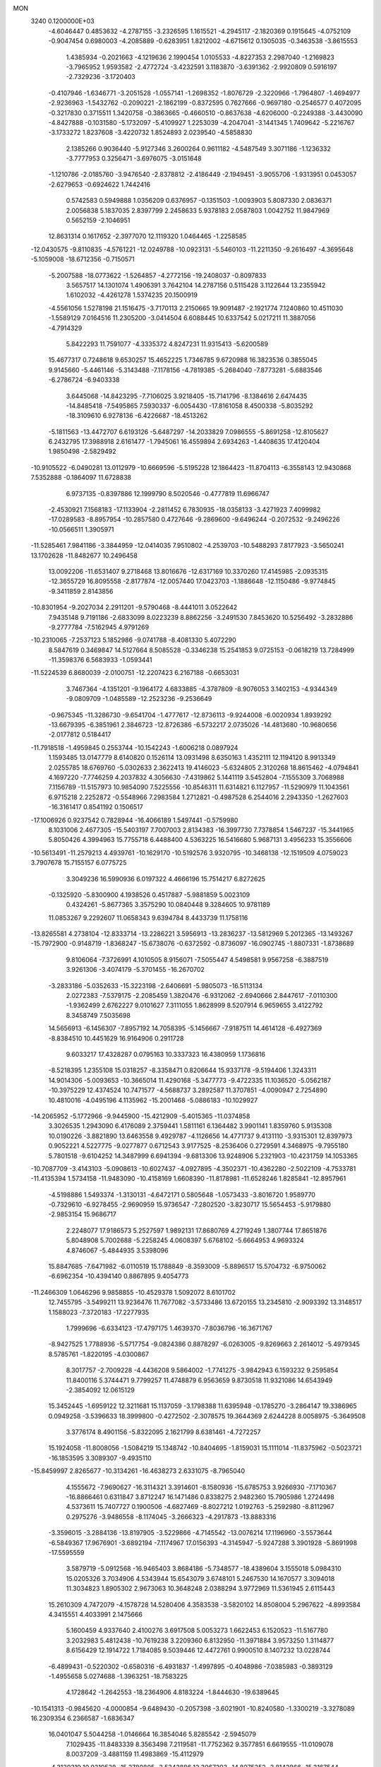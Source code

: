MON                                                                             
 3240  0.1200000E+03
  -4.6046447   0.4853632  -4.2787155  -3.2326595   1.1615521  -4.2945117
  -2.1820369   0.1915645  -4.0752109  -0.9047454   0.6980003  -4.2085889
  -0.6283951   1.8212002  -4.6715612   0.1305035  -0.3463538  -3.8615553
   1.4385934  -0.2021663  -4.1219636   2.1990454   1.0105533  -4.8227353
   2.2987040  -1.2169823  -3.7965952   1.9593582  -2.4772724  -3.4232591
   3.1183870  -3.6391362  -2.9920809   0.5916197  -2.7329236  -3.1720403
  -0.4107946  -1.6346771  -3.2051528  -1.0557141  -1.2698352  -1.8076729
  -2.3220966  -1.7964807  -1.4694977  -2.9236963  -1.5432762  -0.2090221
  -2.1862199  -0.8372595   0.7627666  -0.9697180  -0.2546577   0.4072095
  -0.3217830   0.3715511   1.3420758  -0.3863665  -0.4660510  -0.8637638
  -4.6206000  -0.2249388  -3.4430090  -4.8427888  -0.1031580  -5.1732097
  -5.4109927   1.2253039  -4.2047041  -3.1441345   1.7409642  -5.2216767
  -3.1733272   1.8237608  -3.4220732   1.8524893   2.0239540  -4.5858830
   2.1385266   0.9036440  -5.9127346   3.2600264   0.9611182  -4.5487549
   3.3071186  -1.1236332  -3.7777953   0.3256471  -3.6976075  -3.0151648
  -1.1210786  -2.0185760  -3.9476540  -2.8378812  -2.4186449  -2.1949451
  -3.9055706  -1.9313951   0.0453057  -2.6279653  -0.6924622   1.7442416
   0.5742583   0.5949888   1.0356209   0.6376957  -0.1351503  -1.0093903
   5.8087330   2.0836371   2.0056838   5.1837035   2.8397799   2.2458633
   5.9378183   2.0587803   1.0042752  11.9847969   0.5652159  -2.1046951
  12.8631314   0.1617652  -2.3977070  12.1119320   1.0464465  -1.2258585
 -12.0430575  -9.8110835  -4.5761221 -12.0249788 -10.0923131  -5.5460103
 -11.2211350  -9.2616497  -4.3695648  -5.1059008 -18.6712356  -0.7150571
  -5.2007588 -18.0773622  -1.5264857  -4.2772156 -19.2408037  -0.8097833
   3.5657517  14.1301074   1.4906391   3.7642104  14.2787156   0.5115428
   3.1122644  13.2355942   1.6102032  -4.4261278   1.5374235  20.1500919
  -4.5561056   1.5278198  21.1516475  -3.7170113   2.2150665  19.9091487
  -2.1921774   7.1240860  10.4511030  -1.5589129   7.0164516  11.2305200
  -3.0414504   6.6088445  10.6337542   5.0217211  11.3887056  -4.7914329
   5.8422293  11.7591077  -4.3335372   4.8247231  11.9315413  -5.6200589
  15.4677317   0.7248618   9.6530257  15.4652225   1.7346785   9.6720988
  16.3823536   0.3855045   9.9145660  -5.4461146  -5.3143488  -7.1178156
  -4.7819385  -5.2684040  -7.8773281  -5.6883546  -6.2786724  -6.9403338
   3.6445068 -14.8423295  -7.7106025   3.9218405 -15.7141796  -8.1384616
   2.6474435 -14.8485418  -7.5495865   7.5930337  -6.0054430 -17.8161058
   8.4500338  -5.8035292 -18.3109610   6.9278136  -6.4226687 -18.4513262
  -5.1811563 -13.4472707   6.6193126  -5.6487297 -14.2033829   7.0986555
  -5.8691258 -12.8105627   6.2432795  17.3988918   2.6161477  -1.7945061
  16.4559894   2.6934263  -1.4408635  17.4120404   1.9850498  -2.5829492
 -10.9105522  -6.0490281  13.0112979 -10.6669596  -5.5195228  12.1864423
 -11.8704113  -6.3558143  12.9430868   7.5352888  -0.1864097  11.6728838
   6.9737135  -0.8397886  12.1999790   8.5020546  -0.4777819  11.6966747
  -2.4530921   7.1568183 -17.1133904  -2.2811452   6.7830935 -18.0358133
  -3.4271923   7.4099982 -17.0289583  -8.8957954 -10.2857580   0.4727646
  -9.2869600  -9.6496244  -0.2072532  -9.2496226 -10.0566511   1.3905971
 -11.5285461   7.9841186  -3.3844959 -12.0414035   7.9510802  -4.2539703
 -10.5488293   7.8177923  -3.5650241  13.1702628 -11.8482677  10.2496458
  13.0092206 -11.6531407   9.2718468  13.8016676 -12.6317169  10.3370260
  17.4145985  -2.0935315 -12.3655729  16.8095558  -2.8177874 -12.0057440
  17.0423703  -1.1886648 -12.1150486  -9.9774845  -9.3411859   2.8143856
 -10.8301954  -9.2027034   2.2911201  -9.5790468  -8.4441011   3.0522642
   7.9435148   9.7191186  -2.6833099   8.0223239   8.8862256  -3.2491530
   7.8453620  10.5256492  -3.2832886  -9.2777784  -7.5162945   4.9791269
 -10.2310065  -7.2537123   5.1852986  -9.0741788  -8.4081330   5.4072290
   8.5847619   0.3469847  14.5127664   8.5085528  -0.3346238  15.2541853
   9.0725153  -0.0618219  13.7284999 -11.3598376   6.5683933  -1.0593441
 -11.5224539   6.8680039  -2.0100751 -12.2207423   6.2167188  -0.6653031
   3.7467364  -4.1351201  -9.1964172   4.6833885  -4.3787809  -8.9076053
   3.1402153  -4.9344349  -9.0809709  -1.0485589 -12.2523236  -9.2536649
  -0.9675345 -11.3286730  -9.6541704  -1.4777617 -12.8736113  -9.9244008
  -6.0020934   1.8939292 -13.6679395  -6.3851961   2.3846723 -12.8726386
  -6.5732217   2.0735026 -14.4813680 -10.9680656  -2.0177812   0.5184417
 -11.7918518  -1.4959845   0.2553744 -10.1542243  -1.6006218   0.0897924
   1.1593485  13.0147779   8.6140820   0.1526114  13.0931498   8.6350163
   1.4352111  12.1194120   8.9913349   2.0255785  18.6769760  -5.0302633
   2.3622413  19.4146023  -5.6324805   2.3120268  18.8615462  -4.0794841
   4.1697220  -7.7746259   4.2037832   4.3056630  -7.4319862   5.1441119
   3.5452804  -7.1555309   3.7068988   7.1156789 -11.5157973  10.9854090
   7.5225556 -10.8546311  11.6314821   6.1127957 -11.5290979  11.1043561
   6.9715218   2.2252872  -0.5548966   7.2983584   1.2712821  -0.4987528
   6.2544016   2.2943350  -1.2627603 -16.3161417   0.8541192   0.1506517
 -17.1006926   0.9237542   0.7828944 -16.4066189   1.5497441  -0.5759980
   8.1031006   2.4677305 -15.5403197   7.7007003   2.8134383 -16.3997730
   7.7378854   1.5467237 -15.3441965   5.8050426   4.3994963  15.7755718
   6.4488400   4.5363225  16.5416680   5.9687131   3.4956233  15.3556606
 -10.5613491 -11.2579213   4.4939761 -10.1629170 -10.5192576   3.9320795
 -10.3468138 -12.1519509   4.0759023   3.7907678  15.7155157   6.0775725
   3.3049236  16.5990936   6.0197322   4.4666196  15.7514217   6.8272625
  -0.1325920  -5.8300900   4.1938526   0.4517887  -5.9881859   5.0023109
   0.4324261  -5.8677365   3.3575290  10.0840448   9.3284605  10.9781189
  11.0853267   9.2292607  11.0658343   9.6394784   8.4433739  11.1758116
 -13.8265581   4.2738104 -12.8333714 -13.2286221   3.5956913 -13.2836237
 -13.5812969   5.2012365 -13.1493267 -15.7972900  -0.9148719  -1.8368247
 -15.6738076  -0.6372592  -0.8736097 -16.0902745  -1.8807331  -1.8738689
   9.8106064  -7.3726991   4.1010505   8.9156071  -7.5055447   4.5498581
   9.9567258  -6.3887519   3.9261306  -3.4074179  -5.3701455 -16.2670702
  -3.2833186  -5.0352633 -15.3223198  -2.6406691  -5.9805073 -16.5113134
   2.0272383  -7.5379175  -2.2085459   1.3820476  -6.9312062  -2.6940666
   2.8447617  -7.0110300  -1.9362499   2.6762227   9.0101627   7.3111055
   1.8628999   8.5207914   6.9659655   3.4122792   8.3458749   7.5035698
  14.5656913  -6.1456307  -7.8957192  14.7058395  -5.1456667  -7.9187511
  14.4614128  -6.4927369  -8.8384510  10.4451629  16.9164906   0.2911728
   9.6033217  17.4328287   0.0795163  10.3337323  16.4380959   1.1736816
  -8.5218395   1.2355108  15.0318257  -8.3358471   0.8206644  15.9337178
  -9.5194406   1.3243311  14.9014306  -5.0093653 -10.3665014  11.4290168
  -5.3477773  -9.4722335  11.1036520  -5.0562187 -10.3975229  12.4374524
  10.7471577  -4.5688737   3.2892587  11.3707851  -4.0090947   2.7254890
  10.4810016  -4.0495196   4.1135962 -15.2001468  -5.0886183 -10.1029927
 -14.2065952  -5.1772966  -9.9445900 -15.4212909  -5.4015365 -11.0374858
   3.3026535   1.2943090   6.4176089   2.3759441   1.5811161   6.1364482
   3.9901141   1.8359760   5.9135308  10.0190226  -3.8821890  13.6463558
   9.4929787  -4.1126656  14.4771737   9.4131110  -3.9315301  12.8397973
   0.9052221   4.5227775  -9.0277877   0.6712543   3.9177525  -8.2536406
   0.2729591   4.3468975  -9.7955180   5.7801518  -9.6104252  14.3487999
   6.6941394  -9.6813306  13.9248906   5.2321903 -10.4231759  14.1053365
 -10.7087709  -3.4143103  -5.0908613 -10.6027437  -4.0927895  -4.3502371
 -10.4362280  -2.5022109  -4.7533781 -11.4135394   1.5734158 -11.9483090
 -10.4158169   1.6608390 -11.8178981 -11.6528246   1.8285841 -12.8957961
  -4.5198886   1.5493374  -1.3130131  -4.6472171   0.5805648  -1.0573433
  -3.8016720   1.9589770  -0.7329610  -6.9278455  -2.9690959  15.9736547
  -7.2802520  -3.8230717  15.5654453  -5.9179880  -2.9853154  15.9686717
   2.2248077  17.9186573   5.2527597   1.9892131  17.8680769   4.2719249
   1.3807744  17.8651876   5.8048908   5.7002688  -5.2258245   4.0608397
   5.6768102  -5.6664953   4.9693324   4.8746067  -5.4844935   3.5398096
  15.8847685  -7.6471982  -6.0110519  15.1788849  -8.3593009  -5.8896517
  15.5704732  -6.9750062  -6.6962354 -10.4394140   0.8867895   9.4054773
 -11.2466309   1.0646296   9.9858855 -10.4529378   1.5092072   8.6101702
  12.7455795  -3.5499211  13.9236476  11.7677082  -3.5733486  13.6720155
  13.2345810  -2.9093392  13.3148517   1.1588023  -7.3720183 -17.2277935
   1.7999696  -6.6334123 -17.4797175   1.4639370  -7.8036796 -16.3671767
  -8.9427525   1.7788936  -5.5717754  -9.0824386   0.8878297  -6.0263005
  -9.8269663   2.2614012  -5.4979345   8.5785761  -1.8220195  -4.0300867
   8.3017757  -2.7009228  -4.4436208   9.5864002  -1.7741275  -3.9842943
   6.1593232   9.2595854  11.8400116   5.3744471   9.7799257  11.4748879
   6.9563659   9.8730518  11.9321086  14.6543949  -2.3854092  12.0615129
  15.3452445  -1.6959122  12.3211681  15.1137059  -3.1798388  11.6395948
  -0.1785270  -3.2864147  19.3386965   0.0949258  -3.5396633  18.3999800
  -0.4272502  -2.3078575  19.3644369   2.6244228   8.0058975  -5.3649508
   3.3776174   8.4901156  -5.8322095   2.1621799   8.6381461  -4.7272257
  15.1924058 -11.8008056  -1.5084219  15.1348742 -10.8404695  -1.8159031
  15.1111014 -11.8375962  -0.5023721 -16.1853595   3.3089307  -9.4935110
 -15.8459997   2.8265677 -10.3134261 -16.4638273   2.6331075  -8.7965040
   4.1555672  -7.9690627 -16.3114321   3.3914601  -8.1580936 -15.6785753
   3.9266930  -7.1710367 -16.8866461   0.6311847   3.8712247  16.1471486
   0.8338275   2.9482360  15.7905986   1.2724498   4.5373611  15.7407727
   0.1900506  -4.6827469  -8.8027212   1.0192763  -5.2592980  -8.8112967
   0.2975276  -3.9486558  -8.1174045  -3.2666323  -4.2917873 -13.8883316
  -3.3596015  -3.2884136 -13.8197905  -3.5229866  -4.7145542 -13.0076214
  17.1196960  -3.5573644  -6.5849367  17.9676901  -3.6892194  -7.1174967
  17.0156393  -4.3145947  -5.9247288   3.3901928  -5.8691998 -17.5595559
   3.5879719  -5.0912568 -16.9465403   3.8684186  -5.7348577 -18.4389604
   3.1555018   5.0984310  15.0205326   3.7034906   4.5343944  15.6543079
   3.6748101   5.2467530  14.1670577   3.3094018  11.3034823   1.8905302
   2.9673063  10.3648248   2.0388294   3.9772969  11.5361945   2.6115443
  15.2610309   4.7472079  -4.1578728  14.5280406   4.3583538  -3.5820102
  14.8508004   5.2967622  -4.8993584   4.3415551   4.4033991   2.1475666
   5.1600459   4.9337640   2.4100276   3.6917508   5.0053273   1.6622453
   6.1520523 -11.5167780   3.2032983   5.4812438 -10.7619238   3.2209360
   6.8132950 -11.3971884   3.9573250   1.3114877   8.6156429  12.1914722
   1.7184085   9.5039446  12.4472761   0.9900510   8.1407232  13.0228744
  -6.4899431  -0.5220302  -0.6580316  -6.4931837  -1.4997895  -0.4048986
  -7.0385983  -0.3893129  -1.4955658   5.0274688  -1.3963251 -18.7583225
   4.1728642  -1.2642553 -18.2364906   4.8183224  -1.8444630 -19.6389645
 -10.1541313  -0.9845620  -4.0000854  -9.6489430  -0.2057398  -3.6021901
 -10.8240580  -1.3300219  -3.3278089  16.2309354   6.2366587  -1.6836347
  16.0401047   5.5044258  -1.0146664  16.3854046   5.8285542  -2.5945079
   7.1029435 -11.8483339   8.3563498   7.2119581 -11.7752362   9.3577851
   6.6619555 -11.0109078   8.0037209  -3.4881159  11.4983869 -15.4112979
  -4.3130319  10.9310538 -15.2780805  -3.5343886  12.3067293 -14.8075252
  -2.8142866 -15.3167544  -6.8719156  -2.6769124 -14.8903821  -5.9666891
  -3.7848149 -15.2342760  -7.1390711  -1.0825983 -15.6652022  -8.7447365
  -1.8645720 -15.4103816  -8.1584911  -1.3073121 -15.4690550  -9.7096872
 -14.5942749  -2.4700381   8.1559608 -14.0308785  -1.9193859   7.5239271
 -15.5643848  -2.2062660   8.0589493   8.8910510   6.8966410   9.0258834
   8.5002033   6.4749986   8.1954885   8.6905182   6.3135202   9.8257938
   4.2041007   0.2616888  -1.5277515   4.6544042  -0.3095188  -2.2285001
   4.2987612   1.2361118  -1.7760240  14.0235253  -9.8259035 -10.0334445
  13.8646060 -10.7951763  -9.7981682  13.6871858  -9.2381012  -9.2841353
  -1.2758155  -6.3391177  -0.4834415  -1.5846746  -5.4500419  -0.1170397
  -1.8022097  -7.0835094  -0.0488265  12.5639883  -0.8601777  11.4295980
  13.3390411  -1.4991671  11.5348861  12.7379160  -0.2461162  10.6467969
   1.6835279   7.0503727 -12.7746305   1.6462261   6.1877069 -12.2506874
   0.8018194   7.1969698 -13.2449491   6.3010311   3.6152864  -4.2324865
   7.0593000   2.9495685  -4.2766229   5.8395646   3.6598749  -5.1297939
   7.7860191   7.6477479  -4.2644202   7.0617030   7.3117477  -4.8829427
   8.6897734   7.3819697  -4.6286867  10.2197568  -0.9366497  12.7251452
  10.1488264  -1.8996848  13.0211728  11.1774894  -0.7293641  12.4804395
   5.6712916  -7.3412358  -5.0851814   6.6040432  -7.6646995  -5.2983612
   5.6977359  -6.3543321  -4.8720576   2.4209906  -1.7100010  -8.3994872
   1.6214989  -1.9658297  -7.8378247   2.7588662  -2.5231173  -8.8942416
  -4.5657342 -15.3365638   1.1150685  -4.5705930 -16.3399454   1.2304019
  -3.7594176 -14.9478459   1.5828847  -0.5755848   4.6340152  18.4295929
  -0.0755119   4.2938014  17.6207160  -1.4554738   4.1449717  18.5116398
  -5.5211861   9.6820599 -14.9828750  -6.4209947  10.0969992 -15.1785020
  -5.5458719   8.6995059 -15.2154223   3.5276930   4.6814828   5.7286239
   4.0584825   5.5061158   5.4870810   3.8547065   3.8983139   5.1810761
  16.0705908   9.7438409  -6.6123885  15.3032415   9.7901180  -7.2674714
  16.6916140  10.5254754  -6.7656130  -1.2934853  -6.9571268  11.4371431
  -0.3036332  -7.1341876  11.5317063  -1.5116555  -6.7741104  10.4681195
   4.5268850  11.3853611  11.0623763   3.5744067  11.0531992  11.0118439
   4.7585966  11.8742572  10.2095045  -0.7409946 -13.0310279  13.0469290
  -0.6378523 -12.0645464  13.3214743  -1.6988268 -13.3199423  13.1854424
   9.0959380  -3.6826265  -9.4524651   9.5978297  -4.0582998  -8.6605848
   9.7416163  -3.2035693 -10.0637782 -13.3846354 -11.4584183   4.2578361
 -12.3766250 -11.3979624   4.2388592 -13.7796439 -10.5389324   4.1214035
  -0.4958960   6.4542662  12.4200023  -1.2598457   6.4738860  13.0803779
  -0.0734913   5.5368387  12.4210630  -2.9872621  -6.0828080   3.3214471
  -2.0853143  -6.3225496   3.7076001  -3.7049721  -6.2537930   4.0111982
   6.6184303  -4.2425727 -15.6641365   7.0075675  -4.9119220 -16.3127071
   6.7610006  -4.5678770 -14.7186468  12.8573802  -3.4755060 -12.0566448
  12.7896587  -2.7806211 -12.7864727  13.8057457  -3.5091894 -11.7108585
   0.3996275  -1.5784790   7.4537853   0.1631091  -1.7432793   8.4217729
  -0.2242483  -0.8839902   7.0683450 -11.1823816   8.4417015   8.0885159
 -11.8003419   8.1682449   8.8391466 -10.5495861   7.6826316   7.8799906
  -4.7742806   4.8862182   4.5236278  -4.2237783   5.4681350   5.1387863
  -4.3930489   4.9289803   3.5893186  -7.8589832 -15.1507414  -4.4367879
  -8.6894901 -15.0735152  -3.8672317  -7.1393281 -14.5466629  -4.0662669
 -10.1848779 -10.0676104   9.0767402  -9.8211350 -10.9008573   8.6368644
  -9.6518374  -9.8672386   9.9108978  -0.8740949  -0.7687981 -13.9401205
  -0.3212951  -1.3754644 -13.3515049  -0.2683981  -0.1080489 -14.4055686
  15.9030959  -4.7402450  11.5493773  15.6722098  -5.6710197  11.8663159
  16.7157101  -4.7803199  10.9509191   8.3980931  -0.5525787  -7.5342733
   9.2075898   0.0470705  -7.6066323   8.3139138  -1.1072734  -8.3741112
  -4.3614963 -14.7582787  -1.8975087  -4.5075937 -15.7255087  -2.1489481
  -4.2461563 -14.6843166  -0.8968458   9.7455937  -2.7279568 -17.4768478
   8.7780039  -2.5098898 -17.2862780  10.1749574  -1.9551504 -17.9652299
 -13.5766541  -6.3671575   2.3744878 -12.8397256  -5.6989826   2.1996201
 -14.4531386  -5.9984286   2.0340263   6.5294760 -11.0768719  -8.3090916
   5.8755504 -10.5696688  -8.8880789   6.4575428 -12.0648537  -8.5061136
  -0.9508133  12.0274709   4.6939480  -0.0827813  12.4171777   5.0326944
  -1.1736818  12.4321482   3.7958021  -1.9639742  -7.7835074   7.1289343
  -2.1160456  -7.5297150   6.1632409  -2.7966085  -8.2207622   7.4972118
 -13.1561596  -0.3796280   0.3768342 -13.0430771   0.3235415  -0.3393117
 -13.3051407   0.0695485   1.2691039   8.4615695   5.6796021 -12.0266820
   8.1836056   4.7222631 -12.1889723   9.3643199   5.6959029 -11.5740499
  -0.1873638  12.2452767  -0.1727478   0.8121858  12.1479344  -0.2801022
  -0.5807457  12.6318141  -1.0188799  -5.3709276   4.7126652  18.3174613
  -5.9849517   4.0432537  18.7590070  -4.7024110   4.2252450  17.7381452
 -15.8226841  -4.9318006   1.7126883 -15.5220914  -4.1609197   1.1334761
 -16.0412098  -4.5920905   2.6384008   2.7680588  -0.9719245  13.7197091
   2.8841786  -1.8687465  13.2699022   3.4910983  -0.8473306  14.4138202
  10.9886476   3.6761795  12.6925293  10.4191792   3.0611592  12.1290085
  10.7727277   3.5342917  13.6689240  12.5001487 -12.3058855 -10.0620274
  11.7556997 -12.1365298  -9.4008055  12.3099141 -13.1563246 -10.5725800
  -8.6665236 -15.2900481  -7.2745435  -9.6364114 -15.2725444  -6.9932763
  -8.0776421 -15.2163367  -6.4573010 -10.0981675  12.8974729 -11.5170249
  -9.9775067  13.2997334 -12.4355713 -11.0780807  12.9046773 -11.2724470
  -7.0480035  13.9319445  -6.6647579  -6.9580701  14.8126836  -7.1508759
  -7.8975741  13.9341280  -6.1185665   1.2068539   5.6779640   4.5760468
   2.0247238   5.2270207   4.9605452   1.0934679   6.5876837   4.9999027
   5.1450481 -10.1097369   0.7527520   4.6658303 -10.4485567  -0.0692282
   4.6382256 -10.3937465   1.5789297   4.3578033 -14.2543241 -12.8765066
   5.1454036 -13.9970518 -12.2989283   3.8928845 -15.0556591 -12.4742472
 -13.2612999   9.3749626 -10.0708307 -12.3930716   9.8388412  -9.8447858
 -13.3007017   9.2001253 -11.0648022   4.3998005   8.4458172  -9.2360277
   3.6274817   7.8011168  -9.3253864   5.2155886   8.0586183  -9.6884288
  -2.0063190   1.6693105 -17.1872525  -2.4440906   1.7316273 -16.2791926
  -1.1644631   2.2272814 -17.1941084   3.5858214  -2.1657017  10.4498363
   3.5231109  -2.5133443  11.3960456   2.7273229  -1.6919537  10.2076731
   5.1729036  -1.4429935  -7.7361772   5.2429952  -0.5398941  -7.2894127
   4.2033255  -1.6475745  -7.9315354  -7.6227642   5.4147080  -8.0045666
  -7.8280406   5.2599726  -7.0278279  -6.9731729   4.7119523  -8.3274684
   5.2868394  -9.9970269   7.6671127   4.6136322 -10.6806027   7.9827330
   5.3361935  -9.2402604   8.3341724  -9.3145234  -1.2294136  11.3342971
  -9.5807212  -0.3593590  10.8958411  -8.7162276  -1.0385135  12.1253087
   7.8533777 -11.3955294   5.6186961   7.4615648 -11.5926802   6.5284842
   8.6327902 -12.0143839   5.4465472   4.3339299  13.2702738  -1.6753041
   5.1498710  12.8975077  -1.2112076   4.6175576  13.7663141  -2.5081303
  12.2286808   0.6085632  14.7161419  11.2272974   0.4830599  14.7558940
  12.4743194   1.0868766  13.8611693   0.5908231  -6.2918247   1.6575937
   0.3253332  -6.0620371   0.7105917   0.7557930  -7.2856839   1.7292101
  -4.1376290   8.5911347   8.5730937  -5.0059420   8.0888378   8.6906963
  -3.4688624   8.2726860   9.2597098 -14.1727225   6.8826204  -8.7013931
 -13.9764871   7.6404737  -9.3395545 -14.8474742   6.2574649  -9.1185149
   8.8850639  18.1376734   3.7636868   9.0177899  18.8076288   3.0196146
   7.9053360  18.0921187   4.0048466   9.8388455  -7.5717067  15.6515543
   9.2005669  -7.3034709  14.9161973  10.7886582  -7.4997722  15.3157250
  -3.7970329 -13.4168240   9.8374987  -4.6802353 -13.9067747   9.8388555
  -3.7676634 -12.7779937   9.0557485  15.0531051   7.8639355   2.7661184
  14.3948826   7.1367724   2.5251270  15.9779476   7.4666883   2.8495514
   1.7029763  13.9704326   5.0623703   1.4853096  14.3864805   4.1681526
   2.3458903  14.5667503   5.5635357  -6.8878354  13.3308768   1.3795164
  -6.1682398  13.3857038   0.6729216  -7.6391119  13.9637625   1.1446988
 -15.3722389   7.8275485   9.5127845 -16.0506141   7.2712135  10.0131829
 -14.4565137   7.6823999   9.9133829  -6.6260618   3.2700855  15.1066911
  -7.2983550   2.5823170  14.7983142  -7.1103276   4.0444772  15.5378572
  -2.3238276  -8.2015637   1.4532887  -2.8057863  -7.5714304   2.0783870
  -1.4478576  -8.4838529   1.8693288  -4.1049369   6.9402974  18.9620987
  -4.6373871   7.7676606  18.7339168  -4.5059097   6.1415605  18.4916307
   7.5094184 -14.3869819  13.1617169   8.2634860 -13.9206928  12.6779231
   6.7394371 -14.5321677  12.5244180 -13.3980706   2.9233101  -0.8643086
 -13.7397187   3.4142932  -0.0504830 -13.7824825   3.3448296  -1.6977646
  13.6615441  -1.3226896  -8.0086371  14.3409586  -0.6887788  -7.6128430
  13.2722767  -0.9177339  -8.8480309  -9.0678806  14.0594185  -4.9559102
  -9.5764356  14.5994731  -4.2704812  -9.0748768  13.0852016  -4.6895411
   2.4267862 -12.3652655 -13.0134541   2.9915173 -13.0788043 -12.5752292
   2.6745821 -11.4614195 -12.6369443   7.5167337   0.0029088 -15.3189740
   7.1754253  -0.3108745 -16.2162748   8.0885151  -0.7194191 -14.9049590
  14.9933256   2.2483145  -0.4245090  14.2481431   2.5658694   0.1787835
  15.0185116   1.2386291  -0.4254980 -17.5111374  10.9826205   4.6243402
 -16.5684810  11.3248561   4.7442306 -17.9678303  10.9320021   5.5237674
   3.9109112 -14.1753225   6.8844867   3.3135064 -14.7771228   6.3358120
   4.8663743 -14.4951911   6.8146711  -4.1862832  13.2839564  -5.9429223
  -4.9615174  13.3562238  -5.2995800  -4.5300226  13.3344470  -6.8912862
  12.5800189   5.4157968  -5.9694961  12.7927837   4.7787930  -6.7238549
  13.2788805   6.1442355  -5.9367925 -13.5802906  -1.6901474  -8.6642089
 -13.4836829  -1.5186616  -9.6548448 -12.7883071  -1.2973513  -8.1757692
  -1.2790071 -11.1419607  -0.4733460  -1.0223623 -11.8728732  -1.1214204
  -0.6000819 -10.3957401  -0.5214643   4.2306438  -4.1147508  -0.0425570
   3.5258156  -4.0926053  -0.7656247   4.7767189  -3.2658694  -0.0786463
   7.6177550   1.3338031  -5.4584667   8.2279598   1.4894206  -4.6688254
   7.9957028   0.5962356  -6.0357445   0.3554097  -1.8725916  14.5605688
  -0.4066750  -1.8429518  13.8984144   1.2139393  -1.6103714  14.0976785
   8.6418007  -6.2522608   6.6112983   8.2196309  -7.1093865   6.2838718
   9.4581837  -6.4692008   7.1649733   1.1406912  17.9092222   2.5871884
   1.2809836  17.4303606   1.7090599   0.4432558  18.6302576   2.4697503
  17.7205037 -12.0920972  -3.0627156  16.9739218 -12.1370003  -2.3839674
  17.4918073 -11.4082647  -3.7699434  -1.4174094  -0.4509935  -7.1417456
  -2.2772815  -0.9703270  -7.2466875  -1.3832089   0.2863588  -7.8311235
  13.7736748  -9.4011441  -6.0411847  13.3463027  -9.2143922  -6.9370512
  13.0570643  -9.4584630  -5.3317596  -9.4408518  -4.9564022  -3.2184960
  -8.4454529  -5.1134043  -3.2865492  -9.6529655  -4.5195197  -2.3329219
   5.5333099 -15.2530166  11.4247569   5.7338865 -16.2216808  11.6286167
   4.6790583 -14.9810145  11.8899117   6.1064212 -13.7436306  -8.1390005
   6.8278893 -14.3818749  -8.4426914   5.2225392 -14.2304705  -8.0961104
  -5.9927387  -6.9525070  -0.2946019  -5.3052824  -7.5130197  -0.7776438
  -5.5750090  -6.5432511   0.5288733   4.7436653  -3.9842129   6.9842894
   4.2507057  -4.2753385   7.8163571   4.3041321  -3.1580516   6.6043315
 -11.0567919  -7.4380175 -10.3496368 -10.3422069  -7.9927476 -10.7987947
 -11.9063711  -7.9792024 -10.2759206 -10.9003083  10.9739671   8.8474004
 -11.0043154  10.0470219   8.4600308  -9.9609002  11.0878085   9.2004621
  -6.8267405   1.4162461   1.1699605  -6.5577024   0.9544271   0.3129647
  -6.0206135   1.5049705   1.7719466 -11.1001841   2.6149520  -2.4961913
 -10.3205908   2.4332772  -1.8802947 -11.9340746   2.7684720  -1.9474126
   7.5101205  -8.5773390   6.0137345   6.5039486  -8.5001069   6.0556068
   7.7686982  -9.5464124   5.8948471  -9.5979479   5.6895155  11.3420180
 -10.1218200   6.3411549  11.9086079 -10.2261063   5.0007126  10.9533439
 -10.9191212  -6.2665111   0.1328928  -9.9234037  -6.1431463   0.2487708
 -11.0936017  -7.0900821  -0.4251281  14.7676460 -10.7766039   3.6019792
  14.5197071  -9.8134454   3.4260468  15.6421454 -10.8124171   4.1060309
 -13.5796410  11.5412996   9.1287841 -13.4469663  12.3264781   9.7500668
 -12.8480213  11.5355957   8.4325083   4.1013935 -14.6502395  -0.6548510
   3.9607952 -14.8982601   0.3140752   4.8878871 -15.1655979  -1.0235427
  -5.4371133   5.9411012  -0.2145072  -4.8494937   5.8019937   0.5950929
  -6.3215405   6.3336809   0.0749225  -7.0960475   5.7786415  16.4290497
  -6.3438561   5.4609742  17.0235205  -7.7988747   6.2369078  16.9913004
  15.6791552   7.7473074  -8.8749141  16.3417342   6.9856314  -8.9055545
  15.9665406   8.4696195  -9.5197202  11.4492472   5.6807343   0.8976108
  10.4772911   5.8096473   1.1400622  11.5566927   5.7390141  -0.1049653
 -17.0267940   0.6766942  -8.7329174 -16.2321167   0.5542836  -8.1216862
 -17.8790905   0.5998528  -8.1964605  -5.3772432  -1.1824595   2.2652064
  -6.3148391  -1.0157143   1.9287396  -4.8563807  -0.3172112   2.2530588
  -7.2700872 -11.5296097  -7.8840298  -8.2382948 -11.7210343  -8.0985772
  -7.2092647 -11.0623998  -6.9906566 -14.3226997  -1.0930857  10.8485456
 -13.9614432  -0.6559237  10.0127926 -13.9252521  -2.0166734  10.9440503
  -6.3756241  -3.1631408  -0.5678763  -5.7449491  -3.6199794   0.0752780
  -5.9444465  -3.1070607  -1.4794907 -11.3006449  12.8213765  -2.9041402
 -10.6923553  12.5452411  -3.6616579 -11.5341371  12.0115353  -2.3475984
  -5.8448250  -8.0244231   9.9794935  -6.6186021  -8.0074253   9.3305866
  -5.5211150  -7.0816302  10.1421382  -3.8085692  13.2349672  -9.9332597
  -4.2021892  12.5856169  -9.2672961  -3.2968182  12.7247122 -10.6388450
  11.8560373  -1.0276455 -14.3445757  12.2553601  -0.1425802 -14.6226059
  12.4677038  -1.7781253 -14.6322284   9.6498096  -8.0945633  -2.6676651
   9.1183649  -7.5261577  -3.3115454   9.2599528  -9.0258774  -2.6399916
  12.1269760  -9.3380883  -3.9964770  12.6487416  -8.6616791  -3.4576531
  11.2381149  -8.9409203  -4.2653331  14.6616696  -5.7197428   1.2836829
  14.2170950  -4.9760065   0.7647323  14.1307450  -6.5717338   1.1726400
  -1.7802214   9.3511436 -15.7510956  -2.1431652   8.5763950 -16.2878791
  -2.4999857  10.0511408 -15.6413542 -14.7465386   0.4876839   8.6864086
 -14.6755250   0.1296004   7.7446903 -15.6279544   0.9679698   8.7983532
   4.3698199   3.0158239   8.9558551   3.5541065   3.6073800   8.8867678
   4.2004257   2.1500587   8.4640663  12.4725244  11.6929427  -5.2908663
  13.1468016  11.4295344  -4.5865465  12.9551213  12.0635026  -6.0970211
   8.1713060 -14.5895013   7.1517880   7.5020922 -14.1707003   7.7817552
   9.0938243 -14.2315576   7.3541153  10.9594658  -7.3445269   7.8480888
  10.9182831  -8.0484649   7.1249877  11.8253149  -6.8306208   7.7686797
  -8.5677780  -9.6212768  11.0091760  -8.4389194  -9.8273017  11.9895071
  -7.9894931  -8.8342459  10.7517484  -2.5205399  10.6594081  -3.2214344
  -1.9990726  10.1205324  -2.5448364  -2.5959748  11.6153920  -2.9044100
 -16.0790597  -3.4915081  -1.5698714 -15.5701601  -4.0962045  -2.1987302
 -15.5390023  -3.3500655  -0.7281873  -5.5057543 -14.9935184  -7.3972543
  -5.9090555 -14.6170715  -8.2432661  -5.6224095 -14.3301872  -6.6446035
 -16.7317197  11.5618722  -6.8055488 -16.0099592  11.3690843  -7.4852507
 -16.3546446  12.1414069  -6.0693057  -8.9286625  11.3490443  -3.9029945
  -8.5323263  10.8470273  -4.6846573  -8.6051866  10.9370742  -3.0394298
  10.9787772  -2.2703792 -10.6360799  11.2542088  -1.3937433 -10.2168581
  11.7533052  -2.6504476 -11.1612032  11.6580856   6.0004654  -2.0042574
  12.1386889   6.8887258  -1.9935796  12.2148058   5.3224971  -2.5047787
   6.3162836 -14.5484577  -3.3127347   6.9029440 -14.4702017  -4.1311512
   5.3499582 -14.4219384  -3.5778913  -4.7998192   3.3019905 -16.8114576
  -4.5529754   3.5105164 -15.8545433  -4.4749405   2.3755576 -17.0486829
   6.8124246   2.7838232  -8.1625887   7.6797460   2.9445737  -8.6545366
   6.9301360   2.0186074  -7.5139833  -7.8152391  -0.3064797 -10.4464180
  -8.3338850   0.4999137 -10.1288709  -8.1844236  -1.1381544 -10.0081030
 -14.6638780   4.4288629   9.5242374 -14.6268255   4.6939394  10.4981273
 -14.9648101   5.2188512   8.9715546  -7.5305330  11.3147338  14.0429641
  -7.0002477  10.9590726  14.8255257  -8.3642251  11.7732475  14.3818191
   8.9022851 -11.5734351 -11.3343714   9.5528413 -10.8732642 -11.0078177
   9.3973538 -12.4352787 -11.5139055 -10.5329973  14.1750150   3.4392984
 -10.5940327  15.1086083   3.8197955 -10.1731588  13.5471939   4.1438954
   8.7779879  14.3475838   5.2297746   8.5569559  13.9459294   4.3298198
   8.5028112  13.7073766   5.9608782   5.8235414  -4.7207732  -4.6672180
   5.1047495  -4.4818234  -3.9991303   5.7491115  -4.1158234  -5.4725726
  -3.0456428   4.3579033  -2.7185125  -3.8435747   4.4376654  -2.1044744
  -3.3569645   4.0947182  -3.6425863   8.8236241  16.3264410  -4.0333878
   9.7184664  16.0334335  -4.3987695   8.6778592  15.9091710  -3.1252367
   5.2468383  -6.9553484  17.6623553   5.0479806  -6.8879486  16.6744216
   6.0765454  -6.4205124  17.8759825 -10.1964561 -13.6285532   3.3109376
  -9.2432265 -13.9571229   3.3700572 -10.7995323 -14.2498261   3.8309560
  -7.0492463  -5.9163783   5.3269760  -7.7773432  -6.6022621   5.1871966
  -7.3224261  -5.0434074   4.8987299  13.2726007  -0.1355389   8.7038985
  14.1857041  -0.0672260   9.1301325  13.1813011  -1.0307739   8.2452933
  -7.5831005  -3.5602102   4.0495947  -7.5070670  -2.6966425   4.5678318
  -6.7212266  -3.7308599   3.5514462 -16.5110251   5.2178021   1.9618072
 -16.5617848   6.0989490   2.4528303 -17.2947447   5.1391016   1.3295969
  -2.5335521   0.9946200 -11.3261256  -3.4667115   0.6094397 -11.3569426
  -2.3974504   1.4774484 -10.4495110  -4.7017391   2.1199796   8.6158524
  -3.7418379   1.8814485   8.8202847  -4.7670633   3.1068027   8.4108822
  -1.0717152   4.2811843   5.4013913  -0.3836701   4.9604628   5.1093731
  -1.8952752   4.7594381   5.7377277  -0.2810468  -8.1563632  -9.5570977
  -0.3057365  -7.1502308  -9.4723151   0.5902042  -8.5044219  -9.1830966
  -7.1387159   6.8146164  11.2055213  -7.9741206   6.2498961  11.2628802
  -7.3209972   7.6284680  10.6358555  12.2474162   7.0683752  -9.3590717
  11.7917770   7.6379726  -8.6604647  12.4997613   6.1777737  -8.9550285
  -7.1918811 -13.3058496 -10.1592024  -7.9074242 -13.7983099  -9.6438569
  -7.2949432 -12.3119254 -10.0122572   7.8922883   2.9472477 -12.7866326
   8.1812144   2.8090289 -13.7445038   8.0454164   2.0973584 -12.2628580
  14.8945856  10.5768207   3.3308482  14.9445691   9.5778811   3.1904154
  15.7905231  10.9172119   3.6494855 -12.7594908  -2.8727794 -13.3301266
 -13.7433469  -2.8015379 -13.5470408 -12.5547355  -3.8041229 -12.9972986
   3.9192906  -2.3449279 -11.8131897   4.1927000  -2.8612227 -10.9893044
   4.0851526  -1.3599272 -11.6636455   5.9401538  -1.9359563  13.0812693
   5.7419521  -2.8891012  13.3502134   5.6280701  -1.3090031  13.8090284
  -7.6678025   3.4374961  10.2503800  -8.4453492   3.7177389  10.8308842
  -7.8152275   2.4934848   9.9229530  -0.3664992  -1.9579829  10.0856928
   0.2232484  -1.3648775  10.6518410  -0.4936979  -2.8466053  10.5485867
 -12.6560156  -3.7982895  11.7514756 -12.0851551  -4.1998588  11.0214342
 -13.4809250  -4.3657287  11.8842807  -0.1080163 -12.9897263  -2.5039160
   0.8865294 -12.8597376  -2.3852497  -0.3145068 -13.9769660  -2.5570143
  -2.2733125  11.3437383  -5.7714928  -2.2262413  11.0026129  -4.8220099
  -2.9081806  12.1279772  -5.8163462  -9.3826443  10.5225229 -13.1816045
  -9.7443837  11.2701371 -13.7563372  -9.1002903  10.8932317 -12.2855291
  -0.9745397  -9.1205480  -6.3207703  -1.4955942  -9.8695095  -6.7539664
  -0.0397259  -9.4392051  -6.1093920   7.0709015   1.7866975   6.9185277
   7.2853490   2.3041937   7.7589502   7.1456935   0.7967771   7.1044412
   4.1738545  19.4476004   7.8434064   3.6774849  20.0543388   7.2065504
   4.9454930  19.0108471   7.3597530   5.8313625 -12.1829262 -16.5637385
   6.7222299 -12.4846833 -16.1957740   5.1255206 -12.8707660 -16.3429134
   7.8605786 -13.0158552  -1.6313061   7.3278610 -13.6506091  -2.2087135
   7.5191941 -13.0575607  -0.6816655   2.3044292  11.6825635  -0.8149659
   3.0129969  12.2835165  -1.2110559   2.6196022  11.3345944   0.0792843
   6.2829745  -8.3660731   2.5904767   5.9820174  -9.0386400   1.8996954
   5.4872997  -8.0618200   3.1330922   8.5553545  -3.7657920  11.5305087
   9.4571585  -4.0443601  11.1709960   7.8297468  -4.0896526  10.9070443
  10.0867882   9.7245173  -1.1911491   9.3580117   9.7872563  -1.8876035
   9.8744742   8.9749870  -0.5483218  -5.2233163   7.1896517 -15.6514074
  -4.6671125   6.4042256 -15.3450688  -5.4244122   7.0958215 -16.6367278
  15.0695713   3.8766729 -10.0972698  15.8865307   4.3215260 -10.4906947
  14.7809457   3.1146607 -10.6940383  -4.9825892  13.6833311  -0.3849556
  -4.4567408  14.1576514   0.3351858  -5.2615052  14.3487716  -1.0917052
   3.4944174  -5.4887280   2.2027124   3.9420978  -4.9944056   1.4442089
   2.5236597  -5.6482355   1.9740490  -1.9441884 -17.8457268  -6.1862693
  -1.1740724 -17.7202878  -5.5449532  -2.2787202 -16.9428727  -6.4912985
   8.6212859   5.6888815  11.4620970   8.1445456   5.9084010  12.3250164
   8.9878957   4.7489732  11.5097383   7.0761620  -3.5936280   2.4576096
   6.5926489  -3.9882351   3.2517130   8.0679053  -3.7608760   2.5502024
   7.9126525  -0.4821089  -0.9359358   8.8570599  -0.6250784  -0.6076761
   7.8187666  -0.8620173  -1.8670400  -4.4779006 -11.2436089  -8.3167426
  -5.4654010 -11.3804210  -8.1547999  -3.9494152 -11.7448198  -7.6170350
   7.7124221 -15.2522523 -12.7497951   7.2487358 -14.7006491 -12.0421025
   7.2621348 -16.1533614 -12.8228955   7.0489276   3.2732025   9.1332085
   6.0576896   3.4603764   9.0830767   7.2844798   2.9528427  10.0616399
 -10.0076068 -12.3130508  -1.2490604  -9.2760568 -11.7286743  -0.8703273
 -10.5762505 -12.6715454  -0.4952528  -4.9798074   9.2595246  -1.3215738
  -4.6853331   8.2943297  -1.3638075  -4.2569773   9.8131835  -0.8844486
  15.6795835  -3.8335873 -11.4119490  16.1293671  -4.7055113 -11.6518308
  15.6231338  -3.7492325 -10.4070620 -14.7736779 -13.9576640  -0.9544699
 -14.9980900 -13.0295535  -0.6253042 -14.3683616 -13.8985619  -1.8776847
  -8.3302139   0.4518946  -2.5972335  -8.0388537   0.9503037  -3.4259660
  -8.3984836   1.0969298  -1.8230444  -3.7256625  -7.2550523  12.8052364
  -2.7475790  -7.0768942  12.6271569  -4.2822397  -6.8423960  12.0703645
 -12.6765227  -2.0118641  13.6920092 -12.6421245  -2.7080299  12.9610715
 -12.0435512  -2.2720908  14.4347939  -8.4183061  11.5556856   9.8789114
  -7.7529312  11.8113533   9.1633625  -8.4148840  12.2554008  10.6072568
 -14.7282801  -5.1222061  -3.0996987 -14.5803893  -6.1106754  -3.2451523
 -14.4397587  -4.6138723  -3.9233808   1.5719164 -12.4769112  -9.3086729
   0.5768673 -12.3635088  -9.1778405   1.8679745 -13.3509265  -8.8981283
  14.4608486   8.7340147   6.1383356  14.7259336   7.7627083   6.2182974
  13.5262889   8.7979083   5.7606905   9.7917229  12.8671188  -5.2698238
  10.4395776  13.6117372  -5.0555161  10.2960209  12.0843482  -5.6610446
   3.8815316   9.9216454  -2.9288643   2.8731522   9.8797684  -2.9678177
   4.2177904  10.5819685  -3.6151612  -8.2449596 -15.4839961  -0.2374002
  -8.1814201 -16.4576888  -0.4981400  -7.8743829 -15.3600324   0.6939461
   9.4922161   3.7171381  -8.6391472   9.6173818   4.0923055  -9.5684926
   9.2684565   4.4670793  -8.0006960 -15.0705742 -10.4192478  -2.1560542
 -15.6743861  -9.9440977  -1.5005059 -15.6052741 -11.1044239  -2.6705731
  -8.3314968  -5.5202834   0.0931863  -7.4919668  -6.0791116   0.0384092
  -8.1604582  -4.6144678  -0.3195412   2.0898702   8.7643394   2.1186816
   2.4997710   8.0744972   1.5053309   2.6598777   8.8593985   2.9470265
  16.7507402  -0.3808852  12.5904539  16.3808471   0.5527196  12.6984404
  17.2122110  -0.4587004  11.6954178 -14.3723990   3.7483701   1.6472827
 -15.1894544   4.2987422   1.8700180 -13.8774738   3.5211222   2.4978752
  -2.0833672   2.3419962  -9.0623458  -1.9184393   3.1098914  -9.6973542
  -1.5217492   2.4652689  -8.2319911  11.4872066   6.7826809   9.2412931
  10.4802312   6.8600725   9.2518290  11.8828219   7.4488082   9.8892615
  -3.4087103  -8.5140015 -15.0259428  -3.7728983  -7.6020002 -15.2619953
  -4.0283892  -8.9637857 -14.3673137   5.8513450  -1.0365210   9.5219740
   5.0142562  -1.4934781   9.8544986   6.4890045  -0.8994213  10.2931381
  -2.0747718  -0.6522871 -18.5849144  -2.2580253   0.2310346 -18.1307547
  -2.4323471  -1.4048714 -18.0140758  11.1183400   8.9311458  -7.7738283
  10.5498645   9.7538493  -7.9155837  11.2886255   8.8057138  -6.7862202
 -16.8547893  -1.0273755  10.3190293 -15.8566745  -1.0930328  10.4588718
 -17.0797780  -1.2902848   9.3701570  11.2715830  -1.0633274   6.6323578
  12.1171708  -1.5722759   6.8469569  10.9056909  -0.6471549   7.4767649
 -10.8266545  -3.1087589   9.5235310 -10.5442433  -3.9730162   9.9633073
 -10.8007744  -2.3614362  10.2024559   9.4216046 -13.1856260  11.6214210
   9.8018298 -13.7771325  10.8964045   8.5866065 -12.7305312  11.2811756
 -12.5320161 -10.2150754  -1.3704203 -13.4480336 -10.4235805  -1.7412808
 -11.8991055 -10.9702371  -1.5923551  -7.6432093   7.8542060 -12.5828282
  -6.6814196   8.0882839 -12.3821587  -8.2458767   8.2948096 -11.9025632
  -5.5860445  11.9099992  -8.1298883  -5.9500406  10.9970149  -8.3624105
  -6.3334215  12.4904807  -7.7769452  -9.1795174  12.3910153  -0.5879550
  -8.8920112  13.2117054  -1.1016749  -8.9626827  11.5640969  -1.1258106
   0.2348857 -16.3723324  -0.4410615   0.0991200 -15.9363450   0.4598174
   1.1722439 -16.1856277  -0.7675594 -14.3586547  -3.0207364   0.3530421
 -13.6855515  -3.5387980  -0.1934415 -14.1428957  -2.0351441   0.3066103
  -4.3749251   4.5419943 -10.6691217  -4.1268900   5.0448541 -11.5091876
  -4.0881410   3.5775631 -10.7570266  10.4020032 -12.5372269   8.6474657
   9.6506575 -11.9229916   8.3676538  11.2819027 -12.1622367   8.3230291
 -10.8500196   8.4334776 -13.6615789 -10.4398563   9.3204687 -13.4064067
 -10.1307805   7.8197395 -14.0167135   5.8315582  18.3642221   3.8654617
   6.0473295  17.9980722   4.7816915   5.2129107  17.7264670   3.3852079
  -8.4705335   9.5545981  -1.5081373  -8.6942779   8.9059146  -2.2492501
  -7.4676539   9.6141827  -1.4043001  10.8737996   0.7744028 -12.5992491
  11.3102706   0.0789127 -13.1873703   9.8760607   0.6189760 -12.5778098
 -13.9924328 -12.5931193  -7.1662954 -13.3652582 -11.8197979  -6.9968079
 -13.4771993 -13.4606210  -7.1207406   0.0456636  15.2670137   7.5441527
  -0.2976649  15.1645458   6.5998404   0.9039554  14.7450111   7.6487873
   4.7998017  -6.8979611  14.8949651   5.1286522  -7.8528853  14.8861793
   3.7913685  -6.8897063  14.9505912  -9.9164897   4.1166203 -14.3403863
  -9.1875738   3.6261237 -14.8385778  -9.6077797   4.3122190 -13.3988241
 -10.1638944  -8.7953279  -1.5066857 -10.0475478  -8.5853782  -2.4877487
 -11.0473827  -9.2638591  -1.3651694 -14.5073529  -1.4287739   3.6848511
 -13.9735996  -2.0914418   3.1407199 -14.5690118  -0.5539712   3.1838338
   8.9209650   8.4745102  -9.6896339   8.0301188   8.1902172  -9.3079659
   9.6625076   7.9694115  -9.2258561  -8.5056499  -7.0465695 -12.5455117
  -7.5494389  -7.3004812 -12.7487093  -8.6250703  -6.0522730 -12.6767106
   5.2658178   2.8625044 -13.3774579   6.2151867   3.0165746 -13.0691379
   5.2726998   2.3270596 -14.2338173  11.7254042   1.8998439   9.8098758
  12.4243439   1.4819099   9.2124526  11.4802376   2.8125803   9.4536376
 -10.8992922  -2.9216337 -15.4676371 -10.4829163  -2.0170474 -15.6363227
 -11.4962682  -2.8710771 -14.6545174   1.5238986   7.2356270  15.7924521
   2.0593639   6.3900282  15.6570281   2.1266839   8.0378272  15.6774531
  -0.1538531 -17.6234669   9.0077868  -0.6983693 -17.3749765   8.1942424
  -0.0447447 -16.8128223   9.6002822  14.0504251  -8.0490498   3.5552019
  14.0374000  -8.0272055   2.5455222  13.5661641  -7.2393397   3.9157027
  -3.7239222  13.0473593   9.4418739  -3.9968717  13.9667838   9.7585079
  -2.7185382  12.9611444   9.4851160  10.1662888  -0.2821550   2.4510615
  10.2861995  -0.3716188   1.4522034   9.2222133   0.0156193   2.6514408
  -1.1948359 -18.0622026   2.1495104  -0.6196474 -18.4426706   2.8874144
  -0.8408749 -17.1553359   1.8804297   3.4832107  -8.2207882  -7.2503532
   3.1283328  -8.0765628  -6.3158155   4.4856841  -8.3387590  -7.2152825
  -1.4396128 -14.8181991  10.4878788  -2.3503444 -14.3958970  10.3768427
  -0.9044154 -14.2914984  11.1633417  15.4158355  -7.6373705   8.4672934
  15.0538176  -8.2514350   9.1828126  15.9536713  -6.8989067   8.8979951
  13.8286859   6.9567939 -11.7319162  13.1700493   7.2379050 -12.4441481
  13.4235493   7.1098669 -10.8194837  -4.6018081  -8.3812336  -7.6836974
  -5.3978833  -8.0627910  -7.1498822  -4.6820657  -9.3745886  -7.8477237
  -3.8926332 -11.6252248 -10.9038583  -3.0897569 -11.0180132 -10.9862219
  -4.1825422 -11.6707373  -9.9374311  -1.4759359  15.3405711   9.8692200
  -0.8721532  15.1764834   9.0763634  -1.1793138  16.1773798  10.3507453
  11.3862018  -1.0414151  -4.5414089  11.8108427  -0.5279898  -3.7823473
  10.8183567  -0.4158019  -5.0948166  -9.7683473  -2.5784381 -11.3656242
  -9.6991403  -2.6210873 -10.3589011 -10.5833001  -2.0409371 -11.6245541
   2.8116442 -10.1099546 -11.6019818   2.0015480 -10.2802494 -11.0233248
   3.6495741 -10.3162848 -11.0771948  -3.4725696  -3.8042913   8.8477563
  -3.6591367  -3.6668424   7.8646996  -3.2502279  -2.9167700   9.2755063
   6.3824976   1.9691953  14.4878941   6.2743689   2.1794687  13.5059607
   7.2755464   1.5226860  14.6401875   5.4804174  -0.3046259 -13.4934919
   6.4447302  -0.2703395 -13.7918630   5.3447193   0.3300482 -12.7196219
  -7.1347873  14.7952582   6.9312698  -7.2483668  14.0208956   7.5696758
  -6.1521082  15.0036271   6.8262740  -6.9371708 -17.7062753   4.6746117
  -6.9666338 -18.4175972   3.9581949  -7.8731938 -17.3739779   4.8577492
  -9.1752120  12.7564031   5.2907007  -9.4386910  13.3011416   6.0993656
  -8.1852804  12.8629364   5.1210362   5.0116731  -4.3210970  14.2813709
   5.0538718  -5.3271107  14.2022770   5.3167510  -4.0428044  15.2030979
  17.2778076  -7.8900377   3.8394499  17.2564221  -8.6516046   3.1763824
  16.5494023  -8.0214661   4.5266560   7.8923426  -7.2508989  11.3582303
   7.3541458  -6.7581627  10.6599072   8.8700527  -7.2309293  11.1056747
   0.2947871   5.0638261   2.0657175   0.6146957   4.1441975   1.7973114
   0.7231743   5.3268832   2.9417228 -10.5077991   2.4062108   7.0961319
 -10.7791977   2.2936708   6.1298103 -10.9921124   3.1993855   7.4916247
   8.9058801   3.4234419   6.0350436   9.1766272   3.2475670   5.0780357
   8.3499726   2.6516997   6.3748684  -7.3937305   5.0614546   8.1053901
  -6.4616859   4.7226437   7.9140790  -7.7267374   4.6604010   8.9704695
  12.2227921   0.0198256  -9.8128783  12.0799725   0.3437062 -10.7588191
  11.6140392   0.5281671  -9.1874913  -5.0508301   0.3465678   5.1383541
  -5.3013251   0.9451495   5.9123387  -5.8800079  -0.1055618   4.7803835
   5.8076892   6.6412816  10.5048205   5.8742698   7.5308989  10.9783691
   6.6201527   6.0822698  10.7227855  -2.5964515   6.8243146  14.1847962
  -3.5775691   7.0641226  14.1843590  -2.0605180   7.5998393  14.5473382
   4.9327542   4.8722155  -9.4855454   5.7378477   4.6308345  -8.9254922
   4.2081439   5.2463959  -8.8897024 -14.2053470   8.3394888   4.7243981
 -13.3242324   8.4377299   5.2082222 -14.1271999   8.7361033   3.7988226
 -13.8912868   1.8824463  -4.7320700 -14.1718995   2.3972048  -3.9096466
 -13.8130118   0.9014727  -4.5047732 -12.7034379  11.6996938   5.6672597
 -11.7849728  11.3528632   5.4301303 -12.6174811  12.5994409   6.1179998
   2.1652424  -0.0086794  18.7784694   2.5792782   0.5286567  19.5267636
   2.8777330  -0.5676952  18.3313023 -13.0481075  -9.2197660 -10.2675390
 -12.7413690 -10.1816944 -10.2940935 -13.9841281  -9.1751931  -9.8907382
  11.8265748 -10.7762905  -1.5535909  11.0989137 -11.3260019  -1.9876723
  12.1303841 -10.0554462  -2.1924831  -4.1382317   8.6908090   5.8045956
  -4.3110355   8.8831070   6.7809461  -5.0181161   8.5584041   5.3267125
 -10.9408876   7.8227105   1.1982633 -10.3882257   8.6556930   1.3425028
 -10.9711948   7.6053662   0.2123916  -5.2529748  11.7707175   5.6016148
  -5.8593924  12.2483226   4.9502693  -5.1245293  10.8145012   5.3028638
   6.4614926   6.4700611   2.7515996   6.3562985   7.3348610   2.2405660
   7.3842408   6.0930128   2.5889025   6.1876601   2.1912090  11.8535842
   6.5002631   1.2354530  11.7591923   5.4199728   2.3585302  11.2189505
  17.0352302  -5.6286881  -4.8164663  16.6740012  -6.4073356  -5.3487461
  16.8664318  -5.7859131  -3.8331620  -1.6788239  16.7061162   2.7222263
  -0.9072761  17.3125690   2.4834187  -2.5504364  17.1762541   2.5238276
  -7.3678396  -1.2456002 -15.9994148  -8.1132665  -0.6576257 -15.6548504
  -7.3350018  -2.0985824 -15.4595601   6.8377693  -3.2813684  -6.7323708
   7.7952930  -3.2643948  -7.0532449   6.3771261  -2.4239363  -7.0020337
   9.4375195   7.3750301   4.5783902   9.2470854   8.3641559   4.5044636
   8.8418952   6.9695187   5.2861276  12.9733113  -5.7551102   4.5224118
  12.1428218  -5.4482220   4.0364007  12.8300266  -5.6727848   5.5188013
  -7.9193480  -3.9507903  -6.8608212  -7.9515464  -3.4409244  -5.9895577
  -7.0579822  -4.4756951  -6.9120451  10.6907502 -13.6379710   1.4424784
  10.7096477 -12.6380126   1.5832831  10.8629440 -13.8441379   0.4688540
  -3.9627115   9.9315938   2.1796564  -3.4826890  10.1747548   1.3249335
  -3.2930906   9.5999582   2.8591603   6.8739867  16.7465981   0.0554366
   7.4052557  16.2521213   0.7578226   7.3230349  17.6281993  -0.1476274
   1.7410380  16.1165499  -6.4619573   1.8723081  17.0267178  -6.0442702
   1.3549785  15.4838238  -5.7758701  -8.5220907   0.1722343 -13.2260081
  -8.5649451  -0.4152883 -12.4055931  -8.0472346   1.0341004 -12.9984156
  -5.1954615  -3.6329215  -2.9797599  -4.6067751  -3.5258302  -3.7934428
  -5.5771839  -4.5678230  -2.9611278   9.1434404  -3.9772040 -13.4372133
   9.9749410  -4.5350947 -13.3050593   8.3264391  -4.5421191 -13.2542380
   3.2474948  -8.6628824  -4.4071716   2.8122015  -8.3999975  -3.5345255
   4.1681444  -8.2511263  -4.4615891  -0.4360580  10.0321358  10.6950595
  -0.0090033   9.5061911  11.4441299  -1.0220111   9.4200217  10.1454457
   9.3209485  -8.8719654   1.9010882   9.6392829  -8.2886003   2.6616461
   8.3777627  -9.1819476   2.0865916  -1.6004587   1.2931677  20.9070097
  -1.3122514   0.6281482  20.2035997  -2.5052500   1.0287150  21.2696631
 -17.3357760  -9.7332954   1.8236183 -17.3268780 -10.7335332   1.9634224
 -17.4741515  -9.5315776   0.8436887   3.8909189 -11.3409335  -1.4535676
   3.7386176 -12.2246597  -1.9182527   4.3665124 -10.7082625  -2.0809736
   9.5197942  11.1278914  -8.2981053  10.1582659  11.8610492  -8.5718451
   8.6507353  11.2328668  -8.8019076  -6.3690066 -10.9627398  -0.0645620
  -6.2340138 -11.7416078  -0.6932444  -7.3575368 -10.7908480   0.0510287
  12.1640919   5.0353355   5.0215784  11.1753431   5.0457442   5.2274119
  12.6616528   5.5503284   5.7338392   9.4540049  13.1096618   0.0560726
   9.1045210  13.7753432  -0.6183377  10.2262256  12.5973842  -0.3456075
 -11.8648035 -12.7903302   6.6133296 -11.6809991 -11.9487297   6.0860493
 -11.7202777 -13.5963200   6.0220658   1.9692349  -0.1177298  11.4061321
   2.4001932   0.7795689  11.2351643   2.2336251  -0.4489411  12.3229183
  -4.1156971  -1.5360864  -7.4792938  -4.0464624  -1.9410153  -8.4019741
  -5.0884619  -1.4500264  -7.2215686   8.2160807  13.0319481   2.6117522
   8.8896876  13.1382570   1.8667339   7.8754285  12.0812142   2.6244473
  -3.0573999   4.1524900  14.5979132  -3.7517283   3.8634397  13.9237782
  -2.6983071   5.0613494  14.3427132  -6.8115454   0.8417600   9.3647065
  -5.9965406   1.3737674   9.0948262  -7.4058925   0.7047983   8.5596642
  11.9184506  -2.7959383   0.7809303  11.9604807  -3.5615357   0.1235155
  12.7514045  -2.7966191   1.3521459  10.1937358   6.8413970  -5.4012921
  10.6688026   7.6929482  -5.1380962  10.8748501   6.1172105  -5.5794413
  -3.3080898  -2.6497944  -4.9994049  -3.7471138  -2.4153940  -5.8782760
  -2.8724840  -1.8257762  -4.6103785 -10.0683215  -7.5655621  -4.0679344
 -10.7315879  -7.1973864  -4.7347359  -9.5267920  -6.8073735  -3.6780680
  -7.9852182   2.7358857 -11.6776845  -8.2243821   2.4344464 -10.7438563
  -8.0427341   3.7428114 -11.7314673  -0.8560489  -9.7350552   3.8768682
  -0.2868632  -9.3548835   4.6195640  -1.8146777  -9.4438693   4.0047025
   4.9741225  -7.3448417   9.1305825   5.1892159  -6.3581225   9.1454197
   4.4536765  -7.5884514   9.9611789   2.0131557   4.1445926   7.7032234
   1.4281286   3.3911729   7.3712564   2.4665765   4.5897083   6.9181236
  10.9509521   1.5671156  -5.5474343  11.9313837   1.7845210  -5.4397831
  10.4877754   1.6494722  -4.6536868 -12.4454073   0.8913001  -8.1316964
 -13.1619128   1.1324202  -8.8014583 -11.8259424   1.6786256  -8.0033146
  16.8740843  -5.2112875   6.4751807  17.7075338  -5.6716542   6.1382467
  16.0889052  -5.4693930   5.8946850 -14.5825260   4.4634135  12.6279389
 -14.6030548   3.4669701  12.7915822 -13.8231624   4.8749580  13.1514827
  -7.3569322 -15.3193827   7.3656738  -6.9013206 -16.1818477   7.1036197
  -8.0843315 -15.5139618   8.0388225  -1.3414549 -10.2986162  13.9491246
  -1.5239619 -10.0682716  12.9828262  -2.2131928 -10.3295145  14.4582595
   0.4993750  -8.5376006   6.1938652  -0.3394038  -8.3320339   6.7175945
   1.1739753  -7.7993571   6.3353254   0.2378654  -1.0351920 -20.1362766
   0.5637532  -1.9906087 -20.1034740  -0.5732179  -0.9356084 -19.5427053
 -17.3087107  -4.8060084   8.9792102 -16.7647991  -3.9787164   9.1788301
 -17.5308054  -4.8333140   7.9943100  17.4902824  -1.7721890   7.9356392
  16.6981146  -2.2341663   7.5123815  17.4936303  -0.7979474   7.6692899
   2.9255278  -3.6180211  12.7548304   2.1735285  -4.2814181  12.8752518
   3.6997737  -3.8750797  13.3502833 -15.8756382   8.9328672   7.1517671
 -15.3400998   8.9129988   6.2956691 -15.2987804   8.6142723   7.9171639
  17.1842278  -6.2932574   0.2483232  16.2723661  -6.0948975   0.6346670
  17.8946320  -5.8676275   0.8264798  -2.0968535   3.3714968 -19.9126999
  -1.2742862   3.5615258 -20.4671114  -2.0763410   2.4120364 -19.5978745
   3.8582235  -4.6972812   9.3775732   3.7453014  -3.8760005   9.9545018
   2.9670179  -5.1611229   9.2741154   4.5309646  -6.7910761  -1.0601324
   5.3768426  -7.3412177  -1.1041184   4.7680221  -5.8202869  -0.9135987
   1.5558134  -9.9790552  -0.7088960   1.6855814  -9.0318035  -1.0344332
   2.3277929 -10.5508704  -1.0206252  -0.7289637   0.2955949   4.2236889
  -0.5820396  -0.4435158   3.5512094  -1.2455137  -0.0652624   5.0130292
   5.3335365  -9.7630701 -10.4664384   5.8393008  -8.8923943 -10.3875323
   5.7458733 -10.3269804 -11.1958789   3.5239648   3.8069058 -11.6837759
   4.1533274   3.5516917 -12.4313510   4.0589620   4.0884052 -10.8746800
  -3.1821855  -2.8233870 -17.4282109  -4.0536987  -2.3170747 -17.3633059
  -3.3268178  -3.7807191 -17.1406403  -0.0221307   3.7003211 -17.1587964
   0.7614826   3.4508819 -16.5724260   0.3174795   4.0736714 -18.0336532
   3.2665192   2.4957222  12.3275385   3.4773622   3.4833241  12.3445023
   2.5842233   2.2848541  13.0417563  -5.9262251   6.8926706  -5.1755706
  -5.8415958   5.8865719  -5.1490502  -5.0057923   7.3071497  -5.2088962
   2.1600303   6.8936020  -9.0686588   1.5736795   7.6297386  -8.7020586
   1.6478335   6.0231120  -9.0673569  -7.3547831   9.1094919  -5.9983923
  -7.1450263   9.5415251  -6.8869020  -6.7142985   8.3456238  -5.8359575
 -14.4636613  12.6175636  -0.7731335 -14.2369504  12.0855914   0.0549412
 -13.7542485  13.3198668  -0.9267683   1.6423029  -9.9919963  -8.5737623
   2.0535930 -10.9062189  -8.6967964   2.2546984  -9.4205490  -8.0093868
  -3.6648505   5.2467465 -14.8571419  -3.7394421   5.6081543 -13.9169714
  -2.6907881   5.1241915 -15.0943819   8.4907333   7.4832826   0.1199443
   7.8202984   8.0981693   0.5587283   8.1421377   6.5355709   0.1405227
   4.6128737   1.6317123 -15.6497217   4.9471718   1.4130716 -16.5773752
   4.8360177   0.8712902 -15.0235707  14.6840453   5.7873186   6.5908731
  14.4672731   5.5621456   7.5512933  15.6110081   6.1850417   6.5393342
   2.9386827  -0.8152928 -17.3249584   2.4493903  -1.6806327 -17.5035077
   3.0662774  -0.6998874 -16.3297192  -2.3143206   9.3041639  -7.4200063
  -2.4447245   9.7243009  -8.3291706  -2.2799854  10.0280105  -6.7164673
  -1.2554610   2.7158779 -13.4117037  -0.5332333   2.1178389 -13.7869856
  -1.8972913   2.1637097 -12.8610094  -5.3790715  -2.8040989  12.6691334
  -5.3771342  -1.9910680  13.2683637  -5.4716417  -2.5126069  11.7065519
  -0.9732601  -3.3284298   3.8685947  -0.3891757  -2.7512941   3.2804962
  -0.5029819  -4.2023653   4.0561449   0.8000751  -2.0596807   2.1531259
   1.4107963  -1.7921958   2.9117901   0.9937686  -1.4840827   1.3461131
  12.3340826   8.7891487   4.3991755  11.7604077   8.0824167   3.9615374
  13.0913572   9.0392900   3.7794462   0.1378274   3.4305959  -0.8710558
   0.8639767   3.0808277  -0.2623939   0.5165129   3.5804759  -1.7953032
 -17.4638841  -9.7409668  -4.7550799 -17.7740351  -8.8810641  -5.1845840
 -16.8570780 -10.2360540  -5.3928690  -7.6399042   0.3331489  17.3345887
  -7.3834578   1.0422468  18.0065377  -7.7778902  -0.5471124  17.8101936
  13.3667925  -6.1134464   7.4458486  13.4522762  -5.2660010   7.9886459
  14.0690525  -6.7757699   7.7429319 -15.5480423  -7.3098421  -5.4377512
 -16.2322705  -6.6718318  -5.0571271 -15.0587578  -7.7685385  -4.6825703
  -8.9222280   7.8086760  -3.6672803  -8.4827993   8.1626839  -4.5049442
  -8.6254422   6.8564758  -3.5081173  -2.5573011 -11.1493009   1.9282535
  -1.8562659 -11.2064813   1.2034225  -2.1134426 -10.9342702   2.8096453
   8.0269139   0.9783725   3.1027264   7.5134780   0.2245882   3.5366535
   7.3781617   1.6399293   2.7007770  -4.8887015 -17.4682605  -3.3875677
  -4.1020457 -17.9581334  -3.7891859  -5.6298190 -17.4042214  -4.0707543
   1.9329180  11.3090791  -9.5952112   1.9385511  11.3058461  -8.5852320
   1.7641491  12.2476600  -9.9279014  -6.3652456  12.2967846   8.1133258
  -6.0003944  11.8276866   7.2966676  -5.6156053  12.4618358   8.7697537
  -1.2159032   0.7312279   7.1081584  -1.4447545   1.3645369   7.8609179
  -0.5345624   1.1630250   6.5003541  -2.4678800  11.8165821 -11.9286296
  -2.9113451  12.1899583 -12.7556900  -1.5391542  11.4946505 -12.1608543
   6.5101355 -13.1903520 -11.3004533   6.1328484 -13.0975226 -10.3681781
   7.3504513 -12.6357406 -11.3803001  -7.5864579  -0.9478286   5.3612598
  -7.4961840  -0.6566506   6.3241544  -8.5421564  -0.8220546   5.0597282
 -14.0368873   1.3459929 -10.2015015 -14.3968274   0.4030189 -10.1648534
 -13.4559006   1.4529440 -11.0207182   3.1134323 -16.3075048   5.2856629
   3.2634604 -16.9281443   6.0682217   3.8851169 -16.3884090   4.6390893
   4.2604041  14.2877481  -9.8669750   4.6754972  13.9423364 -10.7204904
   4.9901675  14.5496434  -9.2197068   0.0700682  -2.2667005 -12.0256320
   0.8285865  -2.8718989 -12.3057833  -0.6489163  -2.8145928 -11.5751042
 -15.1330325  12.1024682   4.3393976 -15.0216344  11.8888504   3.3585521
 -14.2631345  11.9293725   4.8225283   0.1826638   3.9918805   9.6381253
   0.1343186   4.1943749  10.6264363   1.1088134   4.2044774   9.2958544
   1.0873974 -12.3903101   0.9989389   1.1647119 -11.7834549   0.1952915
   1.0515136 -13.3519879   0.6923638  -9.6638266  13.6534466  13.0493446
  -8.8443727  13.7623441  12.4690545 -10.3428876  13.0806634  12.5688288
   3.6742430   9.1420383   4.1839236   4.6351866   9.0482311   4.4803819
   3.1191497   9.4979483   4.9489723  -9.4431499 -17.3391479   5.6893577
 -10.3677223 -17.5734824   5.3571632  -9.4151325 -17.4248600   6.6953241
   2.2739784 -11.8753528  15.4216569   2.8983364 -11.6801103  14.6521393
   2.2099638 -11.0625496  16.0177719  16.9555669  10.5984070   8.3562458
  17.5923291  10.0465075   7.7994326  16.1682786  10.8784694   7.7889344
   2.1583062  14.9863426  10.1362161   2.6111299  14.7482419  11.0070541
   1.7080377  14.1662424   9.7556982  -1.0345340 -13.0748732 -13.1862468
  -1.6720051 -13.2877375 -12.4323109  -0.0869549 -13.2556110 -12.8870351
  10.4261911  -0.8011356  -0.3226087  10.8384143  -1.6795863  -0.0424364
  11.1201114  -0.2388959  -0.7942666  15.0317890 -12.1587342   1.1064883
  14.5146003 -11.9449329   1.9472646  15.9708570 -12.4388597   1.3509900
   0.5382657 -12.3874877  -5.0763707   1.3997361 -11.8629231  -5.1292935
   0.2380674 -12.4455155  -4.1137629  -2.4682134  12.8717480  -1.8710888
  -3.3215403  13.0379293  -1.3569712  -2.1277544  13.7441763  -2.2493170
  -8.8922361   6.8349882 -14.6461858  -9.0155255   5.8337711 -14.5965484
  -8.3590276   7.1484953 -13.8477486   8.0668969 -15.1859490  -9.3883825
   8.9248050 -14.7861403  -9.7408690   7.8160258 -15.9897480  -9.9461197
   2.2994099   6.3498062  10.1399348   1.7959762   7.0695603  10.6385414
   2.7267376   6.7473472   9.3156459 -16.2283916  -3.6224645   4.1188161
 -16.0776184  -4.4085110   4.7348505 -15.4623584  -2.9707082   4.2110486
  10.3007324 -12.6970623   5.3540910  10.9762704 -12.2607687   4.7430295
  10.7464071 -13.4406977   5.8722420  -4.7314727   6.0073735  10.5884259
  -5.5694840   6.5691986  10.5416317  -4.8508246   5.2818617  11.2808764
  -1.1246203   5.5651863 -15.5215085  -0.9059575   4.7463502 -16.0708663
  -1.5635295   6.2583741 -16.1105326   4.3866068   6.9948112   8.2095303
   4.2665903   6.0896081   7.7779015   4.9331575   6.8957207   9.0530725
 -14.8687459   1.7431893  13.0987760 -15.2090696   1.0613116  12.4359618
 -14.8906630   1.3490655  14.0284459  -3.1333947 -10.8926789  -2.9471893
  -2.7063716 -10.0967758  -3.3991734  -2.9891984 -10.8306288  -1.9494633
   8.6493880   6.1945591  -7.4909181   7.7482858   6.4280999  -7.0990335
   9.3722332   6.3908621  -6.8133784  -3.3981389  -4.3902638  13.0182866
  -4.2472196  -3.8565352  12.8987220  -3.5186910  -5.0498591  13.7736019
 -16.7191109   8.7612882  -2.3777951 -17.5783136   8.8170615  -1.8498178
 -16.3035155   9.6795485  -2.4424362  -6.7917120  15.7859587  -8.7076435
  -6.2574325  15.7448946  -9.5637739  -7.5617045  15.1344277  -8.7597868
 -11.4125722 -13.3067223   0.8169481 -10.8414901 -13.3504363   1.6488461
 -11.6062049 -14.2432012   0.4919656 -12.7682762   6.1840021  14.2119349
 -12.1449028   6.7866870  13.6939807 -12.5041947   6.1845307  15.1867994
   2.3205083   3.4015888 -15.2852568   3.1714182   2.8578449 -15.3051302
   2.5139354   4.3155392 -14.9013550  15.3942878  -3.2960253  -8.6934113
  14.6671985  -2.6028502  -8.5887714  16.0647548  -3.1962738  -7.9446633
   1.9737793  -6.4114706  15.1706668   1.2437515  -7.1093922  15.1787179
   1.8295881  -5.7646993  15.9328977  14.2916756  -2.0809544   2.1744220
  13.7589229  -1.4621685   2.7688785  15.0449812  -2.4928654   2.7063619
  14.7520211  -3.0174515  -4.4245444  14.7136441  -2.8120052  -5.4126835
  14.2547653  -3.8769434  -4.2398548   3.8089576  -3.9744380 -15.7011564
   4.8155765  -3.9050064 -15.7458511   3.4444513  -3.2219524 -15.1345873
  -1.9193301  16.5782749  -7.3297078  -2.5498828  16.9152414  -8.0431199
  -2.4511141  16.2747298  -6.5264854   8.5283462  -4.7997263  -4.5912059
   8.9505418  -5.2185104  -5.4075825   7.5259056  -4.9154872  -4.6337743
  -4.1037152  -2.9943628  -9.5952743  -4.8444097  -3.5726610  -9.9654673
  -3.2251117  -3.2633780 -10.0145435  -1.4011920   9.4322217   5.6176522
  -1.1049567  10.3473102   5.3095004  -2.4075354   9.3674661   5.5612635
 -12.8062956  -4.4503731  -1.2872147 -12.3997656  -5.0406631  -0.5756032
 -13.4277655  -4.9985056  -1.8646453  -7.6646110  -0.6491764  13.3595363
  -8.1269733  -0.0322766  14.0120360  -7.5005174  -1.5431588  13.7999550
  13.0919993  -7.9418734   0.5726373  12.3094783  -7.3967284   0.2401050
  12.7509514  -8.7657054   1.0470709   4.9077062  12.0106421   4.2554360
   4.4807536  11.5656914   5.0553299   4.7290867  13.0041977   4.2877228
   2.1602632  10.7364161  -7.0410843   1.6996225  11.3000802  -6.3409465
   2.8185272  10.1149306  -6.5932626  13.1172290  -2.6167090   7.4226325
  12.9804690  -3.2785789   8.1731822  14.0278978  -2.7593437   7.0097914
  -4.8518477  -0.2060790 -11.2089391  -4.5833626  -1.0963045 -10.8145861
  -5.8453786  -0.0703312 -11.0882373  -6.2250568  11.4566069  -2.1002333
  -5.8173170  10.5340581  -2.1526925  -5.8248191  11.9576697  -1.3199475
   8.1232908  15.8948686   7.6350273   8.6709077  15.9890730   8.4784378
   8.5913213  15.2659087   6.9982723   2.2208768 -11.7406792  11.9148905
   2.0542800 -12.3787519  12.6798799   1.3371986 -11.4256949  11.5407280
  -7.0841073   6.2640405   4.2663355  -7.6265948   5.4129132   4.2290578
  -6.1279841   6.0436082   4.5057891 -10.3501220  -0.6593571  -6.8449158
 -10.9994773  -0.1409451  -7.4190993 -10.6209270  -0.5802718  -5.8751167
   4.2829835 -13.2961506   3.1073751   3.4738652 -12.7805706   3.4229776
   5.1123494 -12.7351897   3.2399458 -12.4813917  10.1594738  -2.2132936
 -12.7566591  10.0517048  -1.2475226 -12.0193394   9.3181270  -2.5275279
 -16.6655517   9.7911069   1.2369061 -16.9790641  10.7344825   1.0584338
 -17.1767697   9.1493779   0.6478899  16.6372484  12.4178049  -2.4086180
  17.6166638  12.2575555  -2.5961429  16.4980128  12.5245448  -1.4139724
  -3.7285870  13.6180235 -13.7560263  -4.6631973  14.0008210 -13.7643694
  -3.0883855  14.2840082 -14.1643234   5.7393406  -4.0058646  16.8656551
   5.2363168  -4.1969527  17.7203786   6.0712915  -3.0520346  16.8764768
   6.4830894  -4.7008937  -9.0957583   7.2807678  -4.2902926  -9.5596718
   6.4698556  -4.4104070  -8.1285239  15.2674146   2.3318593   3.6577592
  15.2575715   2.1102151   4.6430900  15.7864043   1.6236447   3.1585782
  -6.6312650   2.7515320   4.9977740  -7.3453809   3.0291537   4.3396976
  -5.8401330   3.3743928   4.9186874  -3.6290238   7.9754034  -5.2032172
  -3.3878084   8.4336885  -6.0703330  -2.9918196   8.2711617  -4.4775466
  -1.2780082  -5.8935801   8.7405705  -1.5372353  -6.5611472   8.0283518
  -1.7805367  -5.0302262   8.5916241  -0.4853631   7.6862561 -13.9316647
  -0.8218241   6.8013904 -14.2836687  -1.0691724   8.4320368 -14.2824891
   5.8536332  -1.9516350   0.6813840   6.5258527  -1.2141469   0.5253958
   6.2224622  -2.6060380   1.3565299   1.4974047 -12.5972622   3.6568606
   0.7536014 -13.0803124   4.1400989   1.2228097 -12.4280793   2.6997427
  -3.8188707   5.2067221 -18.4699244  -4.1271641   4.5845896 -17.7364352
  -3.2111182   4.7061971 -19.1025472  -0.6151534  -2.7896180 -15.5469872
  -1.1443104  -3.0858436 -16.3546648  -1.0583132  -1.9826394 -15.1316622
 -10.6408502  -7.4585322   9.1669112 -11.5321250  -7.1365747   8.8175224
 -10.5679651  -8.4570850   9.0339448   7.3405749  -2.2367041  18.8757747
   6.8487113  -1.7983705  19.6413032   7.8929592  -3.0058771  19.2269790
   4.0558254 -16.1292818   8.8776961   4.9176003 -15.6242956   9.0274723
   4.1741492 -16.7774376   8.1121940  11.3438756  11.3923452   3.3064919
  11.3598596  12.3506484   3.6250816  12.0044243  10.8482188   3.8428703
   6.8405905  10.5906369   3.0924158   7.5781468  10.3173531   3.7259982
   6.1084863  11.0566865   3.6090600  13.9292344   9.7738581  -8.3506315
  12.9258102   9.6588030  -8.3520850  14.3705154   8.8826278  -8.5269257
   0.2699115 -10.5012777  10.5777771   0.4067461 -11.1898752   9.8516849
  -0.6680256 -10.1313412  10.5184398  -6.2534077  -4.4184854 -10.6804999
  -6.6017603  -4.3756205 -11.6275549  -6.9885866  -4.7368784 -10.0654894
  13.2776371   3.5440243  -2.7585795  13.8867036   2.9562618  -2.2075139
  12.9761427   3.0397961  -3.5801360  -3.6445788 -19.5645272  -5.1396402
  -3.5700600 -18.8392512  -5.8385835  -2.7629512 -20.0515581  -5.0645821
   3.7687058 -12.1571076   8.6833836   2.9272269 -11.7076208   8.3517589
   3.9003799 -13.0295961   8.1919309  -7.7894556   2.2564152 -15.6871620
  -8.1143631   1.3771078 -16.0631321  -7.6631814   2.9181652 -16.4396524
  12.6184327  -5.2698537  -4.1661327  12.5817146  -5.2169778  -5.1740791
  11.7827086  -4.8574947  -3.7767416   0.4980619  -3.8839721  16.7226254
   0.6840371  -3.0299091  16.2165724  -0.0824959  -4.4891523  16.1597671
  -8.3441792  -4.5419104  13.8740553  -8.3040145  -5.5482278  13.7978190
  -9.2844315  -4.2595529  14.1113312  -6.0798791 -15.2234904   9.8936693
  -5.9961838 -16.2262785   9.8070020  -6.4816996 -14.8448821   9.0479176
   2.4509932   0.0787171   0.6125643   2.9916062   0.2278290  -0.2274376
   3.0631542  -0.2201452   1.3582454  -1.9311971  -1.4390290  12.9626058
  -2.4907653  -1.4654238  13.8030145  -1.6877390  -2.3807430  12.6905712
 -11.9109743  -1.0704658 -11.5774102 -12.2907118  -1.7307470 -12.2406809
 -11.7635470  -0.1816954 -12.0339762   1.2098212 -11.1138447 -15.1456810
   0.4388545 -11.6432015 -15.5271147   1.6893953 -11.6697856 -14.4521117
   8.0155971 -14.2201784  -5.4671298   9.0184201 -14.2601552  -5.3537812
   7.7096409 -14.9979893  -6.0341404 -11.5415423   8.2811779   5.3583069
 -11.6354302   8.2356114   6.3629007 -10.9708684   9.0764216   5.1092715
  -4.5587613 -16.8785316   4.1994024  -4.2175576 -17.3846927   3.3947404
  -5.4986715 -17.1801779   4.4131270   8.5912862  -4.6593008  15.7527382
   8.2236572  -5.5502489  15.4508105   7.9471354  -4.2322478  16.4029655
  10.8125682  -7.9164163 -10.0139766  11.2654665  -7.0849107 -10.3655185
  10.0180122  -7.6535034  -9.4485939  -0.4354377  17.8897785   6.3597270
  -0.8438394  16.9708669   6.2653374  -0.1253061  18.0241770   7.3114914
  -5.2014555   7.6416141 -18.3603903  -4.5317498   8.3295166 -18.6740532
  -4.9128231   6.7248475 -18.6707615  -4.6918226  -4.7346721   0.9226001
  -3.6908612  -4.7884954   0.7989905  -4.8990456  -4.4347220   1.8645070
  -8.5639989   9.2182189   1.1926100  -8.7438859   9.4465385   0.2253402
  -7.7887076   9.7704854   1.5302859  -1.6252638 -12.1395416  -6.6555326
  -1.3853177 -12.1943159  -7.6350864  -0.7839230 -12.1933607  -6.0993409
  -6.3858404 -11.6308436   5.0723998  -7.0282629 -10.8576558   5.1702462
  -5.8716484 -11.5340195   4.2084949   2.0710918   0.6150616 -19.6089802
   2.2710452   0.3768976 -18.6480450   1.2826990   0.0732765 -19.9330261
 -16.9886686   3.4489978   4.0081920 -16.5844113   3.9092830   3.2051891
 -17.9935574   3.4221638   3.9103223  11.2378275  14.9891097  -4.5072762
  11.9932102  15.2732146  -5.1145499  11.5678372  14.9539450  -3.5533596
  -6.3451233  15.2209100 -13.3438198  -7.2092996  15.4748284 -12.8868463
  -6.3535415  15.5632700 -14.2939876  -0.9547065 -14.0389478   5.5294119
  -0.8662867 -13.7782451   6.5011711  -1.9314459 -14.1528630   5.2989699
  -9.9332398 -12.4816531  -8.2800865 -10.7850513 -12.3383404  -8.8035164
  -9.9968632 -13.3475540  -7.7640751  -5.0615506 -13.4261639  -5.3664404
  -4.2622535 -13.7945770  -4.8709648  -5.3047512 -12.5219005  -4.9879419
  12.2168143   1.4199102   6.0173293  12.3528877   1.2920541   5.0247383
  11.9796869   0.5344579   6.4414104  -4.4321491  10.4404427  10.6661834
  -4.4669151   9.7988317   9.8869360  -4.1747896  11.3590992  10.3346170
  -0.8144929   8.2927292  -1.9028465  -0.9701012   7.4475826  -2.4335189
  -1.1442426   8.1619523  -0.9571920  10.4335647  -7.4027499  -0.1675257
  10.2175978  -7.6531194  -1.1218702   9.9684064  -8.0414751   0.4615672
  -0.5020725   5.7025475  -6.2601570  -0.8194087   5.8970997  -5.3212496
  -0.1748773   6.5566133  -6.6886601 -11.4935355  -4.2618246   1.7589686
 -11.2480323  -3.4134964   1.2688996 -11.1371371  -5.0589708   1.2513881
   9.2798299   1.7850074  -3.4760582   9.5496348   2.6535083  -3.0367274
   9.1977390   1.0637863  -2.7737754  -5.3246906  15.0233271  11.8508549
  -4.6595240  15.3599172  11.1694148  -4.9311155  14.2350247  12.3445937
   9.0278963 -10.4496298  -5.0694811   8.2175911 -10.8510007  -5.5193777
   9.3984487 -11.1051390  -4.3963552   2.9534952  18.5602492  -2.3891439
   3.1195202  19.4200163  -1.8858189   3.8367550  18.1201154  -2.6041658
   9.7739563   2.9535767   3.4707554   9.0596281   2.2418494   3.4134885
  10.6511573   2.5774578   3.1403724 -17.0832519   3.1662261   8.8558249
 -17.7834744   3.5835295   9.4521859 -16.1769224   3.5511649   9.0805223
   1.8065334 -16.6952894  -3.5667333   0.8749506 -16.4014803  -3.3099654
   2.4324513 -16.5486673  -2.7877411  12.0562377  15.8546312  -1.5262648
  11.4570045  16.1991746  -0.7898482  12.8065328  15.3116385  -1.1233799
   2.4120733  17.5790506  10.2509957   3.2145844  17.7547910   9.6634659
   2.1595193  16.6028739  10.1927250   1.3996835  -5.9824223   9.0498541
   1.5258832  -6.6926731   9.7567610   0.4171191  -5.8935547   8.8335912
  -0.1584551 -15.1812052   2.0902614   0.1074380 -15.4693790   3.0210443
  -0.9361474 -14.5391793   2.1459166 -11.8775629 -14.9780561   4.9441210
 -12.7870664 -14.8017753   4.5418421 -11.7399883 -15.9738545   5.0418904
   1.6979682  -5.6961030   6.3055190   2.0993062  -5.0652001   5.6265570
   1.4890899  -5.1892435   7.1537898   4.7610620 -12.2279878  14.1829451
   5.5708517 -12.3321199  14.7775014   4.4900925 -13.1315000  13.8219170
  10.4626623   1.2004391  -8.1758024  10.1308422   2.1066255  -8.4738317
  10.6820789   1.2296858  -7.1903578   9.0540326  -7.3177257 -12.4684271
   8.9923932  -7.8830279 -13.3031331   9.9951167  -6.9645544 -12.3697829
 -14.1172671  -0.7063807  -3.9232462 -14.3682185  -1.5554684  -4.4092230
 -14.7146175  -0.5908231  -3.1170707  -5.7637482   7.1350320  14.0833152
  -6.1813820   6.5743703  14.8122462  -6.0354801   6.7710313  13.1812258
   1.2964032  15.1880707   2.7541699   0.9372447  16.1320246   2.7616668
   2.2017387  15.1759080   2.3065990  10.2171956 -11.7899584  -8.4637523
   9.2861021 -11.5137391  -8.7410026  10.1631116 -12.3880611  -7.6516882
  -0.5474109  -0.6518717  19.0757476   0.3983289  -0.3070892  19.1582178
  -0.9012509  -0.4465218  18.1523145   3.5652972 -10.4133348   3.0570557
   2.6349307 -10.7884452   3.1745730   3.6293864  -9.5197796   3.5234801
   2.5386633  -1.4120009   4.1632994   2.5520267  -1.1853790   5.1474558
   3.3521678  -1.0149427   3.7153538   0.9148549 -14.8313439  -6.9280695
   0.5863736 -14.4136420  -6.0691602   0.1395517 -14.9444480  -7.5654175
  17.5341568  -8.8616664  -0.8983694  17.2092047  -8.0625375  -0.3731084
  16.9420377  -8.9975536  -1.7052336  10.5883890  -7.5691583  10.3848621
  10.7349347  -7.8184177   9.4171359  11.1967832  -8.1227730  10.9709230
  -5.1073840   8.7496836 -12.1005254  -5.0317296   8.7827642 -11.0939063
  -5.2041463   9.6878658 -12.4618442  -6.4429879   3.1768969  -8.8710097
  -5.7850425   3.6925825  -9.4378219  -5.9559530   2.7450164  -8.0987556
   6.4376683   1.6225516  17.2275295   5.8467996   2.2495360  17.7546583
   6.1840260   1.6624943  16.2507131   3.9748692   5.2041418  12.2095976
   3.4063842   5.4047933  11.3992496   4.8678384   5.6669483  12.1173144
 -11.2137200   8.0861933  12.8936592 -10.2661250   8.4223008  12.7977665
 -11.8515682   8.8691861  12.8805535  16.1947933   8.4581908  -0.1781101
  16.4083776   7.5769370  -0.6229399  15.2000138   8.6264999  -0.2248629
   4.0785604   7.2362129  -1.9459575   3.9819994   8.1900417  -2.2637415
   4.9252083   6.8385410  -2.3269357 -15.0757958  -3.7442829  -7.8542236
 -15.1310019  -4.4348274  -8.5892070 -14.5590799  -2.9417535  -8.1844526
  -5.2119852 -17.6631706  -7.0546832  -6.0457399 -18.0245965  -6.6138607
  -5.3773931 -16.7152640  -7.3616249  14.3086288  -0.5125740  -3.3320811
  14.3248151  -1.4890454  -3.5896497  15.2391515  -0.1279889  -3.4115912
  11.6471121   8.9606888  -4.9582686  12.0103989   8.7290142  -4.0447865
  11.7514200   9.9521008  -5.1205093   4.4510055 -15.6673624   1.9757165
   4.9560821 -16.2746441   2.6051659   4.2531389 -14.7919339   2.4389376
 -14.6600683   8.6889578  -5.2687571 -15.3369028   8.4516852  -5.9798806
 -15.0155731   8.4198638  -4.3624985  -3.5185210  -9.4759396   4.5175038
  -3.6690472  -9.5618831   5.5125191  -4.2387883  -9.9827421   4.0230685
  -1.0673913   7.0924424 -10.5930543  -0.4558698   7.8758528 -10.7730808
  -1.7364836   7.3446514  -9.8797477  17.4466895   0.8953101   7.1874792
  16.5098772   0.9099230   6.8102935  17.6238417   1.7577876   7.6823022
  -5.7651257   7.0782297  -9.5078341  -5.1283392   6.2942801  -9.5129294
  -6.6991076   6.7519492  -9.3045640   0.6663654   9.1379807 -10.7844892
   1.4253969   8.5849999 -11.1562195   1.0408127   9.8889269 -10.2223780
  -1.2482445  -6.2529476  -6.9215269  -0.7481950  -5.7595972  -7.6472374
  -0.9841081  -7.2277214  -6.9336922  -3.1493380  -3.2737216   5.5921136
  -2.2737103  -3.4307309   5.1138624  -3.1155576  -2.3865234   6.0736094
  -8.4337877  15.5094893  -1.5057961  -7.4567990  15.3192420  -1.6772574
  -8.5988073  15.5519571  -0.5102736  -9.2897505 -12.4995804   8.3506009
  -8.5767127 -12.7886190   9.0049202  -9.6301673 -13.3055151   7.8459369
 -11.1680364  12.1610556   1.7885921 -10.6420894  12.3261324   0.9422888
 -11.0186940  12.9250058   2.4321579  -2.4713361 -13.8166763   2.1694865
  -2.5546975 -13.9234307   3.1703633  -2.5457731 -12.8388271   1.9278876
   2.6141152 -17.4318730   1.1562874   1.8769174 -17.7134864   1.7866312
   3.2620424 -16.8296327   1.6437265   0.3866870   8.5612670  -7.8011253
   0.9259763   9.3659055  -7.5150762  -0.5981058   8.7769653  -7.7398287
 -15.1962830  12.8157890   7.5704668 -16.1422296  13.1596485   7.6544060
 -15.0301215  12.1120077   8.2755783  11.3861657  -9.0895618   5.5487183
  11.0275561  -8.4358671   4.8674090  11.2755099 -10.0317184   5.2020250
 -12.6508423   1.3614131  10.4808868 -12.9796162   1.4614720  11.4306214
 -13.4248301   1.1140014   9.8810281  10.4172104  -3.3482793  17.3271362
  10.1145595  -3.2361885  18.2841828   9.8415645  -4.0416152  16.8710472
  -2.6779015  -5.3356880  -4.5837570  -2.4062796  -5.7334836  -5.4714958
  -2.9084901  -4.3602935  -4.7083943  -2.4849781  -8.2386966  -4.2275698
  -1.9423670  -8.4538675  -5.0518117  -2.4274636  -7.2487706  -4.0356358
  -5.7011318  15.6126343  -2.2212047  -5.8699223  14.9742084  -2.9854181
  -5.4299757  16.5134589  -2.5887501  -2.3400083  -9.7966938  11.4775684
  -3.2933067 -10.1291264  11.5060418  -2.3359574  -8.7990429  11.3201638
 -15.1635730   0.1773963  -7.0537192 -14.7180765   0.9107330  -6.5209433
 -14.4923294  -0.2346798  -7.6859576  -6.4089687  10.2264797  16.2607320
  -5.4019122  10.2811238  16.2064075  -6.6724742   9.6185985  17.0230609
  -3.8871856  -5.9618347  15.1260487  -4.6763029  -6.1189392  15.7365502
  -3.9660187  -6.5572323  14.3140222 -13.9976155  -8.3331820  -7.2700515
 -14.4674920  -7.9730799  -6.4517346 -14.6512439  -8.3843469  -8.0383301
   3.4080848   6.0999743 -14.7057728   2.7492104   6.2993389 -13.9666934
   4.3484184   6.1468654 -14.3401583 -17.2927882  -7.1854818  -9.3636014
 -16.9599668  -6.2322324  -9.3890070 -17.8068908  -7.3398539  -8.5080502
   6.3919793   7.1103235 -10.3848952   5.7581376   6.3251102 -10.4271407
   7.2898948   6.8386364 -10.7591064  -0.5169913   3.1114367  -7.1141841
  -0.7209831   4.0755154  -6.8927352  -0.3852401   2.5902470  -6.2591386
  -9.2326426   4.9299773  -0.7317876  -9.9808179   5.5525607  -1.0014608
  -8.8127201   5.2598441   0.1255064   1.5670541   1.0480519  -8.6016462
   0.7373295   0.9108521  -9.1609613   1.9092855   0.1531938  -8.2819485
   0.2832179   7.5257714   6.5069284  -0.2183468   7.1608832   7.3040417
  -0.2226823   8.3102103   6.1211558   8.3843881  -7.2450853  -8.6984437
   7.5730541  -7.3353929  -9.2931552   8.5668452  -6.2671089  -8.5241695
  -4.1733127  -8.3114377 -10.5013928  -3.2705765  -8.7614111 -10.5532699
  -4.5213728  -8.3632718  -9.5546788  -1.6840255  17.8668999 -11.2552548
  -2.1862485  17.4984599 -12.0503171  -0.7079031  17.6181996 -11.3289657
   6.0155975  20.3374037   1.9424262   6.9067051  20.1224559   1.5183687
   5.8097187  19.6546351   2.6576470   5.7400255  -9.9101166 -17.9251506
   5.2717625  -9.0899945 -17.5670591   5.6829154 -10.6543698 -17.2447642
  -3.3021574  -1.2909322   9.4352518  -3.3136317  -1.1413220   8.4364600
  -2.3900470  -1.0566053   9.8002799  15.7329747  -2.9902784  -1.7500712
  16.6681816  -2.8385000  -1.4001407  15.7493692  -3.0032812  -2.7598545
  -4.4568794  15.4758204   6.5292552  -3.9999599  16.2796952   6.9355923
  -3.7771539  14.7451537   6.3736933 -13.5700083   3.1681905   4.1069028
 -14.2338973   3.0892166   4.8639461 -12.8237905   2.5012258   4.2426119
 -16.1838681   3.1918404 -12.9830545 -15.9725624   2.5351750 -13.7207810
 -15.3538558   3.7200354 -12.7546037  -2.3231355   2.8277730   0.2005854
  -2.1506479   2.5940904   1.1679222  -1.4671409   3.1541513  -0.2246799
  11.7210055  -9.4466491  -7.9796196  11.1507146  -8.9838791  -8.6729538
  11.3749845 -10.3836639  -7.8300444   5.5248379  15.5222399   8.3493721
   6.3532636  15.3641824   7.7936486   5.7846569  15.9490965   9.2270893
   5.2474141  -6.6391274   6.3731039   4.8730653  -5.7280556   6.5965121
   5.2461176  -7.2161161   7.2020685  -0.3156777  17.9979710  10.0293446
  -0.3337104  18.9750790   9.7743252   0.6423977  17.6867380  10.1023207
  -2.9383515   6.2520403   6.6636206  -3.0259797   7.1817471   6.2788264
  -2.1378879   6.2162770   7.2785019  -3.8887154  14.9213932   2.2604808
  -2.9211454  14.6332521   2.2307662  -3.9384976  15.9288247   2.3124760
  -5.2098589  -5.3829772  10.0877395  -4.5532081  -4.7269327   9.6895995
  -5.9595657  -4.8776249  10.5379159   1.6677569  16.7090520  -0.0137022
   1.1662530  17.3513281  -0.6104225   2.5752224  17.0935049   0.2072100
 -11.1016100  -5.3865101   6.7311405 -10.2324993  -5.1977035   7.2097830
 -11.1090039  -4.9039781   5.8438930   7.7205955  15.2015216  -1.9048444
   7.3855637  15.6846241  -1.0835859   6.9352414  14.9249768  -2.4765454
  15.4191571  -2.8061923   6.1917317  15.7904357  -3.7373943   6.0687888
  15.7066443  -2.2242865   5.4178862   0.8353094  -8.9121785   1.7860279
   1.0597958  -9.4832398   0.9837842   0.5148929  -9.5024573   2.5403516
 -10.0920521  13.3872819   7.6222737 -10.6373373  14.0508102   8.1537756
 -10.4201011  12.4515270   7.8142286   2.1425335  10.9884005  13.1082890
   1.6845911  11.8567583  12.8709211   2.1489220  10.8745525  14.1118316
  15.6492716   2.1199365  12.8727996  15.8369163   2.0899266  13.8647617
  14.6521469   2.0787000  12.7174231   5.7923388   9.9126079  -0.9581569
   4.9067111  10.1310435  -1.3918037   6.4914556   9.7710628  -1.6732098
   6.5637016  -1.0691491   4.4572982   6.6341575  -1.0678289   5.4648369
   6.2277007  -1.9688014   4.1445218   8.0556089 -10.2075406  -1.7979641
   7.8790864 -11.1667296  -1.5354833   7.2931653  -9.8684853  -2.3670171
  -8.1205714   1.2804259   7.1120124  -9.0387005   1.6507773   7.3119592
  -7.7295643   1.7620348   6.3149764  -8.0668811  -7.5112119   8.7427044
  -7.9025276  -6.5516418   8.4737934  -9.0524631  -7.6482189   8.9157860
   0.3049724  14.5265102  -4.4217912   0.2104548  13.5281337  -4.5418356
   0.8643379  14.7155746  -3.6023616  -0.8359815   4.2879973 -11.0265674
  -0.8905351   3.7680584 -11.8907361  -0.6827755   5.2652055 -11.2307535
 -12.1359363  -2.2130298  -2.5662643 -12.3419671  -2.9786969  -1.9406404
 -12.9991453  -1.8239573  -2.9178219  -8.6732765   2.2985598  -0.5585233
  -8.5914341   3.3048990  -0.5846628  -8.0203802   1.9251171   0.1155442
   3.7140956   2.4844009  -7.7783393   2.9088514   1.9038498  -7.9644632
   4.2096420   2.6592312  -8.6408752   3.7210698 -14.8775847  -4.7798992
   3.1615575 -15.7012735  -4.6108349   3.6651329 -14.6273290  -5.7568041
   7.9754617  -9.4842954  12.9563774   8.9217247  -9.5087442  13.3086395
   7.9382035  -8.9024285  12.1316697  10.0309409 -12.3496735  -3.1992676
  10.3494114 -13.1866872  -3.6662630   9.3358025 -12.5934767  -2.5082954
  -9.9684173  -1.3606475   7.6640193  -9.6987757  -0.5608624   8.2187600
 -10.2872864  -2.1006369   8.2729842 -10.5134602  10.6599431   4.2200191
  -9.8461203  11.3670388   4.4934658 -10.9591068  10.9338231   3.3560232
  -5.0721364  -0.7688670 -17.1299867  -4.5567996  -0.3774212 -16.3545524
  -5.9836356  -1.0663298 -16.8125201   5.2898401  14.7926923  -3.7139612
   4.8894068  15.6884068  -3.4742768   5.1775171  14.6278401  -4.7040658
   6.8327881  -5.5019538 -13.3538228   6.1286061  -5.4694310 -12.6305178
   6.8464322  -6.4224809 -13.7692066  -2.8315308  13.2451042   5.9645783
  -3.7397339  12.8344790   5.8013173  -2.1336553  12.7386691   5.4386570
   0.1253446  -7.4942058 -12.7323304  -0.5072993  -8.1609026 -13.1511108
   0.0025194  -6.5924951 -13.1704306   0.0404821  -8.3430910  15.0227202
  -0.6918409  -7.7566097  15.3966756  -0.3614278  -9.2002086  14.6707005
 -11.4661351   2.8590782  -5.4209353 -11.2924737   2.8443713  -4.4260859
 -12.4195439   2.5781894  -5.6004157   8.0917800  13.6206195  -7.4662931
   8.6150307  13.2053601  -6.7087521   8.1800159  13.0450673  -8.2915531
  15.1118833   3.6256822   9.9540455  15.3676472   4.3247235  10.6367066
  14.2160743   3.8606381   9.5510293   3.1666539   4.8212159  -1.3564380
   3.6323482   5.7049769  -1.5054187   2.1665308   4.9574453  -1.3924301
  -8.0717666 -17.8348835   2.1229285  -7.8278145 -16.8791458   2.3400753
  -7.2380156 -18.4048993   2.1293526  -9.5474907   6.1867527  -9.7837227
  -8.8801011   6.0591173  -9.0364608 -10.4740021   5.9633834  -9.4493834
 -12.3866622   4.8342446  -9.2377797 -13.0323194   5.6029192  -9.1265767
 -12.7628316   4.1719164  -9.9010428  -1.5693885  15.5313099   5.2463210
  -2.1904934  14.7782921   5.5057298  -1.6725094  15.7284884   4.2611374
   6.3864555  -7.9891349 -14.7986241   5.6212857  -7.9578941 -15.4571370
   6.6351367  -8.9510275 -14.6169092  16.1009976   8.2341769  -4.1900530
  16.1677810   8.9820026  -4.8656244  16.8931789   8.2736638  -3.5647614
  -9.9662329  -0.0757159 -15.4449171  -9.4066552   0.0500186 -14.6135545
 -10.3843544   0.8058877 -15.7057801   3.1252121 -11.1170763  -5.7302252
   3.4530247 -10.2181679  -5.4068020   3.7614898 -11.8382955  -5.4218526
  -2.0536257   2.9265377   2.7922383  -1.9302774   2.0024752   3.1808175
  -1.3406741   3.5425856   3.1559484  -3.7403656  10.4242257  15.6518172
  -4.1581493  10.4638070  14.7331278  -2.7734073  10.7102425  15.5944929
 -10.6288948   4.1766316   1.6927618 -10.9416581   4.9942475   2.1965309
 -11.0245026   4.1820335   0.7634797  -7.8840081   7.0593400 -17.9626441
  -8.0255893   6.1355726 -18.3456697  -6.9524403   7.3780077 -18.1878824
  11.6946760  -2.7395082  -6.4439813  12.5416552  -2.3340179  -6.8158735
  11.4420740  -2.2657577  -5.5884974  16.9183379   0.4357514  -3.3691470
  17.4492689   0.2861638  -4.2152178  17.4024587   0.0147918  -2.5890701
  -8.2411251  -5.0277742   7.5214447  -7.8023936  -4.1365426   7.7039850
  -7.7524067  -5.4963437   6.7719802   7.1376304  -2.0060863 -17.2638892
   6.7860087  -2.7218139 -16.6440535   6.4044120  -1.7183518 -17.8961071
   9.1949881   2.2104998  11.2902167   8.5129657   1.5120437  11.5492622
   9.7803257   1.8510863  10.5497427  -6.4034318 -13.2019206  -1.3904087
  -7.2309926 -13.7730055  -1.2949877  -5.6065204 -13.7929533  -1.5793866
  10.5271975   8.8557117   1.4730399   9.6413463   8.3924300   1.3290339
  10.3815433   9.7036655   2.0020571   6.8503079  -4.9995644   9.5552677
   7.2492851  -4.5847568   8.7252968   5.9652353  -4.5581877   9.7600435
  -0.6440769   6.2681942   8.4186427  -0.4255016   5.3077844   8.6421108
  -0.9893959   6.7357982   9.2445975   6.0467183   9.1943363   5.6035598
   6.9436029   9.0610072   6.0484433   5.7041934  10.1222395   5.8079427
  -9.6015969   1.8418626   2.6130657 -10.0572976   2.5705584   2.0825573
  -8.7116645   1.6228193   2.1886362   0.7291183   2.1420132   5.7240524
   0.0075162   2.8326815   5.5744936   0.7502908   1.5026238   4.9424944
 -12.6421419   6.4056457 -14.3377648 -12.2769558   7.1333311 -13.7400916
 -12.0319880   6.2859258 -15.1336789  -7.7216863   6.5049344   1.2589062
  -8.4160378   7.2378541   1.2872725  -7.3889185   6.3200920   2.1944268
  -6.5859332  13.7507435  -3.8193098  -6.3548245  12.8966195  -3.3323180
  -7.3951286  13.5966354  -4.4037355  -9.9495244 -11.7925155  -4.6399594
  -9.9302058 -12.5450719  -5.3132985 -10.8794510 -11.4004274  -4.5999173
   0.6911414   4.0316781  -3.5072725   0.2459287   3.3132179  -4.0601745
   1.5044960   4.3772288  -3.9963012   6.2904467   6.9290993  -6.5248309
   5.7251243   6.1043940  -6.3821009   5.7709674   7.6033590  -7.0685358
  15.6338298   0.1118671  -7.1528160  16.2408653  -0.2906933  -6.4531353
  15.5040672   1.0948783  -6.9605904  -1.3130169  -9.5153246 -13.8241151
  -0.7899857  -9.9747595 -14.5558650  -2.1015633  -9.0301534 -14.2277280
  -4.4969379   4.7232877   8.0139489  -4.4691299   4.9569394   8.9961575
  -4.2505553   5.5361460   7.4674537  -5.4947073   1.0136308  11.8903449
  -6.2199522   0.7786026  12.5528264  -5.8846139   1.0380917  10.9589618
  -6.9914344   2.4297664  19.3854232  -6.1517205   2.0658695  19.8126931
  -7.6757704   2.6261046  20.1018278  -1.9990727  -4.1802311   1.0240623
  -1.7499272  -3.2035161   0.9603886  -1.8361174  -4.5085444   1.9652084
  14.3899108  11.1227047  -3.3651329  14.2187962  10.3249794  -2.7697724
  15.2974415  11.5121900  -3.1534985   8.7486255  -7.0252940 -15.6688734
   8.2614789  -6.7523675 -16.5104786   8.1127518  -7.5148118 -15.0555733
   7.9154077  15.7003230   2.2307719   7.7528893  14.7655148   2.5769241
   8.3706035  16.2496331   2.9457231 -13.1840599  -4.8543988   8.7442201
 -12.5235451  -4.9475759   7.9858414 -13.5991275  -3.9340028   8.7179496
  -4.5169923   2.0301255  -7.4001955  -4.8081986   1.0671709  -7.3106568
  -3.7767485   2.0957450  -8.0841789 -12.2155315  -8.9884743   1.1988517
 -12.2865672  -9.4458176   0.3011373 -13.0439587  -8.4338046   1.3605609
  -3.0338981 -11.6103263   7.5440047  -3.7977252 -11.9306150   6.9660054
  -3.3063499 -10.7641056   8.0233590  11.6479762  -5.9560843 -11.8525740
  11.9975989  -5.0705203 -11.5154681  11.6638518  -5.9618619 -12.8624327
   5.2518987   8.5271960 -13.6335960   5.3868628   8.8792211 -12.6965992
   4.4243224   8.9451415 -14.0342692   6.7219947 -14.6253048   4.7790281
   7.3264297 -14.6543945   5.5876764   5.9161635 -14.0510966   4.9815647
   4.1169916  11.1152416   6.7682035   3.6427799  10.2902666   7.1067880
   4.3203342  11.7289516   7.5441621  14.8190523   6.7365325  -5.9493649
  15.2743140   7.3498361  -5.2885355  15.0133164   7.0508012  -6.8893630
   2.2571006  -6.3331603  -9.0260817   2.1421612  -6.8098282  -9.9090747
   2.6978678  -6.9545353  -8.3629698  -8.1013264   9.2705848   6.5267732
  -7.5707602   9.6099985   5.7372177  -8.0329542   9.9314951   7.2874458
  -7.6221381  -2.2312569  -4.5692286  -8.4248498  -2.0042220  -3.9998349
  -6.8060451  -2.3193362  -3.9807268  13.0050074   1.9740593  12.4386216
  12.8871568   1.6115829  11.5033023  12.4761683   2.8288415  12.5374979
  13.2549362  -4.4525097   9.5438759  13.8021843  -4.7456140  10.3405624
  12.3184432  -4.2232492   9.8447421 -10.8455407  -1.0798765   5.0903502
 -10.8871768  -2.0308110   4.7525779 -10.6053890  -1.0813165   6.0713828
  -3.8090827  -5.7637392 -11.4582846  -3.9581623  -6.7307579 -11.2077851
  -4.5037708  -5.1876013 -11.0048822   3.5616476   7.2341224   0.6767216
   3.5894266   7.1946842  -0.3321257   4.4693435   7.5036723   1.0281916
   8.0839146   9.1067413   7.3171183   9.0795915   8.9409349   7.3522715
   7.6778423   8.9104040   8.2208090   6.8861780  12.5382552  -0.8261007
   7.7824338  12.7041634  -0.3910146   6.5517214  11.6206636  -0.5686819
   1.2484778 -14.9369379  12.9662925   1.5842447 -15.1509362  12.0380871
   0.4525961 -14.3184315  12.9020882 -13.8006583  11.6816618   1.6578763
 -12.8373274  11.9101807   1.8575573 -13.9224044  10.6795220   1.6893987
   5.6110576  19.9076703  -6.4301886   6.2574711  20.6830930  -6.4613209
   6.1021677  19.0710909  -6.1490378  10.8246023   5.0555106 -10.7840159
  11.3855310   5.7199310 -10.2702022  11.4251931   4.3570593 -11.1982097
   4.3595980 -10.8374607  10.8724943   3.6090436 -11.1198007  11.4865400
   4.2134519 -11.2369857   9.9564587  10.3937783  -4.7821308   9.5173130
   9.4591676  -4.7773199   9.1344557  10.6598463  -5.7297317   9.7439414
 -12.6777852   7.0843223  10.4284216 -12.1386689   7.4643946  11.1932737
 -12.5195459   6.0886808  10.3671170  -6.5357136  -7.6550194  -6.1359449
  -5.9513709  -7.6325065  -5.3124543  -7.4511121  -8.0036192  -5.8897257
  12.1224789   2.9389079 -11.6927646  12.6580938   3.3231306 -12.4580028
  11.5793199   2.1539392 -12.0227685   4.7586188  -3.4420166  19.7630110
   3.8401437  -3.5471924  20.1697560   5.4542434  -3.7877462  20.4085167
  -5.9137286  15.7938870   3.8399897  -5.5667271  16.5629027   4.3952419
  -5.1632903  15.1418275   3.6617743   1.8990607  10.4855347   9.4103057
   1.2100966   9.9485343   9.9173156   2.0587122  10.0615611   8.5076110
   4.6487942  11.4836829  -9.8661414   4.5523491  12.4684294  -9.6634779
   3.7751279  11.0137984  -9.6763634  11.8862792 -11.2176080   3.6871146
  12.8855059 -11.0826798   3.7457688  11.5912537 -11.1342466   2.7247681
  -2.6209805 -14.0288311 -10.5868265  -3.2491130 -14.8141681 -10.4930436
  -3.1548457 -13.1901850 -10.7650420  -3.9067152 -18.0475069   1.7268027
  -4.2287907 -18.2638342   0.7942954  -2.9270476 -18.2797418   1.8069169
   7.6336169 -15.0096473   2.2840068   7.4380266 -14.6371859   3.2022207
   7.4585591 -14.2988733   1.5881224   4.9927955   0.9438413  -6.1720933
   5.7536072   1.3808591  -5.6718124   4.4776631   1.6468892  -6.6824483
  -4.3535481  -9.1205189   7.8819993  -4.7781787  -8.9429675   8.7810346
  -5.0443820  -9.0039218   7.1545012  14.3159057 -12.2634337   5.8749507
  14.1525909 -13.2127910   5.5713902  14.7044749 -11.7280983   5.1117142
  -6.7758294  -0.7873490  -6.7274330  -7.3363376   0.0149933  -6.9767869
  -7.2844493  -1.3624747  -6.0712043 -11.4393520   6.2551395   3.1855841
 -11.2201807   6.7514890   4.0374650 -11.2675641   6.8560332   2.3921639
  -8.9311852   9.5179557  12.4026171  -8.2372263   9.7856794  13.0858777
  -8.8503442  10.1123030  11.5900188   5.8501561   8.6654790   1.4414835
   5.6209460   8.8665775   0.4786117   6.0753131   9.5256080   1.9206310
 -13.9592424  -0.5237560   6.0682593 -14.5497803  -0.6970024   5.2674155
 -12.9899839  -0.5974831   5.7940290   4.3657225  13.0159338   8.9029764
   4.5872622  13.9491882   8.5866596   3.4226669  12.9978926   9.2641144
 -16.8581018   7.4824034   3.3932170 -16.5932364   7.3347583   4.3566209
 -16.7369354   8.4567211   3.1563125   7.9218651   4.7797902   0.0972128
   7.2600731   4.0466486  -0.1140563   8.2976964   4.6372755   1.0237874
  12.0978022  -6.8258655  -7.0650691  12.9361107  -6.5345961  -7.5472526
  11.8999655  -7.7911198  -7.2869804  13.6933793  -7.0584760 -10.3868963
  13.1468509  -6.7163472 -11.1642987  14.0595110  -7.9730871 -10.6094591
  -5.8521638  -1.6114000  10.1408531  -6.4440306  -0.8464380   9.8499461
  -4.8858410  -1.3740467   9.9676953  -5.3030776   0.7999456  15.5766053
  -5.9240191   0.1478149  16.0340518  -5.8064635   1.6481580  15.3592616
  -0.5849563  17.8501108  -4.8287002  -0.6716137  16.8548290  -4.9770396
   0.3515648  18.1453947  -5.0649957  -0.8083525 -12.9072276   8.0590462
  -0.8023585 -13.4343534   8.9205579  -1.6732786 -12.3907710   7.9864142
  -3.6677643   5.2579079   1.9845106  -3.4397830   4.2748313   2.0255591
  -2.9984148   5.7344576   1.3971678 -14.9883976  -6.6788408   9.3809287
 -15.8492370  -6.2078518   9.6201459 -14.2952983  -5.9961215   9.1096211
 -10.1492457 -14.5901772  -2.8112298 -10.5145399 -15.2756970  -2.1656891
 -10.0704765 -13.6974983  -2.3453758   3.1785104  -1.2580500 -14.5103691
   2.5404635  -1.5272814 -13.7751748   4.0947824  -1.0950933 -14.1179526
   4.8569621  16.7556584   1.8514038   5.6138274  16.9609898   1.2149338
   4.8057698  15.7584125   2.0029956  16.9358223   6.8183364   6.2886759
  17.4962970   5.9814336   6.3632531  17.3881787   7.5718794   6.7863171
  -1.2586514   2.0517899  14.1770184  -1.8260404   1.7333213  13.4045241
  -1.6109968   2.9375420  14.5107787  -6.5093020   7.6347563   8.3074805
  -6.6867118   6.6412864   8.2669432  -7.0768183   8.1064683   7.6179060
  -4.0963577  15.9188339   9.7442356  -3.1054963  15.7713751   9.8728814
  -4.2421511  16.6583647   9.0719720 -11.3212818   0.1835083  14.9016505
 -11.1043606  -0.7984667  14.9952998 -12.1926467   0.2896148  14.4020859
  12.4347732  -9.6259276  11.5983396  13.2774856  -9.3474558  12.0804072
  12.5596291 -10.5490676  11.2080532 -16.0160993   4.9009592   6.3856144
 -16.2394911   3.9206373   6.2898806 -15.2064019   5.1182742   5.8223521
  -4.2209621  -5.7212023   5.8652209  -5.2214529  -5.6712450   5.7362928
  -3.8621733  -4.8006316   6.0747922   4.9421008 -10.4478944  16.9275031
   5.4094795 -10.3493972  16.0375843   4.0999396  -9.8903440  16.9289686
   2.8324589   9.1996150 -14.5724825   2.5584975   8.3492541 -14.1013863
   2.0133637   9.6541196 -14.9501182  16.7416644  -1.7317707   3.7664755
  17.2975928  -2.5536836   3.9548973  17.3150678  -0.9067004   3.8692739
   2.4633045  -4.0925024   4.2306682   2.9908227  -4.4788557   3.4608918
   2.4810254  -3.0840151   4.1783296  -7.9052138  13.1368677  -9.8878352
  -7.0287729  13.1614184 -10.3891821  -8.6674195  13.0591737 -10.5459432
  -1.6053760  -6.7544960  16.3183160  -1.9854206  -7.1411046  17.1704896
  -2.3582390  -6.4098395  15.7399483 -11.6917622  -7.0311535  -6.3453825
 -11.4004664  -6.1593397  -6.7639366 -12.4137981  -7.4521268  -6.9124324
   8.6991620  -1.2172456  16.6301467   8.2481576  -1.4349234  17.5072506
   9.6894831  -1.4004687  16.7062613  -3.0206108  15.5794666  -5.1625426
  -2.8024806  15.5188608  -4.1782427  -3.1948825  14.6535232  -5.5263533
 -13.6470544  -3.5810599  -5.2458799 -14.1722130  -3.5861155  -6.1085982
 -12.6833867  -3.8153902  -5.4370181  16.2329828   0.4187265   1.9111735
  16.6388979  -0.3552403   2.4174424  15.6109625   0.0654072   1.1981825
 -14.6526055   1.0216608   2.2061375 -15.1118742   0.8017052   1.3339037
 -14.8146391   1.9915577   2.4366697  -2.6367800 -14.1377466  -3.8986093
  -3.2734464 -14.0132764  -3.1244885  -2.2463421 -13.2438193  -4.1604339
  -8.8580024  -9.9265787   6.1701347  -9.5359637 -10.5659778   5.7807284
  -8.7381994 -10.1210398   7.1539701  -8.5867163   5.2873859 -12.0919557
  -8.0706471   6.0823355 -12.4409941  -9.1703444   5.5773671 -11.3203411
   1.8692757  -8.5987857 -14.9615504   1.7247205  -9.5919663 -15.0746704
   1.4281721  -8.2895615 -14.1072039  14.6275399  11.4020347   6.8449776
  14.5164360  10.6054557   6.2340620  13.7364977  11.6353291   7.2593656
  13.5760852   8.2368089  -2.3908922  13.3998832   8.5840473  -1.4589703
  14.4897374   7.8074980  -2.4230137 -15.1688192 -12.4513393   5.9380760
 -14.5554007 -12.2628762   5.1581405 -14.6646883 -12.3171829   6.8029194
 -10.8648280   2.9505945  -7.9407607 -10.9246996   2.9986023  -6.9336804
 -11.2881829   3.7747411  -8.3428216   0.5017060  15.7983822  -8.7677231
   1.0451659  15.8853588  -7.9208545  -0.4740652  15.9546983  -8.5590704
  13.4781758  11.4308087   1.2420728  14.1004814  11.2263794   2.0108670
  12.5677118  11.6781684   1.6025842 -11.6099690   4.8583369   7.4522710
 -12.3035601   5.1103870   6.7627044 -10.8837508   5.5600087   7.4713457
   6.4023878   6.0471597  -2.5925928   7.0401379   6.6679366  -3.0700976
   6.4758976   5.1203706  -2.9872550   1.1385357  -5.8571278  12.7739491
   1.4731983  -6.1127663  13.6919632   1.2810476  -6.6278985  12.1370010
  12.4869316 -10.9413613   7.4705447  12.2297598 -10.1300732   6.9266935
  13.1660134 -11.4874656   6.9599392  -6.2502667  -8.5169863   6.1282902
  -7.1755629  -8.9025958   6.2517088  -6.2994948  -7.7115678   5.5208550
 -15.9525406  -6.2736384   5.1392196 -16.4870281  -6.8715443   4.5252720
 -15.0182924  -6.6438761   5.2402358 -16.4445255   2.8288280  -5.3601448
 -15.5142572   2.5018548  -5.1415368 -16.5501240   3.7813596  -5.0413462
  13.6661232  12.2107472  -7.7810161  12.8274236  12.3287037  -8.3312608
  13.9029738  11.2300199  -7.7343721 -11.6090288  12.0908820  11.7575956
 -12.3836539  12.6962587  11.5261328 -11.4807627  11.4117768  11.0210741
   1.0060907   9.9922453  -2.9010880   0.3070948   9.4325709  -2.4338951
   1.4947578  10.5570174  -2.2211343  -0.0770050   0.3185509 -10.5494398
  -0.9438442   0.8123412 -10.7071132  -0.1517152  -0.6188292 -10.9180005
  11.3972753  15.0271315   4.5164671  11.4944479  15.1544627   3.5192488
  10.5081611  14.5911016   4.7150971  -7.3428439 -14.9872944   2.4011759
  -6.4046036 -14.9753455   2.0274616  -7.3379254 -14.6038768   3.3355563
   4.2018941  -8.2675805  11.6793058   4.4967430  -9.2080939  11.4588546
   4.8353354  -7.8660636  12.3557940 -11.3540369   1.4509154   4.5277473
 -11.2729388   0.4926274   4.8363038 -10.7350247   1.6060259   3.7448906
  -1.4234442   6.4088594   0.4630076  -1.4737579   5.7892107  -0.3329849
  -0.7521790   6.0501455   1.1269560   4.6267718   0.4015067 -10.9941602
   4.8869631   0.8266460 -10.1157201   3.7929006   0.8468385 -11.3497420
  -3.8238826   2.9320126  16.7903588  -3.5063085   3.4719776  15.9980934
  -4.1961641   2.0498269  16.4690257  10.0085671  -3.2849676   5.5757885
  10.3784796  -2.4086093   5.9152897   9.1531092  -3.5020827   6.0668618
   5.4075782  -1.0932672  -3.5451627   5.5418807  -0.6879166  -4.4604515
   6.0924011  -1.8203378  -3.3952098 -10.5017493   1.2981629  17.6113305
  -9.6600372   1.0780348  17.0983350 -10.5465189   0.7293428  18.4447208
  -4.2584281  -9.1394180  -0.7377352  -4.8569952  -9.9038686  -0.4594678
  -3.4781375  -9.0734351  -0.0998537  -2.7304851   0.7419048  11.7270680
  -2.4592132  -0.1736943  12.0559903  -3.7335177   0.7752396  11.6134263
  15.5626327  -9.3470667  -2.8132331  14.8982257  -8.6382089  -3.0892474
  16.1867814  -9.5414771  -3.5831311  12.4433760  -0.9198222   3.7942591
  12.0827205  -1.1677356   4.7045154  11.6741129  -0.7499760   3.1622096
   1.8188594  14.7565187  -2.0321117   1.8046815  15.4393011  -1.2879967
   2.6743373  14.2219462  -1.9822130  15.5159571  -8.6755607   5.9618998
  14.7018070  -8.3281944   5.4754882  15.5094067  -8.3371754   6.9135050
 -16.4816163   7.5979972  -6.7997108 -16.2540664   7.1806844  -7.6908736
 -17.3406398   8.1226006  -6.8831962  -8.9367431   4.2176800   4.2134989
  -9.5691619   3.8217192   3.5327923  -9.4519511   4.8152465   4.8440343
 -10.4063755  13.3173173  -8.4079306 -10.3480626  13.1756101  -7.4096227
  -9.5012009  13.1528602  -8.8247193   6.4301431  18.2268561   6.7355870
   7.0400726  17.4283446   6.8378869   6.9607873  19.0136980   6.3900492
  -8.3420273   9.7000361 -15.4178827  -8.5817762  10.1389559 -14.5404034
  -8.6285343   8.7317040 -15.3992667   7.0769430 -10.5378149 -14.0791182
   7.5351918 -10.9852742 -13.2981648   7.5029734 -10.8464393 -14.9412952
 -14.2712020  -8.8625822   3.5421632 -15.1243046  -8.6819045   3.0325834
 -13.6864721  -8.0392967   3.5223626  -5.0590994  -8.0080131  -3.8615705
  -5.3635678  -8.8727755  -3.4377958  -4.0695909  -8.0592060  -4.0574076
  13.9954803  -7.3066313  -3.0640740  14.9224409  -7.0787599  -2.7340458
  13.5015463  -6.4562162  -3.2941245  -2.2293838  10.4523377   0.1847657
  -1.8491243   9.6973263   0.7374506  -1.5198050  11.1572321   0.0443314
  -0.7794522  -5.3980301 -14.4222426  -1.7643614  -5.4248358 -14.2001270
  -0.4832332  -4.4377764 -14.5235691  11.0348902   8.9880052   7.0283466
  10.9619974   8.8697565   6.0279447  11.5306996   8.2025127   7.4249250
  12.9867396   4.5952352   8.5069113  12.4517159   5.4029710   8.7922401
  12.4162432   4.0039008   7.9195806 -11.1345590  11.9365058  -6.0123455
 -11.9802727  11.6558774  -5.5368289 -10.6430775  11.1161910  -6.3373526
 -16.0239138 -10.8643163  -6.5901265 -15.2934775 -11.5581776  -6.6616752
 -15.9502895 -10.2172043  -7.3620886  -4.9611907  15.3662503 -10.9616789
  -4.4444307  14.5637955 -10.6313377  -5.3058677  15.1843985 -11.8934663
  -7.2517984 -18.5920903  -4.7766666  -8.1307751 -18.0965948  -4.7321220
  -7.1201385 -19.1211404  -3.9264480  12.4465975   2.9379776   0.7769295
  11.9944032   3.7804108   0.4514658  12.4794858   2.9420349   1.7863857
   0.2787838  11.6420775  -5.2000561  -0.4909457  11.2085638  -5.6896297
   0.5074203  11.0961555  -4.3816464  -7.0613819   9.3021430  -8.6778087
  -7.7082892   9.3732529  -9.4501780  -6.4285877   8.5315396  -8.8385628
   2.0351021 -14.6771979   9.9710025   2.3382478 -13.7748851   9.6333128
   2.6463899 -15.3949573   9.6087200   4.4667726  14.8304273  -6.5468462
   3.4967078  14.8681016  -6.8255128   5.0369395  15.2762463  -7.2513000
 -10.2088864   9.5994296  -7.0827203 -10.9235014   9.0188095  -6.6676232
  -9.3052856   9.1684743  -6.9489924 -13.9786085  -8.1255835  -3.3216056
 -14.3598733  -8.9277105  -2.8406384 -13.1906671  -8.4134948  -3.8840604
  -3.9859780   0.7779798 -15.2441082  -4.7007380   1.1701409 -14.6479305
  -3.3763200   0.1883924 -14.6956525   1.4731279   1.5485633  14.5805697
   1.9360004   0.6509325  14.5909565   0.5108327   1.4278525  14.2985823
  -3.3394687  -0.9662071  15.3451596  -2.4280732  -0.7651826  15.7312261
  -3.9576034  -0.1862968  15.5176398   9.7295338   4.2868423  -2.1209542
  10.3856928   5.0475506  -2.2252530   8.9248096   4.6054022  -1.6003405
  -0.5789977 -15.4813352  -2.9904684  -0.8859836 -15.9968292  -2.1779872
  -1.3811345 -15.2174323  -3.5445729   0.4725925 -16.2957315   4.6009358
   1.4285157 -16.2380297   4.9218426  -0.0498552 -15.5076591   4.9560279
 -15.0615030   3.6587170  -2.8507283 -15.0709966   4.6681267  -2.8175322
 -15.8977631   3.2996225  -2.4127554  -0.9528342   8.1935001  15.5902170
  -1.4209691   7.8690808  16.4243044  -0.0216284   7.8041057  15.5537791
   7.3490669  -6.1821653   1.2995092   6.9791279  -6.9405390   1.8545899
   6.9786858  -5.3055459   1.6378229 -13.3749829  13.2570876  -8.1540720
 -13.7777050  13.7532694  -7.3719476 -12.3703574  13.2292277  -8.0538154
  13.5495737  14.8251248  -6.4479273  13.8009557  14.0124116  -6.9923576
  13.9875423  15.6444139  -6.8442213  -6.8474853  -6.0522699  -2.9827429
  -6.8274744  -6.4405932  -2.0505924  -6.2624440  -6.6069720  -3.5911278
   1.3331082 -11.3245276   7.7006004   0.6021573 -12.0013291   7.5340158
   1.0844589 -10.4468964   7.2669682  12.8146719   4.5193540  -8.6510383
  12.3635992   3.6293880  -8.8078627  13.6485461   4.5786176  -9.2178202
   1.5628254 -16.8433550  -9.4853898   0.8726122 -16.4040299  -8.8931912
   1.4110415 -17.8418316  -9.4956949  -4.5574033   1.3706440   2.6710457
  -3.8649404   2.1057542   2.6854743  -4.9632950   1.2724286   3.5906682
   7.4106462  12.1024756  -9.7680059   7.5412056  12.5787537 -10.6490356
   6.4972827  11.6717156  -9.7503158 -11.4375023   3.9510152  10.3022777
 -11.4807185   4.0908402   9.3029373 -11.8364862   3.0525742  10.5340439
  -8.5507547 -18.0644057  -0.5816080  -8.2626021 -18.1615809   0.3815249
  -8.1633593 -18.8211814  -1.1268744   2.6988112 -13.5534623  -2.7374087
   2.9950448 -13.9976497  -1.8800621   3.1266159 -14.0208469  -3.5239421
  -4.8890776  -3.5092771   3.4235373  -4.8380728  -2.6100009   2.9665900
  -4.3434693  -3.4865711   4.2731819  -9.1088080   8.8681329 -10.5111994
  -9.9292643   9.4478442 -10.4068622  -9.3115122   7.9353547 -10.1811451
   8.6376049  12.3962431   7.1411533   9.3497228  12.0784763   7.7830352
   7.7265012  12.1476901   7.4992194   2.8968954 -16.5540990 -12.0947873
   2.1499985 -16.5371510 -12.7744620   2.5053063 -16.6143012 -11.1657375
  -8.3151518  -4.3889626 -12.9664070  -7.8263307  -4.0365767 -13.7769489
  -8.9009964  -3.6606964 -12.5836349  -7.1462804   3.6464755 -17.9845414
  -7.0823858   3.4471149 -18.9726066  -6.2634239   3.4367848 -17.5410392
  -6.8958119 -11.7594650   9.5530061  -6.0032787 -11.5027765   9.9499890
  -7.6375130 -11.3243449  10.0827701  -1.0946200 -18.2390726  -1.5456243
  -0.4816839 -18.8945953  -2.0089809  -0.5428228 -17.5738771  -1.0230013
   5.3081740   2.2925529   4.8158418   5.9190847   2.1812269   5.6123936
   5.8472959   2.2176163   3.9650585 -15.5577041   6.3281176  -2.5564989
 -15.8366237   7.2208220  -2.1752082 -16.1428146   6.1026232  -3.3482678
   9.1481028  -3.6913410  -0.0015051   8.5267456  -4.4380338   0.2750182
  10.0328008  -3.7959705   0.4743752   6.8951115  -7.8767011  -0.9020028
   7.6603988  -8.5356757  -0.9157127   7.0541246  -7.1911609  -0.1775379
  16.1920564  -6.0380194  -2.2455581  15.9683390  -5.0835899  -2.0024229
  16.8637510  -6.4047147  -1.5864215  -6.9161647  13.0967810   4.1358033
  -6.6363753  14.0318500   4.3955411  -7.0945797  13.0625374   3.1422765
 -13.8450053   5.9968950  -0.2033757 -14.3711993   5.5457599   0.5312650
 -14.4258286   6.0912591  -1.0242531  -1.5578247  -3.8793702 -10.5584782
  -0.8951396  -4.0673537  -9.8198235  -1.9160884  -4.7519885 -10.9194277
 -13.3203425   5.4821483   5.4801863 -13.3062525   4.8559109   4.6878933
 -13.1351190   6.4245661   5.1677106  13.6781190   5.4695432   2.3131892
  12.9107525   5.8178419   1.7564695  13.3700159   4.6705503   2.8487102
  -1.8376421 -18.0035081   6.8400510  -2.4114372 -18.8006474   7.0754826
  -2.3805540 -17.3461065   6.2985994  10.2322380  10.8203379   8.6817660
  10.5627892  10.1836802   7.9707787   9.9366993  10.2955179   9.4925192
   6.4616155  -7.3325162 -10.4501336   5.7528547  -6.6259750 -10.3139068
   6.9372087  -7.1678053 -11.3257941  -6.4792759  10.6352512   2.0630674
  -5.4760945  10.5650565   2.1568747  -6.7476086  11.6085937   2.0365725
   4.6482349  -1.0667230  15.6035577   4.3536028  -1.6763054  16.3530250
   5.3655941  -0.4408896  15.9409424 -15.5731455  11.0668849  -2.5735622
 -15.0379154  11.1577663  -3.4252483 -15.1750087  11.6613929  -1.8607176
 -17.1127597  -0.9714442  -5.6756769 -16.1672329  -0.7092006  -5.9150663
 -17.3521883  -1.8331164  -6.1450327   0.3793062  -2.8135542  -6.9651357
  -0.1976093  -1.9850306  -6.9365471   0.2983970  -3.3104676  -6.0895612
  15.9155699   4.6410179   0.6639414  15.5122407   3.7825108   0.3169672
  15.2347561   5.1287208   1.2285107  -0.9976103  13.4449085   2.3455874
  -0.9065368  13.0880915   1.4051156  -0.1715917  13.9738706   2.5864036
   1.4816949  13.8408969 -10.3183931   0.9834924  14.5505417  -9.8004177
   2.4704286  14.0466761 -10.3057202   7.7709349  -6.8234437  14.0607853
   7.0567515  -7.4488177  14.4056756   7.7875710  -6.8554297  13.0514290
  11.0170262  -5.5919644 -14.4982499  10.1040357  -5.8011422 -14.8761294
  11.4897513  -4.9361544 -15.1036788  -7.8072233 -13.9779036   4.7992411
  -7.3789636 -13.0814702   4.9811772  -7.8627579 -14.5051254   5.6589230
  13.5734136   1.8359471  -5.0006751  14.2864947   2.2452695  -5.5872503
  13.8613942   0.9104297  -4.7168005  -5.2044152 -11.1229226   2.5057834
  -5.7365350 -11.2042404   1.6511865  -4.2333721 -10.9567137   2.2831851
   2.1526918  -4.2371460 -13.0030879   2.9340714  -3.6336131 -12.7902639
   2.4438659  -4.9451383 -13.6619237  10.3351628  -4.2791272  -2.7184009
   9.6016907  -4.5014875  -3.3761809  10.0110413  -3.5655673  -2.0813157
   1.8578922   2.6528932   1.3185602   2.1720853   1.7085855   1.1463235
   2.6532531   3.2396658   1.5264039  -6.8044930  -3.7650308 -15.0332358
  -6.8303426  -4.2343949 -15.9271760  -5.8691869  -3.8125105 -14.6550189
  15.7246455   2.7586363  -6.8327481  16.5671590   2.8294765  -6.2802512
  15.7745543   3.4051251  -7.6071261   5.9003802   9.8234559 -11.3943315
   6.3310716   8.9208312 -11.2533580   5.3923896  10.0876836 -10.5623283
 -13.6185593  11.0702281  -4.5087125 -14.0869686  10.2108521  -4.7580431
 -12.9628836  10.8916913  -3.7615084  11.7669263  14.2661030   1.9428205
  11.3181461  14.1051857   1.0524263  12.7695734  14.2394108   1.8241341
  -1.0574805   6.1136007  -3.5332976  -0.2727591   5.4814254  -3.4649850
  -1.9093306   5.6178589  -3.3126360  11.7055935  11.9235893  -1.5883269
  11.6091616  10.9314989  -1.4253621  12.3691666  12.0793659  -2.3336486
 -15.1865179  -1.1188985 -10.8588844 -15.8512031  -0.6166874 -10.2878523
 -15.6724393  -1.8107713 -11.4114171   8.1978440   5.7679692   6.5983199
   8.1991867   4.7655901   6.4744880   7.2634430   6.1236023   6.4550723
   6.3126842 -12.9226210   0.6456945   6.3482964 -12.1716000   1.3200826
   5.3530012 -13.0909205   0.3796424  -7.3806263  -3.8086175  11.0816730
  -7.4370262  -3.5936239  12.0669124  -7.0457419  -2.9990673  10.5790988
  -9.6740274  -5.0948346  10.6826040  -8.7319566  -4.7311500  10.6642752
  -9.6883726  -6.0136605  10.2634939  -3.6025367  -1.7711570 -13.5032897
  -2.6574928  -1.4297518 -13.4011409  -4.2408103  -1.1378735 -13.0432259
  -3.3406969  -0.7407491   6.7938608  -3.9554228  -0.4538596   6.0455919
  -2.5568086  -0.1061348   6.8475621   6.2760818  15.3209821  -8.4455489
   6.9982963  14.6801630  -8.1491420   6.6965289  16.1948900  -8.7276996
   7.0301017  17.3169428  -5.7226610   7.7793786  17.1673336  -5.0621300
   6.6484583  16.4258766  -6.0062971  14.7934560  -0.6270735  -0.2418182
  15.0288131  -1.3032288  -0.9542234  14.0488898  -0.9913967   0.3352346
 -14.1529234 -12.7526509   1.7259017 -14.1739725 -12.0383339   2.4396300
 -13.2441637 -12.7615532   1.2852472   1.2131457   1.1211898 -14.5230336
   1.9610849   0.7924064 -13.9292419   1.5205526   1.9387849 -15.0301225
 -10.7638048 -14.0599839  -5.8304723 -11.5887364 -14.4641397  -6.2502888
 -10.6789600 -14.3822858  -4.8770454 -14.9518708  11.1710374  -9.0465602
 -14.4907001  10.3059633  -9.2896000 -14.2653874  11.8414630  -8.7313300
  -0.8210125  -3.8686499  12.3563797  -0.1170849  -4.5651072  12.5552096
  -1.7333502  -4.3019334  12.3586983  11.8906480  -5.2125700  -0.6774309
  11.2326355  -5.9546403  -0.4865091  11.9240516  -5.0399043  -1.6720015
 -13.9011348   9.0758657   1.9863132 -13.3210856   8.3635310   1.5665250
 -14.8614083   8.9363391   1.7061219  -5.2356157   3.8781519  12.4912331
  -5.6941442   3.4063043  13.2575303  -5.8132389   3.8180279  11.6648939
   2.9361183  -1.4549363   6.8681687   3.0257498  -0.5100673   7.2135509
   2.0474738  -1.8367902   7.1590269  -7.3783703 -10.4468353  -5.4521437
  -6.8922101 -10.7252245  -4.6117583  -8.3513667 -10.7080362  -5.3803655
 -11.0075595  10.6947940  -9.3217072 -10.8124229  10.3912507  -8.3783710
 -10.8458602  11.6890198  -9.3956555   9.0985426  10.3652346   4.5273355
   9.2261470  10.9371462   5.3499741   9.8635682  10.5215357   3.8867063
  11.2381152 -10.0510999 -11.6433276  11.2314975  -9.1586807 -11.1704171
  11.9775459 -10.6264822 -11.2661308  10.9836443   3.2690707   7.5598174
  10.1483111   3.4403113   7.0185272  11.5041171   2.5096583   7.1444852
  -8.7030626  -5.4422898  -9.7834812  -9.3780557  -6.1117014 -10.1246152
  -9.1862729  -4.6620554  -9.3617677   0.8012289   4.2111587  12.4797286
   0.8630241   3.2091559  12.5905068   1.4863789   4.6582110  13.0720240
 -12.1767483   7.8272402  -6.5203529 -12.9793036   8.0016847  -5.9324974
 -12.4694241   7.3347060  -7.3521286   6.6406091   6.3014071 -14.3375986
   7.3049020   6.1834825 -13.5859945   6.1347971   7.1658549 -14.2072750
  -0.1611170  10.6832203 -12.8142012   0.1902348  10.4830815 -13.7397262
   0.0776778   9.9242517 -12.1920729   7.9871217  -8.0550729  -5.8114114
   8.2793968  -8.9699025  -5.4987423   8.0362302  -8.0122114  -6.8193059
   7.3714881  -1.3189418 -10.3044264   6.4101781  -1.5222321 -10.0706398
   7.8774980  -2.1839443 -10.4302225 -16.9159707   5.5487314  -4.7145648
 -16.9893214   6.1508887  -5.5221081 -17.8279422   5.1798855  -4.4857402
  -5.7125448   3.8607410  -2.0216138  -5.3558285   2.9488945  -1.7738449
  -5.6253616   4.4826518  -1.2305853   9.1398757  -1.5574089 -14.1002204
  10.0928590  -1.4063505 -14.3987238   9.0354382  -2.5081588 -13.7757710
  -6.9999423 -19.0348329   7.3238796  -7.2125113 -18.4596732   6.5213176
  -7.6049379 -19.8435739   7.3281700  -4.8732423  -9.4313214 -12.9022598
  -5.4266747 -10.2712740 -12.9933213  -4.8624855  -9.1384144 -11.9357248
 -16.8939937   0.4465629   4.5683107 -16.6545264   0.5556696   5.5434266
 -16.8009323   1.3351809   4.0973568  -3.4965068 -14.5425156   4.6438663
  -4.1709044 -14.0532863   5.2147802  -3.8987273 -15.4088675   4.3156085
   8.3062423   0.3619719 -12.2550888   7.9425367   0.0045845 -11.3832560
   8.4995882  -0.4076576 -12.8798991 -10.5988839  -3.9933339   4.3433839
  -9.6301674  -3.7583007   4.1807567 -11.0630142  -4.1393641   3.4583086
   4.7640118   2.8130543  -2.2129268   4.1536387   3.5349937  -1.8574720
   5.1319358   3.0949948  -3.1102793   6.9043093  -1.2823735   7.0025909
   6.3843169  -1.0202743   7.8278254   7.1985989  -2.2452912   7.0818569
  -4.9573830  10.7772826  13.2165905  -4.7988703  10.4982894  12.2589181
  -5.9254076  11.0400489  13.3348367  -0.7284108   8.7507272   1.7187671
  -1.0400256   7.7910859   1.6731073   0.2453857   8.7761162   1.9855551
  -5.4878737   4.0337050  -4.6612672  -5.8967209   3.2215938  -5.1010618
  -5.4317528   3.8840403  -3.6639955 -12.1694717   2.6394531 -14.6785662
 -12.6192926   2.7503214 -15.5760457 -11.2987101   3.1511588 -14.6729500
   3.8702286 -15.1059326  13.5849304   4.0677919 -15.6030543  14.4416326
   2.8710966 -15.0048952  13.4771035  16.4465773   1.1353558 -11.8505038
  17.1767408   1.5718517 -12.3949600  16.6927698   1.1658256 -10.8714425
  -2.0477444   9.9905849 -10.0598350  -1.0718654   9.7303866 -10.0673831
  -2.2012215  10.7407497 -10.7184681 -16.6739892   6.0415554  -9.3399349
 -16.4561635   5.0557852  -9.3097834 -16.9659181   6.2933978 -10.2734513
  -0.2169022  -5.6853687  -3.0098051  -0.6284002  -6.0470111  -2.1612863
  -0.9476220  -5.4687653  -3.6725506   5.6729103  17.7902214  -3.1983093
   6.5192786  17.2653752  -3.0300914   5.8970352  18.7710459  -3.2869168
   1.2644403  -2.9735362 -17.4836781   1.5598954  -3.8619756 -17.1048885
   0.5621809  -2.5677660 -16.8817791  -7.9563157   5.3377278  -3.0185819
  -7.0016536   5.0189700  -2.9342388  -8.3944233   5.3330364  -2.1085601
   4.5617241  -0.5355529   2.4833795   4.9854482  -1.1743338   1.8257194
   5.1576489   0.2714573   2.6004616  11.4534893 -10.8647986   1.0752414
  11.8765758 -10.5625264   0.2093723  10.6446100 -10.2929710   1.2722883
  -8.0187912  14.0194294  10.8230207  -7.0220463  14.1749132  10.8722592
  -8.4235181  14.6436177  10.1398772  15.7419938  12.3265813   0.1850823
  14.8848550  11.9939132   0.6031075  16.4401029  12.4531615   0.9039155
   6.6721885 -11.7348162  -5.7799682   6.9343634 -12.7047188  -5.6767528
   6.3580867 -11.5698076  -6.7255962   4.5800062  -5.5594590 -11.9066848
   3.9514718  -6.3472008 -11.8395486   4.2081803  -4.7858103 -11.3744131
  12.4065607  12.5869331   8.4591547  12.6977764  12.8671571   9.3847723
  11.5163620  12.1131310   8.5153499   2.0460282   5.4537436  -5.5286102
   1.1304082   5.5154977  -5.9504237   2.3687890   6.3799374  -5.2875906
  -6.4731504   9.1066441   4.4428898  -6.6945664   9.6349935   3.6110714
  -6.9303442   8.2069818   4.4018824   3.6940635  -2.1426402  17.7387107
   4.1226176  -2.4410508  18.6032294   2.8201861  -2.6323040  17.6096073
 -12.5371693  -5.4502647 -12.6362133 -12.4166765  -6.4110606 -12.9233591
 -12.1307942  -5.3189733 -11.7209419 -12.3442036  -5.2360124  -9.7207551
 -12.0146737  -4.8369432  -8.8534294 -11.8287267  -6.0815001  -9.9195871
  14.9521339   2.2535531   6.4643428  13.9565199   2.0929771   6.4089530
  15.1250829   3.1485235   6.8993332  -0.9282988  -0.3219063  16.3868894
  -0.4092850  -1.0759624  15.9601295  -0.8364444   0.5111737  15.8232935
  -3.5246896   6.4168326 -12.5296938  -4.0562969   7.2752341 -12.5550017
  -2.5831413   6.6129463 -12.2212684   5.2899424   6.6018935   5.1991299
   5.2994206   7.5673898   5.4954860   5.7297223   6.5234751   4.2932909
  -1.6108984  -9.8850040 -10.9977798  -1.0060899  -9.2012389 -10.5656085
  -1.5975004  -9.7606419 -12.0000047   2.4407976  -7.4855412 -11.5375137
   2.7954609  -8.4152684 -11.7104915   1.5448302  -7.3772668 -11.9909660
 -12.0563700 -10.9566256  -7.1125492 -11.2002431 -11.1514595  -7.6117349
 -12.4131687 -10.0550359  -7.3952696  12.6750551   2.8544098   3.4814274
  13.6550045   2.6540339   3.6216005  12.3854382   3.5814480   4.1198924
   1.5609344  -7.9779660  10.9138726   1.2354051  -8.8660826  10.5597828
   2.4753946  -8.0948124  11.3264371   6.0206031  -9.8503522  -3.6494081
   6.1212944  -8.9974095  -4.1808683   6.2549250 -10.6404505  -4.2333070
   0.9758630  13.2601294 -12.8868308   0.7827665  12.2770753 -13.0149648
   1.2421809  13.4285997 -11.9272514  14.6552442 -12.1012744  -6.4917897
  14.4679428 -11.1089152  -6.5073270  15.6525597 -12.2562459  -6.5298114
  -8.8204125   1.8728570  -9.2600555  -9.6334244   2.2198392  -8.7714707
  -7.9899013   2.3044038  -8.8804260   9.1105648   5.5414159   2.5783562
   9.4281149   6.2628402   3.2098695   9.4537234   4.6447030   2.8918019
  -1.9663133   1.8767565   9.3695015  -1.3952312   2.7033492   9.4729899
  -2.3174538   1.5948462  10.2735629  -5.6960997 -11.2046932  -3.5452548
  -6.2037195 -11.6773824  -2.8110974  -4.7226976 -11.1291025  -3.2866538
  -9.4144172   6.7604954   7.1921566  -8.6843771   6.1384025   7.5086087
  -9.0054428   7.5189874   6.6653456  11.9271436 -13.9857233  -1.4146926
  12.8455894 -13.8872065  -1.8231674  11.4273302 -13.1117803  -1.4953788
   4.5456377   4.8646245  -6.5330980   4.4748704   3.9317701  -6.9137221
   3.6290294   5.1853663  -6.2555125  -8.3133385   4.6149787  -5.6885130
  -8.5737161   4.9413852  -4.7688596  -8.2395983   3.6077116  -5.6798318
 -10.6518580  -4.7725772  -7.4664920  -9.8010713  -5.2975432  -7.3227119
 -10.6327472  -3.9381742  -6.8977157  -1.0417815  12.6802345  10.0964586
  -0.8313528  11.7780417  10.4987868  -1.0657045  13.3772794  10.8269763
   2.2796155   1.2171060 -11.8314758   2.1788502   2.2220013 -11.8429548
   1.3881960   0.7917924 -11.6203369   7.4704619  -3.9621213   6.8178032
   6.4662857  -3.9687087   6.7096979   7.8310142  -4.8940032   6.6705010
   6.2369644 -14.3070946   8.9060122   5.9768765 -14.5615931   9.8481824
   6.3917603 -13.3102239   8.8571542  -9.0236929  -2.3335707  -8.7482407
  -8.7407431  -3.1287983  -8.1935765  -9.3599607  -1.6011073  -8.1395361
   4.5407601   9.2535169  -6.6435557   5.4083677   9.6932691  -6.3715719
   4.5230613   9.1355932  -7.6464918  -4.1709946  13.1175765  13.8798125
  -4.7596561  13.5458674  14.5799157  -4.4634682  12.1620978  13.7327764
  10.2320213  -4.9107277  -6.9789414  10.7823138  -4.1409402  -6.6258049
  10.7644077  -5.7659973  -6.9069794  -1.4605076  15.3400360  -2.5760488
  -0.9260392  15.8564784  -1.8921403  -0.8483915  15.0292916  -3.3168941
  13.0055900   9.0326312   0.0572124  13.2693856   9.9240103   0.4521241
  12.0250830   8.8642082   0.2313956  -4.2450177  -3.3680553  16.2184968
  -3.7241094  -4.1468826  15.8414258  -4.0803995  -2.5475939  15.6529493
  17.0037271 -10.9946399   4.8390311  16.9178493 -10.2860930   5.5536543
  17.5354364 -11.7738954   5.1997888  10.3563189  -0.3521091   9.3240585
  10.8771856   0.4985542   9.4827080  10.6114020  -1.0378379  10.0203406
   7.5397601  12.2610323  -3.6615988   8.2401519  12.7350521  -4.2137370
   7.6107723  12.5596518  -2.6993703  -6.2280606 -19.7979785   2.9589794
  -6.2551451 -20.6845630   3.4420264  -5.3151282 -19.3809262   3.0717703
   0.4077590  -0.1715435  -0.1311384  -0.0909565   0.2084884  -0.0073990
  -0.0491068   0.3123397   0.4012716   0.1135781  -0.2193727   0.0102542
  -0.0092801   0.3904200   0.2956038  -0.2946910  -0.4631489   0.2156305
   0.0573553  -0.2754054   0.1951348   0.2063924   0.3759383   0.2717190
   0.0837786   0.0991235   0.0534338   0.3972559  -0.3642148  -0.1752325
   0.1742767  -0.0902659  -0.0880713  -0.0478900  -0.4279848   0.0674259
  -0.2680116   0.2495162  -0.1221798   0.3487654   0.2461818  -0.0434907
  -0.1185854  -0.2539508  -0.0183798   0.0810266  -0.0266290   0.1297881
  -0.2821221  -0.0849442   0.0867752   0.2634241   0.1824335   0.2895863
  -0.0394797   0.0370479   0.1259458   0.1090858  -0.1057051   0.1569935
   1.2524363  -0.1467591  -0.0764084  -0.2992732  -0.8653862   0.4826150
   0.1907682  -0.2806566  -1.1186157  -0.6041699   0.0325814  -0.1734246
  -0.0292176  -0.2805726   0.3686275  -0.0735846   0.3493990  -0.0105558
   0.0875492   1.6419422   0.1233965  -0.0048018  -1.4001426   1.0535753
   0.1473772  -0.5256619   0.8344208   0.2887908  -0.4370845   0.6397983
  -1.5711384  -0.0492497   1.1827357   0.5132718  -0.2884740  -0.4546729
  -0.2305582   0.4843176  -0.2532512  -0.1755393  -2.0628147   0.5119776
  -0.1140593  -0.3550483  -0.4076324   0.0619686  -0.0424783  -0.0372413
  -0.1948496   0.4266893   0.4897715   0.3261260   0.6750761   1.1264384
  -0.6446800   0.8314414   0.4141436  -0.2724754  -0.0447219   0.1203983
  -0.0870253   0.6438103  -0.3208279  -0.1363038   0.2759615  -0.0712197
   0.3967917   0.3946104  -0.1392497   0.3405680   0.6045632  -0.2022559
   0.1090981   0.8709353  -0.2299978   0.0545594   0.1576586  -0.0065942
  -0.1123855   0.2897955   0.1081566  -0.3395420  -0.3441887  -0.6009953
  -0.1437791  -0.3575456   0.0558392  -0.7803532   0.2109542  -0.0021925
   0.2641392  -0.5926005  -0.1127626   0.0025792  -0.5993506  -0.1601544
  -0.2333134   0.8938238  -0.1297595   1.1679586  -1.9835027  -0.9547648
   0.0261789  -0.0653941   0.0542110   0.1509202  -0.4057654  -0.0901477
  -0.0044351  -0.0240755   0.0287893   0.1758510   0.1168251   0.1805584
   1.0825009   0.2568713  -1.4071567  -0.6262841  -0.8191712  -0.2847709
  -0.1695545   0.3467923   0.1031144  -0.1237719   0.3538669  -0.1782324
  -0.2131439   0.3745880   0.2946943  -0.1316994  -0.4150789   0.1881651
   0.3375004  -0.0083025   0.6079452   0.0710589  -0.5426150  -0.2037330
   0.0237139   0.0104639   0.2650632   0.9001118   0.1702189   0.4676983
   0.0337540  -1.0260077   0.4270657   0.0011191   0.0038490   0.1141432
   0.5937452  -1.6656637   0.3276464  -0.3335657   0.4748620   0.1444825
   0.1250947   0.1063465   0.0827048  -0.3041106   0.4527348   0.2242648
   0.4568321  -0.0136195  -0.7740510   0.0179923  -0.0688628  -0.1325944
   0.0938097  -0.9153133   0.3074991   0.2499575  -0.2664306   0.0263503
  -0.2707113  -0.0070108  -0.1373342   0.1048581   0.4927555   0.2803773
  -0.4033581   0.4687295  -0.5297604   0.0551258   0.1117524  -0.0223667
   0.1803107   0.6164314   0.7715522  -0.0000976  -0.1131097  -0.3776338
  -0.0145215   0.1403667  -0.3793182  -0.3266388   1.0034006  -0.8099516
  -0.1925624  -0.7153130   0.5084857  -0.0040766   0.1054966   0.1560497
  -0.3640462  -0.1109002   0.1553757  -0.9479490  -0.7000784   0.0279525
  -0.3181301  -0.2008228   0.0673107   0.6246516  -0.4046706  -0.5107914
  -0.0725547  -0.0954056   1.1596270   0.2642780   0.0922590  -0.2570241
   0.2543202  -0.9775589  -0.4939935  -0.4446536  -0.4247459   0.5709074
   0.0012219  -0.5065719   0.1188940  -0.0827345  -0.4402721   0.1118238
  -0.0858544  -0.4581724  -0.1773229   0.0820419  -0.1086299   0.1068515
   0.4285621   0.6319427  -0.2942660   0.7474404  -0.4401181   0.2929365
   0.0130079   0.4111055  -0.0829440  -0.5332023   0.1434622   0.2182842
   0.7431554   0.2938411  -0.3817137   0.1348403  -0.0765380  -0.1028118
   0.4627352   0.8477860   0.3519199  -0.9004206  -0.9880201  -1.3446934
  -0.0301332   0.1926069  -0.4490521  -0.3531656  -0.1787178  -0.8132828
   0.6081308   0.6892060  -0.3283950  -0.0644724   0.3483838   0.1851412
  -1.0296648  -0.6756026  -0.0159379   0.5700013  -0.3548580   1.0270825
   0.4415347  -0.1087132   0.3009003   0.5652661  -0.3620811  -0.2842522
   0.2399364   0.1167460   0.8779874   0.1628363  -0.0683154  -0.1562978
   0.3599576  -0.1516955  -0.3122939   1.1981245  -0.3968870  -0.5552617
   0.2534684  -0.3290303   0.6532166  -0.4917448   0.7789638  -0.3192677
   0.8451283  -1.6090462  -0.1094096   0.4459720   0.1554628   0.0142599
   0.2622436  -0.2286275  -0.1895744   0.2609988   0.0835927  -0.4176586
  -0.0091630  -0.0302134  -0.2397945   0.0492614   1.4445476   1.1984589
  -0.7919456   0.0253787   0.5300776   0.3069077  -0.1464481  -0.2430494
   0.5081593   0.7307203   0.8739681  -1.3436520  -0.5942014   0.4133410
  -0.3021165  -0.0938527   0.1606250  -0.7220477   0.0700716   0.1660233
   0.0704791  -0.0703232  -0.2924945   0.0884953  -0.1668177   0.2807888
  -0.3653736  -0.6377003   1.0823902  -0.0953144   0.2276049  -0.9371953
   0.3747584  -0.0117887  -0.2444830   0.3237182  -0.0083167   0.1774569
  -1.0224135  -0.7176529   0.9874447   0.1123720   0.0010908   0.0032283
   0.5147606   0.0112665   0.5151527   0.1297083   0.6585623   0.6079976
  -0.0160483   0.1555097  -0.0279554   0.5447167   1.4815074   0.1923766
  -1.0624058   0.3026261  -1.0583950   0.4935098  -0.1992353   0.2549668
  -0.0685602  -1.0174619   0.9112564  -0.0199894  -0.2894302   0.2357065
  -0.0430610   0.1985138   0.0711386   0.4234210   0.0376816   0.1811813
  -0.9255368   0.1246563  -0.2677535  -0.1060340   0.2169594  -0.2115149
   0.0511687   0.3156988  -0.0455480  -0.5081962  -0.2450836   0.1877542
   0.0387221  -0.3123673   0.2103230  -0.9718436  -0.4120723   0.9616696
   1.4532128   1.4184579   0.9523637   0.0796623   0.1008426   0.4239525
   0.1140393  -0.0752314  -0.0968383   0.1454709  -0.2485608  -0.8193459
   0.0720091   0.1774556  -0.1363549  -0.0289977   0.5434254  -0.8514540
  -1.3810254   0.2941139  -1.1223565   0.2281897   0.1103965   0.0059048
   0.5200198   0.6884866  -0.1884140  -0.6272629   0.3162707   0.7058829
  -0.0634335  -0.2216125  -0.2801491  -0.0655463  -0.8958297  -0.4617082
  -0.3351495  -0.0012367   0.6228497   0.0916875  -0.0210597  -0.0398189
  -0.1183194  -0.7399657   0.2566427   0.0101947  -0.0453210  -0.2389456
   0.1056563   0.0087380   0.0353354   0.4823422   0.2149673  -0.2179961
   0.1638576  -0.2455165   0.3658921   0.0124057  -0.1627655   0.0550640
   0.6774264  -0.6509317  -0.9161247   0.6661362   0.3673943  -0.5064134
  -0.2156133  -0.2476168  -0.2669270  -0.2965252  -0.2399807  -0.4703639
  -0.3030650  -0.4315850  -0.1905449   0.0584969   0.1042164   0.0759406
   0.0689177  -0.2555099  -0.9591163  -0.7340587   0.2421023   0.0656163
   0.1619300  -0.0608351  -0.1970206   0.2522213  -0.9845540  -0.6169899
   0.1472719   0.0281735  -0.0299052  -0.1102205  -0.1580099   0.0838191
   0.0061437  -0.4878990  -1.0295356  -0.0288596   1.1280884   0.1609678
   0.2195541  -0.1907610   0.0247974   0.4652576  -0.6866641  -0.2088989
   0.9641268   0.0249353   0.1445724   0.3711130  -0.1869330  -0.0238780
   0.4560734  -1.1451962  -0.8792482  -0.6706496   0.5961776  -0.0768165
   0.2613993   0.0932363   0.0655946   0.0536193  -0.2272730   0.4045229
  -0.1102047   0.5210891   0.0053806   0.0935949  -0.0707738  -0.3530443
   0.0480497  -0.8335486  -0.5778625   0.4660346  -0.8758841  -0.6051486
  -0.1080948   0.2198562   0.0979430   0.5681791   0.6197242   0.6388836
   0.0575806  -1.1641291   0.2263558  -0.0565535  -0.0944531   0.0382430
  -0.3656577   0.2314068  -0.7202109  -0.0465667  -0.1840356   0.3080203
   0.1070145   0.1244539   0.0632972  -0.6205246   0.3977197   0.4383537
  -1.3387728   0.4758141   0.4233067   0.3121417  -0.0583024   0.1070577
   0.1887621   0.3074328   0.9372936   0.9790539   0.0664289  -0.0381709
   0.0037520   0.1231672   0.0591083  -0.0142336   0.1599321   0.1909846
  -0.4992620   0.3872158   0.5141455  -0.2103707   0.1173277   0.1136706
  -0.0226204  -0.2480294   0.6907712  -0.2021638   0.4702556  -0.1327771
  -0.0697670  -0.1964178   0.1673776   0.5321128   0.3974099  -0.0234843
  -0.6079195   1.0671849  -0.4489605  -0.0393551   0.2163567   0.1204576
   0.6740445  -1.3892227  -0.5599932   0.5842049  -0.7835289  -0.4380410
   0.2260563  -0.0417910   0.0192640   0.2289729   0.0935165   0.9926221
  -0.1890401  -0.4641375  -0.2168014  -0.3239083   0.3636594  -0.4444894
  -0.4404805   0.0970453  -0.5217287  -0.3792370   0.4538848  -0.3733552
   0.1169265  -0.0430927  -0.1086855   0.0704565  -0.3195916   0.0881069
  -0.1704601   0.0331414  -0.2630792  -0.0901106  -0.0815912  -0.2088210
   0.3111932  -0.5974660  -0.7592245   0.0011812   0.0179874  -0.1908015
   0.1363412   0.1606446   0.1588825   0.5743297   0.0749105   0.1833632
   0.0701568   0.2629378  -0.9545437  -0.1766874  -0.1469638  -0.2376572
  -1.2078048  -0.1197361   0.3262979  -0.0825646  -0.9907931  -0.9054332
   0.4761311   0.0156299   0.1154851   0.3571537  -0.0506174   0.2743781
   0.7332716  -0.1199817  -0.9402608   0.1252972   0.1245704   0.0193914
  -0.4251122   0.5079965   0.5209350   0.7784698   0.7819757  -0.5656038
  -0.1016355  -0.0874720   0.2467901  -0.0351637  -0.4745030   0.3668929
  -0.3806627  -0.1391446  -0.2358649   0.2297812  -0.0840243  -0.0759141
  -0.5108385   0.5751481  -0.6438055  -0.4123285  -0.1874204  -0.4214302
  -0.3016373  -0.1494694   0.2878643  -0.2667016   0.0489793   0.8754598
   1.6339503  -0.5625043   0.5098295   0.0064710  -0.1350971  -0.0097934
  -0.0190494  -0.1373348  -0.0190582  -0.9696377  -0.1640940  -0.3955306
   0.0221897  -0.0952358  -0.0198498  -0.1031324  -0.8386712  -0.3708688
   0.1609215   0.6282230   0.8805193  -0.1205754   0.0611873  -0.0965769
  -0.5325970  -0.2768406   0.5070938   0.2511015  -0.5029024  -0.4645143
  -0.0136459   0.0371900  -0.0377744  -0.1391223  -0.1749814   0.6889927
  -0.0287132   0.6357049  -0.6544726  -0.3288523  -0.0455078   0.0632416
  -1.6527768  -0.1499337   0.3464372  -0.6638028  -0.6650791  -0.3167916
  -0.0779822   0.1859209   0.1340170  -0.5660117   0.0686463  -0.6471496
  -0.1578078  -0.4613643  -0.5914865   0.1853673  -0.1761241   0.3158099
  -0.0259746  -0.1622071   0.3679220  -0.1837094   0.2239456   0.1688263
   0.0075381  -0.0842556   0.0536140  -0.3961707  -0.9020901  -0.2944085
   0.1430627   0.1423461   0.1734411  -0.0054958   0.1311220  -0.1489312
   0.2921846   0.1145993   0.5042911   0.5355973   0.5570876  -0.7634758
  -0.4102895  -0.1192706  -0.3414751   0.5240198  -0.1017053   0.9498795
  -1.7329313   0.9483716   1.0485623  -0.2009696   0.0587375  -0.2343190
  -0.2210654  -0.0709752   0.1005477  -0.4734561   0.4978561   0.6322365
  -0.0737946  -0.2311665  -0.0544588   0.8071215   0.5857619   0.3510153
   0.6606579  -0.8774555  -0.5630524  -0.0369465   0.2267476  -0.2062405
   0.3037254  -0.1505688   0.6400314   0.2776797  -0.6756433  -0.5742679
  -0.2542960   0.3352638  -0.0106281  -0.0091349   0.1536681  -0.6666305
  -0.6245358   0.8324189   0.2989651  -0.1213213  -0.2314322   0.0824671
  -0.5567901  -1.2076832  -0.3320936   0.6974416   0.5721087  -0.5610743
   0.3387880  -0.0281060  -0.4153257   0.0742628  -0.1324880   0.1451478
   1.2444873  -1.4939913  -0.1739481  -0.4227129  -0.0397424  -0.0338069
  -1.0211212  -0.3224266  -0.4940575   0.4855033   0.3316730  -0.0678432
  -0.2478279  -0.2689582  -0.2112203   0.9168619  -0.6263210  -0.2815046
  -0.2823315   0.0490680   0.5478236   0.1911371   0.1053879   0.1453847
   0.5871445  -0.4225278   0.4285076  -0.4224539   0.4429806  -0.3293640
   0.0220874   0.0054238  -0.0203223  -0.2480993  -1.2943802   0.6839369
  -0.0725868  -0.3185506   0.2107804  -0.0291300  -0.0779431  -0.0278496
  -0.7512246  -0.3501006  -0.8295288   0.9003337  -0.1718810  -0.2832773
  -0.3222968   0.0323896  -0.0889968   0.5676898  -0.9283098  -0.1884839
  -0.0455737   0.8855203  -0.8183403  -0.0794832  -0.3567423  -0.2285613
  -1.1752455   1.2614195  -0.6325478  -0.4336039  -1.1682112  -0.8780519
   0.1590578   0.0431998   0.1355985  -0.0493590   0.3813525  -0.2837103
  -0.3921936   0.1422109   0.2863040  -0.1219128  -0.1423742   0.2694593
  -0.2080300   0.0698342   1.1588636   0.7322326   0.5368313   0.1529274
  -0.2589221   0.1702240  -0.3947307   0.9588280   0.2737209   0.5096873
  -0.5492304   0.4010741  -0.3443592  -0.1196023  -0.3398403  -0.0517633
   0.1662899  -0.0119830  -0.1286266  -0.2275419   0.0576542   0.2295638
  -0.0040279  -0.0365917   0.1455654   0.7361383  -0.4884969  -0.5001562
  -0.5624091   0.2058093   1.2031596   0.1289149   0.0754107  -0.1410604
  -0.7601040  -1.0718319   0.6345236  -0.3150403  -1.0559872  -0.0030717
   0.1337917   0.0307532  -0.2087950  -0.1650184  -0.5896174   0.4481744
  -0.0379617  -0.3433518  -0.3729925  -0.1482348   0.1337183   0.0143171
  -1.4603858   0.1714907  -0.0577759   0.1079918  -1.2564460  -0.3378387
   0.1445196  -0.0387330  -0.1552480   0.0825248  -0.4514252   0.1726604
   0.5815023  -0.1374982   0.2858137  -0.0484112  -0.1844432   0.3446945
  -0.1159404  -0.0873312   0.2934093  -0.4971267  -0.1013719  -0.1156365
  -0.1083896  -0.1413114   0.2105449   1.2990695  -0.0741177   1.5026427
  -0.0994409   1.5369686  -1.0109930  -0.2949424   0.3231724  -0.0463641
   0.5361399   0.0802578   0.5418972  -0.7842455   0.9202828  -1.2342753
  -0.0428084  -0.1645692  -0.1037508   0.1535271  -0.0171356  -0.7431521
   0.2169188   0.0289209  -1.0342353   0.1292320   0.1849037  -0.0316087
   0.4318008   0.0167506   0.0485154  -0.5065876   0.2223681  -0.4878584
   0.1406574  -0.0717756  -0.2457258  -0.5074578   0.7524957   0.5190945
   0.6575367  -0.5412709  -0.6306808   0.1552664   0.1742192  -0.3356243
   0.1525808   0.0215138  -0.5759045  -0.2326607  -0.9687977  -0.4954570
  -0.0302555   0.0107771   0.0038015   0.0061415  -0.1010732   0.0466350
  -0.1747946   0.1708052   0.0550880   0.0038896  -0.3888673   0.0618185
   0.4749914  -0.5887633   0.6322856  -0.0169161  -0.1583645   0.4262571
   0.0968197  -0.4144801  -0.5545030   0.5027118  -1.0141093  -1.0756652
  -0.2270686   0.1190909  -0.4916332   0.2203399   0.1907971  -0.0749983
   0.1727807   1.4421481  -0.4966174  -0.9901245  -0.3165432  -0.2525943
   0.1735675  -0.1258401   0.2327182  -0.5064265   0.4259757  -0.5286134
  -0.4460711  -0.4264511   0.7204362  -0.2176267   0.2700943  -0.0407658
  -0.1411176   0.7167282   0.0693399  -0.2479126  -0.2855217  -0.2000783
  -0.2028536   0.2565381  -0.1156767  -0.3975066  -0.1730573   0.2007190
  -0.8700479   0.3394423   0.0236526  -0.3258836  -0.4820653  -0.2077961
  -0.6339477  -0.0529578   0.2164861  -0.1516866  -0.7668256  -0.6927875
   0.0352087  -0.0241123   0.0173083  -0.4276223  -0.6724556  -0.1918272
  -0.3095338  -0.3493466  -0.0227042   0.0698609   0.2828382  -0.1286025
  -0.0425571   0.9423845   0.0320247   0.5571194   0.3058583   1.0958371
  -0.1378656   0.1270651   0.0936291   0.1346683   0.1743536  -0.1897785
  -0.5512456   0.0626471  -0.0825043  -0.2385277   0.2013449   0.0171227
   0.2332421   0.2501717   0.7244685   0.5442256  -0.7992218   0.2194233
   0.2647228   0.1885617   0.0218524   0.9918133   0.6134327  -0.2173632
   0.5780203   0.8010745  -0.3111546   0.0320942   0.0794155  -0.3540562
  -0.2662834   1.2000301   1.2132422   0.1929397  -0.2159435  -0.5710763
   0.3858760   0.2044032   0.0074740  -0.1262920   0.0518232  -0.7575242
  -0.2580844   0.0603298  -0.9003283   0.0262414   0.1695827   0.1328467
  -0.4954556   0.8668385  -0.1646261  -0.1029791   0.4984754  -0.0755265
   0.0136278  -0.0797419   0.1730616   0.1213023  -0.1871559   0.5124434
   0.1660507   0.2648462   0.1329583  -0.0785883  -0.1344210  -0.1774906
   0.0983618  -0.1014604   0.7864401  -0.6268467  -0.3228114  -1.0000121
  -0.1224905   0.0529326   0.1261522  -0.0092722   0.1075830   0.7628324
   0.1338747  -0.0199686  -0.6535844  -0.0002771  -0.0378600  -0.2599815
  -0.6727853  -0.4642069   0.0991262   0.2922143  -0.1206501   0.0300588
   0.1230081  -0.0107408   0.0743163   0.1455720   0.1683843  -0.1835906
  -0.2423660  -0.0345173   0.1510809  -0.1969161  -0.1245984  -0.0574649
  -0.0369647   0.1339431  -0.0166992  -0.2475526  -0.2540539  -0.3207277
  -0.0661578  -0.0075445   0.1606059   0.2014526   0.4199169   0.6095570
  -0.3954646  -0.5307725   0.3788739   0.0093610   0.0642198   0.0417324
  -0.6262050   0.2472878  -0.0050146   0.0383526  -0.5538288   0.0234837
   0.0886411  -0.1055247  -0.3124187   0.0977168   0.0154098  -0.3405253
  -0.0102655  -0.3479816  -0.3789612   0.2231301  -0.1854266   0.0247113
   0.3807995  -0.3380638   0.0147980   0.1994951  -0.0046337  -0.1570169
  -0.0507772  -0.3311373   0.0855703  -0.0793666  -0.2450219   0.1847075
   0.6466703  -0.5693661   0.3511960  -0.1634947   0.2365898   0.2755853
  -0.0694148   0.8103781  -0.9250731   0.9744086   0.0943910  -0.8106904
   0.1775946   0.2618257   0.0182154   0.0377845   0.7365155  -0.3730146
  -1.0967375   0.8647289  -0.1338578   0.1777383   0.0349841   0.0983098
   0.1737294  -0.7301738   0.3092612   0.7912800  -0.0466749  -0.0100975
  -0.0108698   0.0909807  -0.3354731   0.1493894   0.4485920   0.2292519
   0.4851098   0.5658425  -0.7201866   0.0600298  -0.2736202   0.1486963
  -0.0658916  -0.9542620  -0.1789801   0.1151104   0.0961811   0.3744394
   0.1027677   0.2028553  -0.0790519  -0.7421387  -0.1048023  -0.8519262
   0.2970776   0.0030328   0.2304828  -0.1554639  -0.0094215  -0.0968386
   0.1256432  -0.5104156  -1.2000506   1.1813983   0.2232083  -0.1495108
  -0.0636413   0.2867421  -0.1628070   0.4585498  -0.4004571  -0.2025603
   0.8102838  -1.5018011  -0.1434108  -0.0555537  -0.0034902  -0.1265953
   0.6494063  -1.1649704  -0.5002151  -0.3283990  -0.0476679  -0.5182617
  -0.1014585   0.0886931   0.0736428  -0.9177072   2.0581621  -0.4011472
  -0.4978152   0.6657549  -0.0224248   0.0146861  -0.2308791   0.1386618
   0.0382778  -0.4367818   1.1679507  -0.2887578  -0.3419617  -0.3280160
   0.0961121   0.0273493   0.0920385   0.4492409   0.5656489   0.2351364
   0.1894661  -0.1064265  -0.5165269   0.2985750  -0.0573995   0.2654464
   0.5126376   0.7768166   0.6046513  -0.2242249  -1.2536590  -0.4031483
  -0.1265803  -0.0591398   0.0534697  -0.4630590   0.9501360  -1.7355529
  -0.0683184  -0.9113872   0.5541409  -0.4909824   0.1482437  -0.4860315
   0.2809087   1.1130821  -0.1364241  -0.2968977   0.1615512  -0.1347614
  -0.0659140  -0.1172744   0.1007085  -0.3229826   0.2816131   0.4382878
   0.3114261   0.1308322  -0.1996618   0.0601765   0.0257132  -0.5130197
  -0.1426120  -0.0492602  -0.5408930   0.2478035   0.1738849  -0.6884203
  -0.0434104  -0.0197300  -0.1889192   0.7377463   0.6735540   0.3282710
   0.7199058   0.7665437   0.2724855  -0.2575003  -0.6340189   0.2390587
   0.5314106   0.4257127  -0.2109098  -1.1407333   1.1789373   0.9072284
   0.1088148   0.0531051  -0.2938832   0.1302797   0.0213867   0.9719530
  -0.9698410  -0.0000056  -0.6646935  -0.0168706   0.0624563   0.0764458
   1.1986646   0.4692859  -0.2027839  -0.1539712   0.0239017  -0.1253578
  -0.2796523   0.1119960  -0.1118377  -0.6146240   0.8997246   1.2114128
  -0.2342578   0.8909980   0.2268008   0.1312791   0.0333022   0.0372758
  -0.2820914   0.7012274   0.6707251   0.1295950   0.2646347  -0.3154311
  -0.0234311   0.1311141   0.3082205   0.2168372  -0.8870570  -0.6194139
  -0.1037738   0.4830287   0.0643937  -0.0525901  -0.1080797   0.0663110
   0.5128158  -0.1908187  -0.4717698   0.1859562  -1.2935576   0.3915454
   0.3441148   0.0164656  -0.0397043   0.1209462   0.3690704   1.0019741
  -0.5709777   0.4007423   0.2125007   0.0849923   0.2329097   0.1450086
   1.0664555  -0.6264115  -0.0919777   0.7358253   1.5214789  -0.3605606
  -0.0279825  -0.1630518   0.1656339   0.7402272  -0.3427749  -0.1210982
   0.3014521  -0.5196433   0.1769420  -0.0061338   0.0640605  -0.1949756
  -0.6865520   0.4108888  -0.8919484  -0.6238249  -0.4113626   0.4146031
  -0.0874620  -0.0677999   0.2142709   0.2007594   0.0504508   0.7522726
   0.1523328   0.0409853  -0.2785182   0.0198668   0.0349244  -0.1402325
   0.0504737  -0.1402389   0.1750160   0.0364258  -0.4084397   0.7190318
  -0.1384343   0.5248440   0.2032307  -0.6153655   0.7016516  -0.3251201
  -0.3345702   0.8194301   0.8423133  -0.1346275  -0.0963310   0.0355370
   0.0383383   0.1083909   0.3584444   0.0575374   0.2620245  -0.7721957
  -0.0603258   0.1384565   0.0738740   0.4103548  -0.3563829   0.3085197
   0.4067970  -0.1800816  -0.4365564  -0.0691262  -0.1012153   0.2218745
  -0.2302627   0.5920890  -0.2458120   1.0245182  -0.0194377  -0.2768057
   0.1618430   0.1306467  -0.0826610  -1.4335299   1.5989522   0.5691880
   0.1368333  -0.7282917  -0.5078469   0.0145996  -0.1175650  -0.0992998
  -0.1794329  -0.6885479   0.2205246   0.5081492  -0.2596510  -0.5688169
   0.1479982  -0.0557406  -0.0247408   0.0707614   0.5792816   1.1976090
  -0.2788571   0.4892465  -0.9768210   0.1224403   0.0730708   0.0534730
  -0.7828100   0.0257795   0.3929832   0.1577987  -0.0927815  -0.2778749
   0.0007938   0.0985656  -0.0748565   0.9948438   1.1431013   0.6936985
  -0.3266680   0.0484747   1.3010389  -0.2120936  -0.0092251  -0.2346141
   0.2574449  -1.2059717  -0.2282580  -0.4981805   1.0622026  -0.2915371
  -0.1534800  -0.1166655   0.0353327  -0.3638837   1.1836249  -1.2921471
  -0.3524994  -0.7384952   0.0357399  -0.2166589   0.0642188  -0.2008332
  -0.6166641  -1.1190639  -0.4975202   0.2561883   0.8650413  -0.3487101
   0.0312361  -0.1070593  -0.0605391  -0.0242352   0.0549911  -0.2144630
  -0.7909527   0.7869218  -0.9668165  -0.0788591   0.3334013   0.1066155
   1.0209564  -0.3987518   0.0510214  -0.8196623   1.0692275   0.7807433
  -0.3769346  -0.1035786  -0.2064743  -0.0396112  -0.3110922   0.1521382
  -0.3020305  -0.1594243  -0.0322823   0.1975583   0.0590304   0.1831855
   0.4203365  -0.7077818  -0.0774176   0.2575271   0.0020527  -0.6109363
   0.2965123   0.0786883   0.1824202   0.5490534   0.1795121  -0.0295246
  -0.2891558  -0.5415028   0.5605270   0.0832031   0.0085295   0.0566924
   0.3866451   0.0632089  -0.2968955   0.2309994   0.4837944   0.5771271
   0.1530747   0.1099773   0.1766593   0.1201485   0.2055994  -0.0346311
   0.4562235  -0.0461618  -0.3181643   0.1001663   0.2894501   0.4891294
   0.0386561  -0.3717215   0.8269239  -0.3592105  -0.1968767   0.1310670
  -0.1291710  -0.0532159  -0.1663658   0.5485098  -0.1159864   0.6068664
  -0.3332996   0.9427253   0.8054305   0.1600290   0.1733288  -0.0639829
   0.7502751  -0.7042021  -0.9177057  -0.1370210   0.5784203   0.3421802
  -0.1962344   0.2932058  -0.1113860  -0.4045309  -0.6398176  -0.2276922
  -0.1827408  -0.3144848  -0.1361842   0.0772599  -0.1619719   0.1756030
   0.2743394   0.9948709  -0.0383381  -0.2516284  -0.4256277   0.2310725
   0.1995476  -0.2360090   0.0220883  -0.1639703  -0.5633581  -1.0387553
  -0.7915443  -1.0559114  -1.1820781  -0.3369959   0.0968437   0.0384564
  -0.0797545   0.3519254   0.1043581  -0.0750417  -0.3599351   0.4751903
  -0.1041477  -0.1161080   0.0964427   0.3251980   0.8094108  -0.4219333
  -0.1480853   0.1297949  -0.0016900  -0.2340381   0.1009957   0.0042691
  -0.3042773   0.5446620   0.1231946   0.5126374   0.6158399   0.2133334
   0.0782743   0.0175836   0.2642784   0.0915632  -0.2799301   0.6423155
   0.1507973  -0.0328369   0.8168290   0.0387767  -0.2557148  -0.2918037
   0.7442802   0.4757512  -2.5570694  -0.1160178  -0.4409399   0.1970086
   0.1187662  -0.0338778   0.0847421  -0.0402318   0.2008849  -0.0943662
   0.2732417  -0.0302425  -0.1204124   0.1292112   0.1415251   0.1736137
  -0.5948709   0.6568483   1.3113800  -0.7349047  -0.1173335  -0.9865310
   0.1150420   0.0544428   0.1116478   0.0979869   0.3114680  -0.5353468
  -0.1331744   0.0970325  -0.9982263  -0.0736032  -0.0967634   0.0101012
   0.0174925  -0.3069148   0.3418939  -0.3474621   0.7769636  -1.2193840
   0.3375828  -0.1269975   0.2063031   0.4367041   0.2632057  -0.8392565
   0.1436638   0.3326679  -0.4357057   0.0053399  -0.3000478  -0.1369041
   0.2180433  -0.4390467  -1.3867561  -0.7173165   0.1410751   1.2560312
  -0.0278338   0.2780097  -0.2195412  -0.3692409  -0.6954891   1.1835299
   0.6061061   1.2292308   0.3895008  -0.3225212   0.0590030   0.0198437
  -0.6598445  -0.1518614  -0.0795311  -0.8034219  -0.6259899  -0.0880375
  -0.0373723   0.0965254  -0.1677552  -0.4598327   0.3286835   0.1878283
  -0.0378125   0.5868297  -0.7898073  -0.1535489   0.1158097  -0.0235700
   0.5707370   0.7889363  -0.5375873   0.1479473   0.0759440   0.3955562
  -0.0110514  -0.3657173   0.0008380  -0.3514719  -0.6907387   0.4415035
   1.0551638  -0.2615160   0.5469022  -0.0349859  -0.2236884  -0.3216139
   0.0725100   0.1468941  -0.0698075  -0.0497401   1.5001340  -0.2836502
   0.0686414   0.0123406  -0.0288056  -0.5610402   0.8637013   1.0358157
  -0.5679250  -0.2766202  -1.0250619   0.0451558  -0.0119920   0.1407097
   0.1913035   0.9158118   0.1396229   0.8761838  -0.4889264   0.2398585
   0.1658616  -0.2298922   0.0872916   0.0568555   0.3225257   0.0560111
   0.3563606   0.1748432  -0.1316643   0.1206439  -0.0353448   0.2391103
  -0.6574135   0.0816743  -0.0532408  -0.3626421  -0.3685896  -0.7068741
   0.1170684   0.1439320   0.2476326   0.5902259   0.4543987   0.0160745
  -0.3330718   0.1782097   0.0312089   0.1120860   0.2995929  -0.3456591
   0.3665585   0.3074269  -0.1469885  -0.2564698   0.2547808  -0.5587557
  -0.2169401   0.1110814   0.0402741   0.0521332  -0.8648279  -0.3430774
  -1.0635050   0.4798390  -0.2913100  -0.0633130  -0.0694845   0.1311746
  -0.1399202  -0.9932300  -0.7638138  -0.9955439   0.7213127  -1.2125004
   0.1798066  -0.0494414  -0.0472989   0.1257503  -0.0545513  -0.1420822
   0.3106065  -0.0342620   0.1861248  -0.1725335   0.2757058   0.1720236
  -0.4697151   1.2671258   1.2233721  -1.1533257   0.6588239   0.0747294
  -0.2496122  -0.0788797   0.1646134   0.2837665   0.5552126  -1.0644716
  -0.0738812   0.0243765  -0.2821812  -0.0451415   0.2588152   0.0100062
  -0.5840207  -0.0476386   0.0173078   0.8677679  -0.2804594  -0.4660280
   0.2448940   0.0753914  -0.0191885  -0.5319283  -0.2483223   0.9131637
   0.4462255   0.2196620   0.4301066  -0.2888610  -0.2610883   0.1079342
  -0.0319628   0.0688728  -0.0022214  -0.6067414  -0.8545368   0.2370321
   0.0339075  -0.0970324  -0.3376635  -1.1191795  -1.2808393   1.4186663
   0.4165331  -0.1892571  -0.3135681   0.1122414  -0.0432231  -0.1719620
  -0.0845980   0.2192496   0.1202492   0.3236826   0.0167529  -0.0196304
   0.1874416  -0.1151768   0.1145774   0.3173152   0.3896996  -0.0731304
   0.1687439   0.4119340  -0.6460780  -0.2957773  -0.0611477   0.3545457
  -1.0500713   0.4956886  -0.1774463  -0.0735102  -0.4392583   0.2800978
   0.2814185   0.2171015   0.1003870   2.4739294  -0.2335360  -0.1763731
   0.2159075  -0.0448537  -0.9393416   0.0125053  -0.2057086  -0.0017252
  -0.2735128   0.2937240   0.6389088   0.1395768   0.1231142  -0.9026609
   0.1156991   0.1469615   0.0762681  -0.7952003  -0.5916877   0.0044941
   0.6467197  -0.1955330  -0.1954030  -0.3337709   0.0497701  -0.2300585
   0.2061594   0.5903037  -0.2610647  -0.0643472  -0.0593914  -0.0892576
  -0.1980306   0.3462099   0.0843070  -0.3365738   0.8695744  -0.2229151
  -0.3655423   0.8657400  -0.2278628  -0.3264562  -0.1029944  -0.1575898
  -0.4717613   0.0811518  -0.3519606   0.9466412   0.5265176  -0.2859877
   0.1262219   0.0082831  -0.3202288   0.0968715  -0.4375053   0.6908637
   0.3952367   0.2699042  -0.1198494  -0.0221202  -0.0618241  -0.1029136
  -0.4502094   0.1872676  -0.6044142   0.4677366  -0.1861219   0.5807689
  -0.3760863   0.0346827  -0.2903678  -0.2828863  -0.4470359  -0.2756435
  -0.4092879  -0.7466492  -0.5965948  -0.2770426  -0.3757348   0.1120044
  -0.2032886  -1.7001973   0.4212575  -0.2412734  -0.0611595  -1.2318879
  -0.1469322   0.1499888  -0.1685917  -0.1883202  -0.4096655  -0.4406060
  -0.3978370   0.1656182  -0.1024863   0.1295922   0.0028130  -0.0827670
  -0.9031130  -0.6744978   0.0499038   1.2634908  -0.5466726  -0.0962188
   0.2259402  -0.0669035   0.0544371  -0.6289813  -0.1797956   0.1334406
  -0.1443188  -0.2403010   0.0019028   0.2109452  -0.2761947  -0.0297856
   0.1721089   0.3727436   0.3054469   0.2399250   0.0950235  -0.4421569
  -0.0434989   0.0660328  -0.1624844   0.3166261  -0.1856722  -0.3264585
  -0.3142371   0.0453212  -0.8760352   0.0047066   0.2054528   0.0374674
   0.8221348   0.0939038   0.4898822   0.2219167  -0.2930143  -0.5006253
   0.2501736   0.2397149  -0.1069610  -0.0492858  -0.1391943   0.1291280
   1.2860640   0.1518641   0.2396035  -0.1451423  -0.1333541  -0.0955160
   0.1764456   0.1847898   0.1447230  -0.4873474  -0.4687800  -0.3229945
  -0.4563564   0.1420551  -0.0860479   0.0627020  -0.1265509   0.6529203
  -1.2609283   0.5734103   0.0433408  -0.1751228   0.1874592   0.1853886
  -0.0902953   0.6736945  -0.0126195   0.0927461  -0.1760652   0.0662665
  -0.1278023   0.1001078  -0.4226957  -0.3743152   0.0151110  -0.3803197
  -0.3526319   0.5268020  -0.5927081  -0.1206176  -0.0367499   0.3528782
  -0.2616253  -0.3498689   1.1430637  -0.7037080   0.3641010   0.1764762
  -0.0941419   0.0744118  -0.1393013   0.3189654  -0.4893793   0.3664174
  -0.6647170  -0.3782356  -0.7406510   0.1716722   0.3855169  -0.2061543
  -0.0064986  -0.7397208   0.4380807  -0.9009517   0.0769872   0.5299312
   0.0232207   0.0001858  -0.0212844  -0.0036948   0.5276562  -0.8576679
  -0.0639731  -0.3227335  -0.0661981  -0.1112106  -0.1805220  -0.2172238
   0.3603807  -0.0823873  -0.3343394  -0.5524483  -0.1697277   0.3130132
   0.0853054   0.1590419   0.0021495  -0.1427439   0.6912257   0.0327633
   0.4663601  -0.0915211   0.0860118   0.1491161   0.0497436  -0.0806757
   0.2871360   0.7420643   0.1335116  -0.5762745   0.0938419   0.2959550
  -0.2648296  -0.0359114  -0.3704232  -0.3858590   0.0191804  -0.5304704
   0.2838874  -0.0569138   1.1647007  -0.2417776   0.2262686  -0.1358047
  -1.0617514   0.3280452  -1.1630772   0.2581478   1.3572446  -0.1642046
   0.0484350   0.1784874   0.1270965  -0.0667011   0.3099924  -0.2048897
   0.3875665   0.2369775   0.0978599   0.0035462  -0.2786316   0.0696270
  -0.0027193  -0.1553812  -0.0341881   0.2374795  -0.1094570   0.3034090
  -0.1715123   0.0314012  -0.2022108  -0.9423177  -0.0719488  -1.2994230
  -0.5263318   0.0149665  -0.3203985  -0.1312095   0.0889216   0.0966690
  -0.3208498  -0.6748890   0.1364232  -0.6330546   0.2880537   0.5872868
  -0.1627810  -0.2385499  -0.2820939  -0.1529098  -0.2530017  -0.1774213
  -0.1579866  -0.1918436  -0.3450736   0.0512527  -0.3928752  -0.0149565
   0.0210508  -0.8076335  -0.0305207   0.4214017  -0.2800416   0.0828583
   0.3957077   0.2220503  -0.1483082   0.9015883  -0.2939949  -0.6210566
   0.0086953   0.1957577   0.5393834   0.0769970  -0.1641865   0.0700932
   0.6247845  -0.2021677   0.3689090   0.7120859  -0.2015690   0.3888738
   0.1539722  -0.0656676  -0.0178798   0.1856237  -0.0774294   0.0303154
   0.0262201   0.0216614  -0.2160892   0.3238838   0.1319123  -0.1635375
  -0.8822076   0.3071266   1.0129459   0.1962855  -0.1541997  -0.7293679
   0.1938403   0.1086037   0.0344415   0.8567983   0.2013142   0.4836398
   0.5771427  -0.4946846  -0.0816238   0.0974373   0.2438884  -0.1052034
   0.0254202   0.0454358   0.8963572  -0.0396457   0.2883233  -0.4528254
   0.1257958   0.2471096   0.2814577   0.3636268  -0.6115968  -0.0197855
   0.5853154   0.7105259   1.2541632  -0.1456826  -0.1410074   0.0143052
  -0.1247593   0.1577480   0.3817602   1.2060458  -0.3254974  -0.2906915
   0.0827690   0.0909584   0.1420869  -0.1842445   0.8235673  -0.8815551
   0.4483177  -0.1817762  -1.5789400   0.0765354  -0.2935949   0.2868924
   0.3450674  -0.2194470   0.1749090  -0.0112370  -0.2815345   0.3884179
  -0.1502450  -0.5032865   0.2659987   0.1420581  -0.1307531   0.3854319
  -0.2678534  -0.6624658   0.2203608   0.1332598  -0.3286894   0.1040020
   0.4621973  -1.9592540  -1.6956944  -0.1019473  -0.3044228  -0.5298304
  -0.0197522   0.1467310  -0.1318115  -0.1962982   0.4110493  -0.2636946
  -0.2436975   0.2762200  -0.2050734   0.0546176   0.0209918   0.0918010
   0.0381441  -0.5472567  -0.8636568   0.2329960   1.1006233   0.4798715
   0.2874657  -0.1971293   0.1781324   0.1858415   0.1071517  -0.0788531
   0.3930287  -0.5586446   0.5460849   0.1294511   0.3586875   0.1255607
  -0.0196555  -0.9940700   0.6770373  -0.0331486  -0.1236261   0.5509037
  -0.1268218   0.5022526  -0.2799055  -0.2255870  -0.3397484  -0.2735171
   0.6233117   0.3998017  -0.1326780   0.0348936  -0.0743363   0.0961528
  -0.7663201  -0.7347585  -0.0685897  -0.6063683  -0.0160879   0.2125935
  -0.0185252  -0.3643547  -0.0914353   0.7189623  -1.3158370   0.2815416
  -0.4089831  -0.2724038  -0.0256669  -0.0385062  -0.3336785  -0.0806999
  -0.2326969  -0.2451993   0.0043204   0.3931060  -0.4690632  -0.3871455
   0.1647070   0.3541180   0.2201974   0.1633735  -0.5750323  -0.4204746
   0.1074283   0.2592220   0.5204010  -0.0161946   0.1088886   0.0119132
  -0.6143584   1.8775117   0.5031527  -0.8459563  -0.6334363  -1.5146765
  -0.0963966   0.2493385  -0.0204038  -0.1155656  -0.2794054   0.1105561
  -0.6206892  -0.0167149  -0.8151731  -0.2839094   0.0037888  -0.2103659
   0.0784871   0.0544184   0.0405191  -0.2023997   0.3179968  -0.4768844
  -0.0589593  -0.0474022   0.1213199   0.0785500   0.3819328  -0.0723039
   0.0819602   0.3890714  -0.0764599   0.1164161   0.1137168  -0.0644202
   0.1105957   0.3112340   0.0743170   0.0952055   0.7681709   0.4403789
  -0.1550980   0.1078421  -0.0236394  -1.0182904  -0.7695133   0.1391858
   0.0134002   0.0942070  -1.5744745   0.0933184   0.2564770  -0.0130888
   0.0698105   0.0485719  -0.4050741  -0.4012090  -0.7311217  -0.2007454
   0.0915776   0.0457922   0.0896269   0.1778694   0.2350101  -0.3559520
   0.5967638  -0.0462151   0.4374004   0.1087851  -0.1818372  -0.2655042
  -0.0762513  -0.2362530  -0.3322430   0.0419338  -0.4206896   0.1588758
  -0.0077676   0.1004221   0.0940957  -0.3563868   0.0601780  -0.4489405
  -0.8307537  -0.9668501   0.1745611  -0.1970611   0.3818665   0.1291006
  -0.4954284   0.6219042  -0.6993579   0.4684066  -0.2718844   0.3589554
  -0.0458052   0.1443242   0.1038403  -0.5649746   0.1941011  -0.0560947
   0.8242689   0.0299749   0.2971731   0.1262337   0.0545959   0.0651440
   0.1592637   0.1832034   0.3630056   0.2602475   0.5462041   0.2317007
  -0.1627400  -0.1314744   0.0438452  -0.2523616  -1.2974610   1.0817308
   0.4510528   1.3790013   0.1233531   0.1673762  -0.2153822  -0.0060284
   1.0929585  -1.2760136   0.4139947   0.4185809   0.0626459  -0.2684309
  -0.1899638   0.2008327   0.1230720  -0.1887504   0.2172712   0.0107820
  -0.5117428   0.2657903   0.0476295  -0.0170668   0.0831545  -0.2039183
  -0.1015400   0.4932487  -1.0598819  -0.7298008  -0.0547288   0.0458835
   0.1263282   0.0656914  -0.1646426  -0.7147919  -0.2579979  -0.9446721
  -0.7071921   1.1380644   1.7756686  -0.0770192  -0.2855373   0.1686284
  -1.3431133   0.6466409   1.0707884   1.4310128   0.7160050  -0.0656096
  -0.2338809  -0.1672913  -0.3201468  -0.3343229   1.1766869  -0.1364016
   0.5160252  -0.4618181  -0.2555728  -0.0219935   0.2626405  -0.2404482
   0.7892616   0.0188806   0.7363814  -0.4704653   1.4558463  -0.1850676
   0.0647078  -0.0837149   0.0797355  -0.1929472   0.1905315   0.1525115
   0.2443568  -0.2694675   0.3656458   0.2070761  -0.2582305  -0.1235251
   0.1210370  -0.0245126  -0.3683698   0.2863611  -0.4797631   0.0851590
  -0.2057479   0.2113837   0.0882590   0.4917325   1.1192737   0.8241848
  -0.8741630   0.3665209   0.1283266   0.0145054   0.0996144  -0.0847431
  -0.2065317  -0.7683060   0.6965876  -0.0765776   0.7097426  -0.0826859
  -0.2375177   0.0275895  -0.1074633   0.7434623   0.4105295   0.1662723
  -0.1048426  -0.1153581  -0.0276444  -0.0037778   0.0991646  -0.1492726
   0.2165848   0.3817903  -0.0260915   0.3236492   0.3694081  -0.2629445
  -0.1263277  -0.0417394   0.4765360   0.4503552  -0.3240396   0.2702889
  -0.4429064   0.0309032   0.6835268  -0.1420859   0.0876140   0.0910610
  -0.1630675  -0.1556765   0.0034885  -0.3907145  -0.2609994   0.6157211
   0.1610582   0.2559478   0.1069135  -0.3765581  -0.0280801  -0.2012612
   0.2772709   0.0054052   0.0476336  -0.0106038  -0.2497505   0.0132338
   0.4402592  -0.3887869   1.0350854   0.4658409   0.8387326  -0.5289956
   0.0019217   0.0994323  -0.1716903  -1.1563826  -0.3864156   0.3912183
  -0.7610883  -0.6086822  -1.4827836  -0.1759144  -0.0969582   0.0621775
   0.8149904   0.6938052   0.4266520   1.0603074   0.2865351  -0.0672233
   0.1595573  -0.1867698  -0.0979724   0.1138734  -0.1552931   0.2623076
   0.6880825   1.4280416  -0.7418893   0.1923090   0.0672041  -0.1225384
  -0.1199031  -0.4382670  -0.0570587  -0.2833125  -0.7559078   0.1001391
   0.2218791   0.1066074   0.0379509  -0.4370874   0.3092522   0.9174463
  -0.5546530   0.4969564  -0.3351700   0.0442782   0.0236679  -0.0735264
  -0.3185160  -0.0088077  -0.2418360  -0.1646240  -0.0380617   0.3432786
  -0.1776922   0.0610720   0.0790337  -0.4067963   0.4803248   0.3912375
  -0.4926581  -0.0453717  -0.4978537   0.0667567   0.0383866  -0.0329787
   0.1415669   0.2770428  -0.6275176   0.4071484  -0.7133788   0.7966736
   0.3514231   0.0898294  -0.0058622   0.8583899   0.1494612  -1.1772529
  -0.1959084  -0.4661456  -0.2127060  -0.0133580  -0.0976243   0.0310369
   0.1955505   0.0445989   0.3680947  -0.1020029   0.0605694  -0.2522144
  -0.0490107  -0.0211864  -0.0375576   0.2776093   0.9189098  -0.4175344
  -0.2863595  -0.0046283  -0.7443481   0.0625732  -0.1898293   0.2100711
   0.3922270   0.3015133   0.1370133   0.3522239  -0.1509510   1.5512377
   0.2124831   0.0897142  -0.1098177   0.8376154   0.1472781   0.0985609
   0.6189501   0.1793438   0.1738609   0.1987148  -0.1652120   0.2456556
  -0.0780536  -0.9771458  -0.9521872  -0.0001840  -0.5048405  -0.7598320
   0.1429235   0.0794109   0.3918747   0.3199651   0.3753707  -0.7983744
  -0.1993462   0.0515872  -0.2865254   0.0049619  -0.1419240  -0.2534827
   0.3317406  -0.5807554  -0.4977919  -0.4190951   0.2397160  -0.2279169
  -0.5561240   0.0188675   0.0239285  -0.2004468   0.8913962  -0.8949702
  -0.5902724   0.2825884   0.2242456   0.0609580  -0.0272440   0.3456750
   0.2988516  -0.0612231   0.5588202   0.1108774  -0.3572642   0.3839849
  -0.1185412  -0.1570097  -0.0103231  -0.1638327  -0.0379979  -0.3683169
  -0.1003114  -0.1238128   0.5648577  -0.3908116   0.1673698  -0.0854266
   0.3417726   0.7754196  -0.4401148   0.1766352   1.0466746  -0.1387131
  -0.1156722  -0.0864632  -0.0922474  -0.0920718  -0.0786368  -0.0629712
  -0.2076432  -0.1290369  -1.2535523  -0.0261160  -0.3363019  -0.0995587
   0.0788362  -0.0751611  -0.2068327   0.2736495   0.2728048  -0.3133724
  -0.1171151   0.0243617   0.3635980   0.3969021   0.6431718   0.5428208
   0.3108009  -1.1620396  -0.5438925  -0.0991239  -0.1449030   0.1735088
  -0.0812992  -0.5642561   0.6852343   0.8674157  -0.1569316  -0.0059041
   0.2343080   0.0430740   0.3078667   0.0067582   0.2444589  -0.0610079
  -0.1037908  -0.5200416   0.2543257   0.0484781  -0.2176009  -0.0265740
   0.3087767   0.8113721  -0.2040132  -1.1329546  -0.3672804  -0.3200987
  -0.2079115   0.1461952  -0.0067255  -0.4446180   0.5811811   0.5409360
   0.5011755  -0.5560548   0.4101199  -0.0336990   0.0489020  -0.1690854
   0.4043254   0.0588888   0.3215682   0.1774123   0.0306017  -0.3660687
  -0.1072784  -0.1482339   0.1600675   0.0408736  -0.2960105  -0.2973868
   0.1047099   0.2922310   0.2947863   0.1929134   0.0483565   0.0003977
  -0.0960624   0.0459770  -1.4637754   0.1714521   0.0406558  -0.1711392
  -0.1932630   0.0170651  -0.0530096   0.6385705   0.0282650  -0.6321807
  -0.1201433   0.2268314  -0.3487509   0.0066687   0.0700107  -0.2225886
   0.2580487  -0.0448373  -0.2298647  -0.0298497   0.1441104  -0.4351267
  -0.1207022  -0.0888086  -0.0555491   0.0153246  -0.3511730   0.8865265
  -0.1258940  -0.2523599  -0.2333082   0.2336099   0.1530187  -0.0318088
   0.0777304  -0.3078462  -0.0140974   0.3678951   0.5938107  -0.0324974
   0.2595502   0.2926583  -0.0371743  -0.4568345  -0.4053195   0.1905264
   0.2675934   0.8068640   1.5054087  -0.0427975  -0.0697601   0.4212980
   0.5515744  -1.4715237   0.9195078  -0.0191104  -0.2259419  -0.3862425
  -0.0900219   0.0367078  -0.2123383   0.6166116   1.7380097  -0.1633332
   1.1155646  -0.5885653  -0.6191447   0.3341925   0.2789939   0.0889642
   0.8256305   0.2056609   0.2828051  -0.3503948   0.9323351  -0.1315161
  -0.2483353  -0.4826886   0.0061775  -1.0764226  -1.5442146   0.2984676
  -0.0889270  -1.1135881   0.1930756  -0.0516226   0.0274112   0.1743023
  -0.2927850  -0.9021300   0.4065728   0.4876775   0.1196404  -0.8050655
   0.0506275  -0.1285170   0.1407428  -0.1891454   0.1974409   0.1656984
  -0.5184792   0.4999616   0.0151684  -0.2698195   0.1284286  -0.1987071
  -0.0220248   0.5906364  -0.1129474  -0.4801205  -0.0890777   0.3243382
  -0.2034744   0.1696790   0.1655087   0.1573303   0.6264830  -0.3295792
  -0.6548018  -0.2088748   0.1878208   0.0655133   0.1506010   0.0777263
   0.4147616   2.0038419   0.2048188  -0.0322384  -0.3192780  -0.6500505
   0.0515535   0.1286822  -0.0530153   0.0785197   0.2104133   0.0091878
   0.0609394  -1.4122493  -0.5708425  -0.1073614   0.1253553   0.0730248
  -0.0149037   0.4807179   0.1023406  -1.6575058   0.2567898   0.7432903
   0.0851533   0.1939228  -0.1403475  -1.0428571  -0.2828243  -0.1494672
  -0.0235131  -0.4029491  -1.0840464   0.2591060   0.3994411   0.1996990
   0.2220784   0.2835198   0.0644384   0.1694426   1.3551141  -0.5601841
   0.0499680  -0.5054862  -0.2718673   0.5687038  -0.1358442   0.2919692
  -0.0713167   1.2682375   1.1198949   0.0185657  -0.0462930  -0.0535937
   0.0571674   0.9279829  -1.0797369   0.0614471   0.0605871  -0.0267939
  -0.0162628  -0.0821710   0.0131344   0.4716599   0.4583301  -0.1776546
  -0.1203882  -0.1366802  -0.6898760  -0.2226763  -0.1241310   0.2718616
   0.0345470  -0.1011143   0.0905974   0.9128917  -0.1459724  -0.0662358
   0.0064765   0.0784619  -0.3631836  -0.3674542  -0.0674555  -0.1894316
  -0.2086634   0.7076886  -0.4574546   0.1762076  -0.3043691  -0.3788294
  -0.4822715  -0.3240419   0.0954770  -0.0189125  -0.1192833  -1.1770145
   0.1759601   0.2058028  -0.1763951  -0.0172560  -0.1770089   0.8158762
  -0.5716563   0.6028021   0.0883596  -0.2052544   0.0811270   0.3091691
  -0.5392120   0.1576225   0.3914268  -0.2477580  -0.0886250   0.6036318
   0.0152974  -0.1141243   0.1142493   0.3110798   0.7647703   0.0178305
   0.0600923  -0.5272567  -0.7003587   0.0657337  -0.2293977  -0.5660638
   0.7903983   0.5724394   1.1167064  -0.1124913   1.2599966   0.1201551
   0.1165695   0.4293133  -0.0269589   0.7335861  -0.1637781  -0.3411592
   0.1062044   1.2377491  -0.6597043   0.1328571  -0.1132858   0.0748721
   0.2277890  -0.2751717   0.2323814   0.1101759  -0.1584282   0.1836044
   0.1426676  -0.0491543   0.2798028  -0.0569772  -0.0325463   0.2784063
   0.8678818   0.5777286  -0.6485553   0.0814479   0.1099209   0.1853146
   0.1838539   0.5918244  -0.5290861   0.2644582   0.2236196  -0.3118734
  -0.0753361   0.1199302   0.0389839  -0.1555037   0.2068238   0.1930557
  -0.6150964  -0.8803409   0.0550900   0.2233514  -0.4537874  -0.2020112
   0.2183193  -1.0385189  -0.0587930   0.4000762   0.1803993   0.0734076
  -0.1908519  -0.0558280  -0.2060382  -0.9157001  -0.2627226  -0.3094633
  -0.5689167  -0.1388571  -0.4167049   0.1095977  -0.2131704  -0.1931445
   0.0802739  -0.4377267   0.0136061   0.2538704  -0.3857397   0.1308780
  -0.2549965  -0.1479202   0.2567536   0.1403765   0.3185921  -0.2789360
  -0.4840406  -0.4089959   0.2125786  -0.1064605   0.1088309  -0.0102960
   0.6693230   0.3392410   0.0919227  -0.0830534  -0.5872082   0.1580551
  -0.1530323  -0.1822863   0.1643712  -0.0681246  -0.4670885   0.3764249
   0.3475186  -0.9236470  -0.4726724   0.1593391   0.1533303  -0.4368653
   0.0990565  -0.3925568  -0.3334759   0.2066624  -0.3517047  -0.3951576
   0.6806095   0.4062638   0.0840834  -0.0680034   1.0094954  -0.3708005
   0.1038722   0.3992785   0.0964476  -0.2688821  -0.3643980  -0.1052415
  -0.4779542  -0.1692408   0.2264856  -0.3428171  -0.2714784  -0.4432247
   0.0749311   0.1677398  -0.4691115   0.7700051   0.7122151   0.2569006
   0.2156721   0.2173318   0.1614012  -0.0975283  -0.0328232  -0.2379354
  -0.6172908  -0.2233850  -0.1002661  -0.2897294   0.1650902   0.0417666
   0.1619925   0.1059056   0.0299314   0.0785282   0.1374937   0.0400553
   0.3948834   0.0061851   0.0553143   0.0602694   0.0017176  -0.2711029
   0.4410609  -0.1432533   0.5228092   0.3438522   0.3026422  -0.8568629
   0.1694843   0.0848307   0.1540106  -0.2430153   0.1459677  -0.7805409
  -0.5146575   0.1258414   0.2788110  -0.1077163  -0.3139734  -0.3697371
  -0.1495622   0.4767614  -0.4937324  -0.4967166  -0.1351098   0.7538213
  -0.4211400  -0.0575589   0.2058139   0.4763768   0.1846647   0.7984361
  -0.4216898   0.1736723   0.3399045   0.2457686  -0.0196167   0.2028485
  -0.1379891  -1.0524571   0.1552383  -0.1380774  -0.6780462   0.2139791
  -0.0496207  -0.3950112  -0.0951221   1.6018794   1.6976999  -1.0696039
   0.3617073   0.3031911  -0.7856586   0.0936743  -0.3624850   0.0241596
  -1.4434121  -0.3543530   0.5572146   0.6304471   0.3890371  -0.0581050
   0.0432789   0.0265952   0.1584682   0.1700277   0.6162064   0.3874323
   0.0214228   0.1039095   0.2180413   0.0124883  -0.1106623  -0.0124475
  -0.2473983   0.1519163   0.3773795  -0.1284121  -0.0064129   0.1236094
  -0.1997558  -0.0417601  -0.2016781  -0.6887587  -0.3005268   0.5592174
   0.3072319  -0.8834518  -0.6576423  -0.0879709   0.0114115  -0.2686616
   0.5584626  -0.9467974  -0.8785123   1.2981463  -0.7869492   0.1051198
  -0.2699810  -0.3415789   0.2129258  -0.1785682   0.6673918   0.3853062
   1.3010192  -1.0508644   0.0877934   0.2543524  -0.0397120  -0.1019775
   0.4627497   0.0700939  -0.8536124   0.4813235  -0.1444425   0.6600215
  -0.0838720   0.2458233  -0.0781341  -0.3151398   1.7052107  -0.5761456
  -0.0272008   0.0758710  -0.4772652   0.1371381  -0.0245088   0.1953338
  -0.9100418   0.5750931   1.2855624   1.1689426  -0.5388612  -0.3942538
  -0.4339181   0.1500736   0.1029335   0.0921710   0.1793663  -0.1307952
  -0.4558235   0.4779091   0.5759564   0.1097233   0.0326954   0.2053354
   0.1025549  -0.1020296   0.3287977   0.1495916   0.0558955   0.3226173
   0.3152247  -0.2061798   0.0140323  -1.0436107  -0.1867209   0.5523454
  -0.0636177  -0.5689628  -0.0129083   0.1887749   0.0137370   0.1081826
   0.1120062   0.0819623   0.0026399   0.5135324  -0.0505141   0.2849766
   0.1879480   0.1106769   0.0727840   0.3957918  -0.1096337  -0.0403088
  -0.0298283   0.6628295   0.5403192  -0.1574910   0.0079485  -0.1540804
   0.7835486   0.7443949  -0.9304637  -0.3795863  -0.0966251  -1.5449374
   0.0603965  -0.1345542   0.3890280  -0.2638146   0.6706833  -0.9547528
  -0.6451893   0.4305745   0.4971203  -0.2464187  -0.0686289  -0.1394594
  -0.1206247   0.2978614   0.1500050  -0.4214069  -0.1274278  -0.4062415
  -0.1092977  -0.1675649   0.0515878  -0.6096075   0.5715600   0.9917231
   0.7212561   0.5476363  -0.7861735   0.1111314  -0.1590550  -0.0318698
  -0.3383887  -0.0393757  -0.6015774  -0.0793159   0.7681661   0.3818443
  -0.1089510  -0.2125484  -0.1868338   0.8156801  -0.0143735  -0.2242791
  -0.3785808  -0.4733780  -1.0474776  -0.1446464  -0.0004418   0.1135470
  -0.7105537   0.5578977  -0.3414826   0.1832784  -0.1235310  -0.0593888
   0.0976097   0.3707785  -0.4403776  -0.2348313   0.3220158  -0.0843422
   0.4357185   0.0851052  -1.0251194  -0.1245378   0.3933663   0.0184391
   0.0673394  -0.1127094  -0.4377001   0.1978252  -0.6995926  -0.0667874
   0.1680769   0.0944624   0.1242786   0.3499355   0.5284164  -0.3843985
   0.0088655  -0.2854118   0.3641252  -0.1014805  -0.0923734  -0.0440604
   0.0549396  -0.6364306   1.6933698  -0.2485450  -0.0232331  -0.9940412
   0.1210962  -0.0604348  -0.1004040   0.0903997  -0.8622941  -0.3149895
  -1.6200603   0.8256789   0.1770365  -0.2544425   0.2541406  -0.0683195
  -0.4156377   0.3016989   0.1163678   0.1454643   0.1818346  -0.4662076
  -0.1626749  -0.0597339  -0.2087426   0.5284408  -1.1927051  -0.3583927
  -0.6471443   0.0034126   0.9179787   0.1846653   0.1415064  -0.4451664
  -0.3476588  -1.0519449   0.6540077   0.0848134  -0.0879930  -0.6541789
   0.1417098  -0.3578271   0.1384525   0.6544267  -0.4665371   0.5665002
   0.3787180  -0.5201691   0.2416407  -0.1709846  -0.0792249   0.0452597
   0.1625379  -0.5382120   0.4683276   0.3386920  -0.9198019  -0.1632641
  -0.2252064   0.0324554   0.3801441  -0.1395482  -0.4264778   0.5755120
  -0.2336752  -0.3586491   0.4153253   0.0292261  -0.0003206  -0.0195369
  -0.1729746   0.4545115   0.3488088   0.1258492  -0.1180063   0.2513552
  -0.1898210  -0.2786856   0.1274924  -0.0970681  -0.3410826   0.4356600
  -0.2658152  -1.3289233   0.6486098  -0.0983020   0.2653121  -0.1660169
   0.6137325   0.1394026  -0.7372318  -0.4502361   0.5331635   0.1453168
  -0.1271466  -0.0937925   0.1755659  -0.5037430   0.0778737  -1.2066794
   1.1430518  -0.5206136   1.5355188   0.2244222   0.3138083   0.0582261
   0.7592396   2.1378646   0.3141569  -0.1543463  -1.4766026  -0.5495634
   0.1839436   0.1048419   0.0514306   0.0710896   0.4652146  -0.2613679
   0.4112656  -0.1309171   0.2172173   0.2082382   0.0543628  -0.0900091
  -0.1349892  -0.0557272   0.2795770   0.1473428   0.5416243  -0.2458211
   0.2013797  -0.1087877  -0.1183206   2.0382078  -1.3463549   0.5547947
   0.2892860   1.0411734  -0.1977814   0.2015817   0.3100830   0.1233542
   0.3504059   0.5728996  -0.4630720   0.9493714   0.2238977  -0.2359193
  -0.0291039   0.2014746  -0.2410067  -0.4619300   0.8336940   0.8355739
  -0.2127791   0.6550762   0.2088184  -0.3430928   0.0635807   0.1724566
  -0.7744868  -0.7049395  -0.0999001  -0.3423016  -0.5912509  -0.0874471
  -0.2015775  -0.2335327   0.2840058  -0.3331406   0.3213455  -0.2774937
  -0.3469920  -0.0435251   0.3248862   0.0124274   0.2203448   0.2413041
  -0.0849242   0.2978412   0.1223349  -0.2061383   0.0060458  -0.3673913
  -0.1934514  -0.1330695   0.0099664   0.8960489   0.1348972  -0.1130791
  -0.6748272   0.5661304   0.7662779  -0.0626020  -0.1707848  -0.2324594
  -0.3464153  -0.6212288  -0.1892559   0.4342306  -0.3369257   0.1201331
   0.3489685   0.0372300  -0.1581151   0.5479477  -0.0995206  -0.4871821
   0.0106444  -0.3302352  -0.3404546   0.1929902   0.0142741  -0.0996688
  -0.0801365   0.0258772  -0.1745382  -0.5510485   0.2755734  -0.4478598
   0.1122971  -0.0959123  -0.1335865   0.2168801  -0.1845666   0.2097368
   0.4077735  -0.0977140   0.0316190  -0.1152023  -0.1197243   0.1896403
  -0.1759262   0.4662715  -0.0729171  -0.0347178   0.2080332   0.0259458
  -0.1843034  -0.1960541   0.2058250  -0.8384620  -0.9878820  -1.3275410
   0.2685598  -0.2584510   0.2408209  -0.0055435  -0.0703345  -0.0220600
  -0.4909793   0.3078644   0.8258397   0.7953932   0.8106985   0.6219950
   0.0964587  -0.3507712  -0.0339718   0.7741532  -0.4869429   0.0566970
   0.6485621  -0.0894750   0.5925278   0.2174538   0.0336920   0.0821140
   0.0341860   0.0144863   1.4871462   0.4100710  -0.2097337   1.3416498
  -0.0655519  -0.0674458   0.0460426   0.6304743   0.2758327   0.5159044
  -0.8993338   0.3938855  -0.5039144  -0.1530039   0.0663507   0.1721687
   0.6207807   0.4590441   0.5255771  -0.4447932  -0.1568157   0.2920388
  -0.0071853  -0.0960175  -0.4559082  -0.5571055  -0.4408566  -0.5163844
   0.1011849  -0.0206962   0.3086590  -0.3017137  -0.3309173   0.3393285
  -0.1079182  -0.2198673   0.1475866   0.0041231  -0.0401487  -0.2671569
  -0.3209270  -0.0887007  -0.2129823   0.0452793   1.9796157  -0.8735186
  -0.4045150  -0.4382033  -0.3894499   0.0574180   0.0839160  -0.2845347
   0.7399513   0.4943036   0.2249073  -0.2572098   0.2009999   0.4969685
  -0.0419467  -0.1054934  -0.1561067  -0.3245644   0.6221457  -0.4447251
   0.9957947  -0.2069831  -0.6070250   0.0508222  -0.2158000   0.2352152
  -0.1065037  -0.2592971   0.1901187   0.3092422  -0.7856949   0.3265154
   0.0355155   0.1311355  -0.1201326   0.0594526   0.2666974  -0.9177938
   0.9463955  -1.2896237  -0.0133904  -0.1346906   0.1991234  -0.2947336
   0.7078883   0.4969375  -0.2959313  -0.9546801  -0.0395857   0.0148772
   0.0034023  -0.2506703  -0.2100553   0.5870227  -0.1285995   0.6581291
   0.5077781  -0.1185459   0.5413378   0.2817444  -0.4120522   0.1134764
   1.9492594  -0.5277595   0.3625683   0.4495292   0.0412774   0.2293688
  -0.1059314  -0.1331415  -0.3896448  -0.0545000  -0.6936453  -0.9090214
  -0.2853514  -0.1159188   0.1793547  -0.2907380   0.1823649   0.1687972
   0.3219289  -0.8198117   0.0664265   0.0996962   0.2750228   0.3239031
  -0.1707479   0.3983442  -0.0974336   0.2431478  -0.2465205   0.3639965
   1.0074465  -1.2433525   0.5317738   0.2094177  -0.0718747  -0.0085866
   0.8835829   0.5085131  -0.4463286  -0.2826757   0.8865760  -0.0805867
  -0.2458031   0.2952306  -0.2145771  -0.1550519   0.4029766  -0.0663846
   0.3607032   0.7359054   0.0008752  -0.0658493   0.1017536   0.1723795
  -0.6638388   0.3370731   0.1648434  -0.6887038   0.3130043   0.4035633
  -0.1178116  -0.0091166  -0.2165788  -1.2263357   0.0754639  -0.1271739
  -0.5026923   0.1336031   1.1519587  -0.0037491  -0.0659041   0.0337577
   0.5395941   0.5346979   0.0390078  -0.1599237  -0.2360551   0.0330391
  -0.2639488  -0.1041103  -0.3669169   0.3195685  -0.3822137  -0.1893141
  -0.4971528  -0.1093372   0.0679575  -0.2538791   0.0551900  -0.4125709
   0.0912161   0.6157698  -0.1373940  -0.7286818  -0.0341547  -0.1445849
   0.0669143  -0.0917391  -0.2418974  -0.1007660   0.0026872  -0.2744761
   0.2130547   0.0681122  -0.2170940   0.1404402   0.2083430  -0.2999377
   0.1163150   0.2799493  -0.4357642  -0.7703348  -1.5666206   0.3883417
  -0.2053108  -0.1885455  -0.1279095  -0.5406602   0.1085040  -0.1210226
  -0.9170496  -0.4154660  -0.4476369  -0.1440891   0.2188078   0.2886674
   0.1052883  -1.0891525   1.0908616  -0.0795128   2.4335566  -0.1820681
  -0.1997305   0.0955388   0.0943443  -0.6090828   0.5719402  -0.4131897
   0.9953338  -0.7225110   0.7670226  -0.1148026   0.1476946  -0.4925549
  -0.8326629  -0.1273129  -0.2478904  -0.0868401   0.6017084  -1.0563458
  -0.1213045   0.0650584   0.3878162   0.5625716  -0.1806172   0.7028027
  -0.7532123   0.9735979  -0.4418945   0.1068562   0.2316908  -0.0328497
   0.8004321  -1.7663196   0.6101267  -0.5438650  -0.5186706   1.4919648
   0.0420135  -0.0939192  -0.0748194  -0.3620634   0.0460405  -0.3094436
   1.0035086  -0.4417239   0.5265310   0.1647865  -0.3210969  -0.2604292
   0.3222099   0.1124678   0.0615167   0.2606220  -0.3490984  -0.1432953
  -0.0050004   0.1854418   0.1025993   0.0434309   0.4168417   0.0310449
  -0.0281154  -0.7348849   0.5336964  -0.2911362  -0.0269288   0.5102583
  -0.6206429  -0.2951083   0.1761140  -0.4993076   0.1473805   0.3939839
   0.0951748   0.0011864  -0.2278508   0.7751937   0.0769890  -0.1769451
   0.3452160   1.6637718   0.0403323   0.1628263   0.1733835   0.0257247
  -0.5471323  -0.1887356   0.0783935   0.6237997  -0.3052865   0.9033306
  -0.1002254   0.0255927  -0.2126753   1.1755782  -0.4365855  -0.4877313
   0.1042784  -0.1425541   0.2705794  -0.2041512   0.1322943   0.2721456
  -0.0279634   0.0563906   0.5035198   0.0333865  -0.1212451   0.2334806
  -0.1232321   0.2641377   0.0183125  -0.3128001   0.7227206   0.8416508
  -0.8718178   0.4218191  -0.5731889  -0.0809909   0.1495660   0.1025153
   0.2852256  -1.0360270  -0.1801446  -0.2697310   0.1633878   0.1096789
  -0.0020880   0.2620734   0.1523854  -0.2410884   1.5469165   0.2388620
   0.0813291  -0.6466950   1.4904643  -0.2867572  -0.0919309  -0.1166239
  -0.6883854   0.1461564  -0.8390880   0.0954428   1.5858579   0.0731814
  -0.2561284   0.0655545   0.1692531  -0.9542695   0.6720186   0.7254476
  -0.2987363  -0.1174224   0.6020599   0.0143439   0.1594023   0.0276056
  -0.2845331   0.0459947  -0.2522244  -0.0935377   0.1966624   0.4022506
   0.0711514   0.0073527   0.0967764  -0.1143430  -0.4725254  -1.0238928
   0.1443885   0.4093900   0.6626446   0.1747069  -0.1656390   0.0367884
   0.7238055   0.2636635   0.2786313   0.3187948  -0.1079652  -0.4302738
   0.0636914   0.2610730  -0.4401902  -0.5557736   1.3528889  -0.3167551
   0.0640700  -0.2457199  -0.4651516  -0.3180867  -0.0801768  -0.0715258
   0.1168051   0.4517012   0.5106457   0.4909137  -0.0926638   0.5702107
  -0.2053091  -0.5155771  -0.0113442  -0.6242685  -0.4616541   0.1159080
   0.9934427  -0.7756584  -0.6604270  -0.0754172   0.0819959  -0.0823438
   0.4934033  -0.1213045   0.9843023   0.0321868   0.5455823  -0.8275273
  -0.3027779   0.0543851  -0.3518584   0.2379714   0.1514615   0.0738090
  -1.2415696  -0.1173734  -0.9529518  -0.1012266   0.1567770  -0.0492249
  -0.3439815   0.2961239   0.1925347  -0.4186158   0.4619824   0.5537528
   0.1546375   0.2482723  -0.1683036   0.8514634  -0.2706567   0.2016859
  -0.6703535  -0.0055379   0.2121567   0.3400227   0.1160972   0.0909122
   0.4662755   0.4425721   1.1787894   1.0236010   0.3091857   0.4293303
   0.0821187  -0.3754375   0.3325388  -0.5822535  -0.9254440   0.8502222
  -0.8642253  -1.0582135   0.1861511  -0.1313312  -0.1641463   0.1091150
  -0.0786004  -0.7122189   1.1755920   0.5805750   0.9999619  -0.1683807
   0.3158254   0.2132982  -0.1035474   0.6281724   0.4525286  -0.5201674
  -0.0942414  -0.1408606  -0.2563832  -0.0489905   0.2618109   0.0607162
   0.5215586  -0.2692518  -0.3713402   0.3613606   0.4895416  -0.0081400
  -0.1000916   0.0405582  -0.0171924  -0.3229239   0.3158028  -0.6651443
  -0.5319056  -0.3633058   0.5818961  -0.0587790   0.1317729  -0.1822528
   0.2715508   0.6682930  -0.2010529  -0.5100230   0.1581799  -0.2256290
  -0.4161286   0.0792500   0.1676857  -0.3362282   0.0221280   0.3048482
  -1.1760602   0.3851751  -1.0672410  -0.0956095  -0.2237884  -0.1342858
  -0.5763094  -0.0217782  -0.4528834  -0.5048612   0.2471575  -0.1281202
  -0.2573792  -0.0740146  -0.3586580   0.5285839   0.0225730  -0.8712520
  -0.1608408  -0.1034202  -0.3321271  -0.0984321  -0.0666700   0.1453589
  -0.5994548   0.3750872   0.0383134  -0.4949552   0.8883999   0.2750465
  -0.0850567   0.0638266   0.0468062  -0.4593031  -0.5495726   0.2370376
   0.3533001  -0.3237249   0.7967925   0.0673081   0.1550235  -0.0976012
  -0.0595389  -0.0002841   0.0627051  -0.4445649  -0.4810276   0.4725853
  -0.2094793   0.2909760  -0.3199534   0.0818330  -0.0235555  -0.5589628
   0.1927713  -0.7425063   0.6936507   0.3125822   0.0240876  -0.0560364
   0.3648854  -0.1941597   0.2224185   0.0953518  -0.5140254  -0.1517952
   0.2094707  -0.2769395   0.0179450   0.7491308   0.2008352   0.0854727
  -0.3326625  -0.1104723  -0.5903900   0.1112621  -0.0504903  -0.1459118
   0.0443201   0.8048095  -0.9806546  -0.0776688  -0.1666132  -0.1114154
   0.0220454  -0.0684084   0.0951593   0.4840837   0.8664725   0.0971772
  -0.4587977  -0.2226640  -0.2715649  -0.1202919   0.0017113  -0.1121467
  -0.5934961   1.3375242  -1.1177706  -0.0981035  -0.9047346   0.9216927
   0.0949850  -0.0379381   0.1410805  -0.3155240   1.0162121  -0.8044118
   0.1734844  -0.8725040   0.7864607  -0.0584692   0.1424133   0.0531557
   0.6507760   0.1115985   0.5908226  -0.1761003   1.1572432   0.5269981
  -0.1535595   0.1464331   0.0217208  -1.0892880   0.3977449   0.8095767
   0.6215581  -0.0620168  -0.6536187  -0.3183069   0.1576103  -0.1302119
   0.4891862   0.8761887  -0.2006111   1.0647225   0.9109464   1.0652151
  -0.0093738   0.1408110   0.1190172  -0.0124674   0.3622342   0.4783344
  -0.0084059  -0.0788740  -0.2536898  -0.0495960   0.2306453   0.2708659
   0.8101095   0.0836768   0.6715487  -0.5216722   0.1491795   0.3126385
  -0.1429265  -0.1054759   0.2133725  -0.7157876  -0.2365641  -0.0459390
  -0.1563496   0.1422735   0.5860864   0.1180603   0.0119347  -0.3835008
   0.6404628   0.3550385   0.0295483  -0.0919843  -0.0522705  -0.8372376
   0.2698788   0.1861355  -0.3425217   1.0079398   0.3259804  -0.4987848
   0.1703887  -0.5876455  -0.1838046  -0.0112142  -0.1378976   0.0621729
  -0.2497589  -0.2520322   0.1823568   0.2579995  -0.0683555  -0.1176985
   0.0681000  -0.1958812   0.2686892   0.2371941   1.0748987   0.0578953
   0.3712365  -0.5015635   0.7791190   0.0738892  -0.1624718  -0.4793973
   0.2732024   1.1236952   0.7205897  -0.0418941  -0.2355883  -0.2709002
   0.3948369  -0.2960168   0.1898769  -0.1769970   0.0456897   0.4335891
   0.3546789  -0.9040413  -0.1669077  -0.1525886   0.0571969   0.1669871
  -0.7153742  -0.1669722   0.5818522   0.8486799   0.5288426   0.4354756
   0.2183608  -0.3716772   0.0121047   0.1985964  -0.7884376   0.6826979
   0.0546055   0.0618207  -0.6888101  -0.0125613   0.1408416  -0.3458848
   0.4115921   0.1520427  -0.2195903   0.1264989   0.2527761  -0.4438074
   0.1428447  -0.1675951  -0.1464521   0.3820794   0.1048882   0.7636085
  -0.3559291   0.4831764  -0.4490954  -0.1676923   0.0314943   0.1459079
  -0.0623658   0.2699236   0.4731698  -0.5850818  -0.3751899   0.1381080
   0.0822623  -0.0440615  -0.2191342  -0.3484695  -1.0157761   0.2153840
  -0.7543287   0.7380953  -0.3213292   0.0939202   0.1346651   0.3538460
  -1.1466225   0.8530135  -0.1601405  -0.2316312   0.2597895  -0.0885996
  -0.1909956  -0.2427297  -0.1642809   0.0790917   0.3007740   0.7296881
  -2.2560898   0.9691086  -0.4337038   0.0752899  -0.2089404  -0.1963890
   1.1431277   0.4413206  -0.0062493   0.6817246   0.1351104  -0.0745413
  -0.0501108   0.0417870  -0.0585551   0.0332227  -0.3869117  -0.3381985
   0.6365920  -0.9013973  -1.5278392  -0.2370808  -0.0943712  -0.1061308
  -0.2941449  -0.2166076  -0.1871933   0.2101414  -0.4711524  -0.3341640
  -0.2027902  -0.1396142   0.1018486  -0.1592463   0.2636948  -0.3014208
  -0.2713690  -0.0822912   0.6265831   0.2035581   0.0052938  -0.3257142
  -0.6721095  -0.1130459   0.7020190   0.7261284   0.1581524  -0.9073932
  -0.1423094   0.1341881  -0.2726535   0.2897218  -0.0408721   0.6268913
  -1.5184605   0.4644463   0.9017071  -0.2285097   0.0831478  -0.1993131
  -0.0202713   0.0710722   0.1151657  -0.5511686  -0.1055492  -0.1431509
   0.4057623   0.0679549   0.0509108  -0.9671906   0.2665195  -0.3006239
  -0.4184002  -0.8594561  -0.0572436   0.2860146   0.5463030   0.2354385
   0.6706024  -0.7883861   0.4232317   0.1178084   1.3316860  -1.3192328
   0.2214758   0.0780592  -0.2858198  -0.3678186  -1.1000041   0.0246473
   0.9830027  -0.0440452   0.7817540  -0.0253069  -0.0227665   0.1536342
   1.0828645   0.3594785   0.6912211  -0.5899027  -0.7675059  -0.5126804
   0.0878109   0.0616504  -0.2149698  -0.2543749   0.6594153  -0.1967083
   0.4712004   0.3391845  -0.3975761   0.1587049   0.2990965  -0.0534741
   0.2850885   0.0117212   0.8650992   0.4312093  -0.2204962  -0.8771600
  -0.0454440   0.0351264  -0.2674448  -0.1869318   0.0042210  -0.1146377
  -0.3084897  -0.2715728  -0.3567465  -0.0752781   0.1176176  -0.1255611
  -0.0960908  -0.2241282   1.5203553  -0.1300951  -0.2308941   1.2614298
   0.1074442  -0.1306481  -0.1574550  -0.2217630  -0.5057322   0.1269251
   0.3214909   0.3960248  -0.3869008  -0.0821791  -0.1075556  -0.2623578
   0.1093304   0.9010266  -0.3099624  -0.5576897   0.3013203  -0.6021817
  -0.1990472   0.2261409  -0.4094833  -0.2383841   0.7014390   0.1614874
  -0.5889970  -0.7183308   0.2756061  -0.0776694   0.0221557   0.3577758
  -0.0173162   0.4973451   0.8436781   0.4681695   1.0553454   1.2298115
   0.1081059  -0.2236148   0.1180160   0.0386583   0.0102960   0.5936535
  -0.5147864  -0.3552455   0.1678392   0.1393736   0.0674023   0.1322286
  -0.0516770  -0.2158988   0.9198083   0.2161448  -0.6049487  -0.4684185
  -0.2160487   0.1008677  -0.1603677  -0.0576490   0.5350308  -0.1477000
  -0.1370237   0.2132929  -0.1086858   0.0469905   0.0856595  -0.1007823
   0.2937539   0.7125288   0.9821219   0.1933197   0.7861679  -1.0567132
  -0.0013751   0.2749011  -0.1455925   0.0203297   0.1934693   0.7321289
   0.0943916   0.4190359   0.0689308   0.0012855   0.3066517  -0.0661499
   0.3022302   0.3110597   0.1418776  -0.7159509  -0.0541863   0.0968466
  -0.3850291  -0.0379964   0.2039400   0.0644537   0.8981693   0.6287472
  -0.5772962   0.2686531   0.4905291  -0.1100715  -0.0825707  -0.3562791
  -1.1309692   0.5854554  -0.9696552  -0.3491542  -0.3478160   0.3054505
  -0.0711298   0.2304715  -0.2243988   0.0055783   0.1444871  -0.1831810
   0.2362386   0.0954802  -0.3942695   0.2260634   0.1028917  -0.1371852
   1.1758795  -1.3203198  -0.2394029   1.2497825   0.8728305  -0.1794440
   0.2152515   0.1804570   0.0044304   0.2321992   0.6126545   0.0409225
   0.6428794   0.3642657  -0.4952839  -0.0314002  -0.0163177   0.3249715
   0.5704681  -0.1069462   0.3847263   0.2273416  -0.2710773   0.0889607
  -0.1367498   0.0997262   0.0896460   0.3556546  -0.0789201   0.4013719
  -0.1180440  -0.1506201  -0.1689899   0.0127829   0.2276844  -0.1519339
   0.5893918   0.1274423  -0.5947023  -0.1458882  -0.6346717   0.2875130
  -0.0694632   0.0848197  -0.0894737  -0.1323900  -0.0568735  -0.5177638
   0.7036441   0.3477282   0.9369937  -0.1926815  -0.4447705   0.0980262
  -0.2578225  -0.3849726  -0.2268408  -0.0661813  -0.8510339   0.1180743
  -0.1618432  -0.4807620  -0.2973126  -0.3632950  -0.4825277  -0.7471503
   0.0852382  -0.6028238   0.2670124  -0.2914436   0.1337060   0.1965806
  -0.3937527  -0.5280507  -0.4977154   0.5604164  -0.7928790   0.7194040
  -0.1361737  -0.0129867  -0.1668545  -0.1439183  -0.1532509  -0.1989620
   0.2981639  -0.4346923  -0.4474128  -0.1314462  -0.2223742   0.3731860
  -0.0725120   0.5523924   0.3316558  -0.0064840   0.7038756   0.3060776
  -0.1687626   0.2604119   0.1610054  -0.6300818  -0.1545798   0.5186828
  -0.1956297   0.9758417   0.2129975  -0.3819883  -0.1254222   0.1867232
  -0.1111801  -0.0821236   0.1427464  -0.8234938   0.2515548   0.5986235
  -0.0200578   0.1040304   0.5429096   0.1389849  -1.8984436  -0.6647942
   0.0098732  -0.2814324   0.2974418  -0.0732279   0.1506787   0.2159250
  -0.3621741  -0.0514729  -0.2495537   0.5967791  -0.2545399  -0.0164979
  -0.2853824   0.2383243  -0.1467528  -0.2618570   0.3971796  -0.1892971
   0.0331542   0.6877686   0.0053358  -0.2906191   0.2362096  -0.0337773
   0.2129203   0.6052693  -0.1700102  -0.3897646  -0.7745666   0.7412400
   0.1206048   0.1373046   0.2896330   0.5430163  -0.6053780  -0.6652908
   0.4043224  -0.0891842  -0.0457644  -0.0306592  -0.2795875  -0.0820517
  -0.2217100   0.2561428   0.6606205  -0.3784849   0.0218031  -0.9713988
  -0.0868139   0.0787150  -0.0244599   0.0819262  -0.4431171   0.0595462
  -0.8766733   0.4240345   0.2956762   0.0172280   0.3278864  -0.3543174
  -1.5749144   1.0217413  -0.9428560  -0.8280778   0.6658653  -0.1282949
  -0.1642291  -0.2427854  -0.3087757   0.3171735  -0.9723536   0.6472886
   0.7776994   0.2849572   0.1218849  -0.1016380  -0.3151569  -0.0511567
  -0.0710417  -0.0514244  -0.1289105  -0.1017778  -0.5056576  -0.2423096
   0.1427633  -0.2280320  -0.2963671  -0.5699562  -0.7848957  -0.4037931
  -1.1059105   0.3874922  -0.1170513   0.2667419   0.1213552   0.0247118
  -0.5655620  -0.3381546  -1.2984693  -0.1130233  -0.3698185   0.5046232
  -0.0864242  -0.0951626   0.0116667  -0.4130513  -0.0709263   0.1705145
   0.0314243  -0.2176780  -0.0991775  -0.1317724   0.1049250   0.2461063
   0.2492667  -0.1466435   0.4858037  -0.4639767   0.1839540   0.6486381
  -0.1738254  -0.0014055  -0.1185353  -0.1271103   0.1338417  -0.3262249
  -0.5834386   0.0211700   0.1360226  -0.2151141  -0.3741287   0.1155168
  -0.7528783  -0.8530945   1.1780128   0.0476612   0.1952665  -0.0094700
  -0.1160419   0.2643221  -0.1114643  -0.2704416   0.4532335  -0.6634734
   0.2380709  -0.1812994   1.2081754  -0.0534799  -0.0943279  -0.0453743
  -1.1916657  -0.3230969  -1.1347687  -0.5835668   0.6071428   1.0758593
   0.0228638   0.1612120  -0.1155091   0.2058368   0.5785693   0.0907034
   0.2523797  -0.1700110  -0.2329554   0.0097942   0.2562254  -0.0566287
  -0.7511873   0.0623100  -0.5609309   0.2769545   1.0932578   0.6376233
   0.3605820   0.0849298  -0.3145418   0.3437476   0.5367805  -0.2098791
   0.2132470   0.1598353  -1.2430358  -0.0038036  -0.3630065  -0.1057069
  -0.4625088  -0.3641052  -0.0186131   0.0595107   0.1583921  -0.2061594
  -0.0476286  -0.2172114   0.0441987   0.0693156  -0.1363896   0.0362599
  -0.0790035  -0.2584061   0.0825225  -0.4634306   0.1855632   0.1528790
   0.2364469   0.7987315  -1.3142351  -1.0070648   0.0508321  -0.3383090
   0.1866884   0.0885846  -0.0275601  -0.6580427   0.3020979  -0.3545777
   0.0940514   0.1063224  -0.0607286  -0.0882670   0.1604475  -0.4322986
  -0.5722325   1.2119747   0.4861529   0.7269707  -0.3985629   0.2713934
  -0.2605675  -0.2474533  -0.0240319   0.1204265  -0.2854307  -0.5962306
  -0.0609364   0.3429683  -0.0778810  -0.2263631   0.1272824   0.1166952
  -0.0052371   0.3966385  -0.0860380  -0.3326347   0.3642834   0.3032264
  -0.0453569  -0.2106429  -0.2638023   0.4077120  -0.3984716  -0.1800109
  -0.4259893  -0.1937327  -0.5426071  -0.0185704   0.1269918   0.2493380
  -0.3989998   0.0575046  -0.0159007  -0.1370713   0.6371498   0.0722493
   0.0414024   0.2988806   0.2264750  -0.2677284   0.2007148  -0.4991743
  -0.1788303   0.1875767  -0.2282132  -0.0219160   0.0734810  -0.0130689
  -0.2824115  -1.1232131  -0.4555975   0.4166793   0.3953029   0.2625383
  -0.0152154  -0.2553653   0.0851896  -0.3250035   0.5568329   0.4654708
  -0.0469388   0.0648145   0.1661076  -0.0939313   0.0661642   0.3436118
  -0.4386278   0.7081990  -0.1933361   0.3412853  -0.0897833   0.5947063
   0.1165572  -0.1261523  -0.5282826   1.4866975  -0.8741851  -0.3231146
  -0.4012451   0.0636877  -1.3447046  -0.1222069   0.2833475   0.3398664
  -1.2544091   0.5741568  -0.1951982   0.5311640  -0.7123263  -0.3385227
   0.0445290  -0.0502489  -0.0298946   0.1668666  -0.8866955   1.4290758
   0.0516083   1.5000416  -0.3598709   0.0813670  -0.3951119   0.0251406
   0.1201901  -0.3710483   0.0247774   0.4273208  -0.0518149  -0.0013905
  -0.1024855   0.0071487  -0.0748400   0.0358735  -0.3282041  -0.0715434
   0.4774978   0.1839415   0.2036857  -0.0516618  -0.0689392  -0.3020215
  -0.3398710   0.5268755  -0.1116144   0.1942562  -0.0799045  -0.4609719
  -0.0711244  -0.2628017  -0.0880371  -0.9208524  -0.4607982  -0.7580502
   0.5279848  -0.9210936  -0.2879488   0.1335393   0.1757431   0.0100778
   1.0427693   0.2170229  -0.6494451   1.0393077  -1.4167783   0.0438066
  -0.2961883  -0.2659395   0.4626924  -0.1043887  -1.0608246  -1.0752312
   0.2718546   0.2090699  -0.0120252  -0.1035356  -0.0566965   0.3917311
   0.1666239  -0.0605109   0.5248329   0.0155096   0.6039589  -1.4595938
   0.1817376  -0.3036582  -0.2594409  -0.6776675  -0.3070544  -0.0586349
   0.1505390   0.2856964  -0.9914207   0.3097973   0.3397964   0.0635757
  -0.2105220  -0.0731112   0.4736407   0.4673074  -0.0195528  -0.6000801
  -0.1622530   0.3165384   0.0243435  -0.2287461   0.4883307   0.0410193
  -0.0937566   0.2237482  -0.3073442  -0.1830113   0.3127710  -0.1441357
   0.0432168   0.2203317   0.2060472  -0.0254516   0.1893878   0.8423575
   0.2395796   0.0473376   0.1518307  -0.8468384   0.2830575   0.6775382
   1.4322907  -0.1438121  -0.4844165   0.1535990   0.0950736   0.0923771
   0.1420538   0.2989724   0.3011305  -0.5983979  -0.0647474   0.0993016
  -0.4070173  -0.0511337   0.0536946   0.5056600  -0.2128136  -0.8070523
  -1.5398334   0.0100070  -0.3399823  -0.1951527  -0.2796008  -0.0600467
  -0.1785073   1.1669176   0.1110353  -0.8635860  -0.1151688   0.7015478
  -0.1311898  -0.0637454  -0.0147122   0.4953633  -0.2751130   1.0219961
  -0.7327278  -0.1049970  -0.5458628  -0.1680030   0.3723627   0.1704344
  -0.2758415  -0.6933128   0.3333282  -1.0557576   0.5995579   0.1270493
   0.2169502   0.0541976  -0.0734920  -0.4190303  -0.6433500  -2.6596722
   0.1653822   0.4611781   0.3805089  -0.1762689  -0.1615155   0.1321866
   0.3388117   0.2414195   0.5513233  -0.8813475   0.2188689   0.1170649
   0.0301124  -0.0352203  -0.3558196   0.7282459  -0.7664160  -0.4007154
  -0.1167559  -0.1139914   0.7317100   0.2180093  -0.0468357   0.0057729
   0.6129695   0.4415615   0.5395054  -0.2721118  -0.3797506   0.6882857
   0.0103833  -0.0479362  -0.2519960  -0.1441122  -0.2867658  -0.9321587
   0.6540176  -0.3098909  -0.1238722   0.2646470   0.1346818   0.4200792
   1.1256879   0.0437306  -0.5080436  -0.3668423   0.2078357   0.7094461
   0.2748062  -0.1958123  -0.1504819  -0.9335161  -0.3449787  -0.9830886
  -0.2554267   0.9592187  -1.3048364  -0.2794350   0.0227404   0.1475045
   0.9315714   0.1523087   0.2929343  -0.4428909   0.0046256   0.1222036
   0.3072647  -0.1816363   0.0173495   0.1058463   0.1459328  -0.0668390
   0.6098084  -0.5920128   0.1336984  -0.0814557   0.1097909   0.0976267
  -0.3489693   0.2891240   0.1049391  -0.1711617   0.3043923  -1.3314985
  -0.2364179  -0.1628104  -0.3712389  -0.1447280   0.0868586  -0.3432940
  -0.1891485   0.2831026   0.0742849  -0.0248760  -0.1203831  -0.0316181
   0.4245076   0.5398548   0.3419836  -0.6829082   0.1439880  -0.5879660
   0.1272162  -0.0473650  -0.1608484   0.9207337   0.0145688   0.1226979
  -0.2582679  -0.8785573   0.6294377  -0.0957998  -0.0303908   0.1616011
  -0.0170918  -0.3438239   0.2255205   1.0174152  -1.2861301   0.5330317
  -0.1581854   0.0900041  -0.2265038   0.4481910   0.1050494  -0.0568529
  -1.2519165  -0.1833279  -0.5700279   0.1303774  -0.0272581  -0.0298403
   0.2707546  -0.3068129   0.1324685  -0.6040115   0.1995876  -0.8458390
   0.0114150   0.1120017  -0.0702536  -0.4400507  -0.2028486   0.2810750
   0.4486527  -0.2147409  -0.5795170   0.2084650   0.2563236  -0.0023899
   0.1592072   0.4027107   1.3077247   0.2049992   0.1457295  -0.7845259
  -0.2354743  -0.3553764  -0.0560703  -1.6619111   0.3806518   0.2255488
   1.0157489   0.0875551   0.8972528  -0.1206105   0.0959099   0.0424642
  -0.0426789  -0.1479073   0.9243698  -0.9437419  -0.4628518  -0.6482559
   0.0061682  -0.2130301   0.1005469   0.7048060  -1.2526812   0.8052541
  -0.6908322   0.8390069  -0.6577690  -0.4032234  -0.1526319  -0.0370708
   0.9915405  -0.2161200   0.8606098  -1.6208449   0.5047433   0.8816164
   0.1632639   0.2025320   0.0263941  -0.0037730   0.0903605  -0.0907577
   0.0691403  -0.2538854   0.3448334   0.0386378   0.0250970   0.3038315
   0.4438010  -0.1199726  -0.1375848   0.2061616   0.5589737   0.5093225
   0.0599304  -0.2704170  -0.1790746   0.6869984  -0.8616936   0.6830205
   0.2431322   0.0800462  -0.0041504  -0.0507540  -0.2875015   0.1344554
  -0.8648839  -0.2482753  -0.6657550  -0.9651215   0.2598056   0.6422931
   0.0964446  -0.4763194  -0.0150433   0.4707541   0.2119851   0.4710554
   0.6055512  -1.1556309   0.0141829   0.0052267  -0.2002841  -0.2356697
   0.7473431  -0.4290450  -1.3477422  -0.4853722  -0.0632188   0.7522071
  -0.0475438   0.3384660   0.2741245   0.5202616   0.8011159   0.8659398
  -0.2410951   0.2180902   0.2804149  -0.0325190   0.0929559   0.0768633
  -0.3629787   0.1555373   0.5079079   0.0295564   0.0732632   0.1231321
   0.0730132  -0.0473598  -0.1526967  -0.5607228  -1.3607299  -0.7846029
   0.4523960   0.0507394  -0.0040501   0.1713370  -0.1239243  -0.3087408
  -0.6086170   1.2951426  -0.5425373  -0.1485031  -1.3872382  -0.8278998
   0.2016212   0.0839252   0.4344375   0.0081666   0.4635761  -0.1922241
   0.4704943  -0.6833747  -0.1905736   0.0090740  -0.0878781   0.3407447
   0.0937437   0.1115614   0.0038606  -0.3355234   0.0996841   0.5226102
  -0.3077413  -0.0558758   0.0372785  -0.1650319   1.7344566   0.2369380
  -0.4873129  -0.2619357   0.6430064   0.1333504  -0.0881112  -0.0494339
  -0.3630183   0.8725617   0.9922314   1.1829620   0.5946578  -0.0729557
  -0.1743331   0.0801253   0.0003305  -0.6919143   0.8620995  -0.8812786
   0.4101342   0.5272462   0.3653252  -0.0648945   0.3020409  -0.0378831
   0.5202123   1.1761967   0.6075709  -0.4501785  -0.2201119  -0.4020824
   0.0493552   0.0518676  -0.1560413  -0.3033269   0.4634405  -0.6379949
   0.0173421   0.3580942  -0.7116233   0.1053868  -0.2027033  -0.2336874
  -0.5358289  -0.1850888  -0.1060506   0.7176701  -1.4343024  -0.0392780
   0.0113753   0.0989272  -0.1006283  -0.1339027   0.4147174   0.2229893
   0.9086484  -0.5228623  -1.4922914   0.0976676  -0.0214665  -0.0475807
   0.4822539  -0.0904920   0.5275649  -0.2746278  -1.3851058   0.7886606
  -0.1053615   0.0495053   0.1333700  -0.3342345  -0.0902710   0.3300052
   0.9375207   0.1717596   0.2476224  -0.0324089   0.0356792  -0.1637731
   0.2014403  -0.0533984  -0.5378576  -0.0995272  -0.3317406  -0.7228756
  -0.4048211   0.1642642  -0.2920800  -0.0971526  -0.1100637  -1.0658081
  -0.4270811   0.4124406  -0.2465323   0.0060408  -0.0638589  -0.1520572
  -0.0608271  -0.2601064  -1.1717180   0.2535236  -0.0699358   0.3111557
   0.2444283  -0.1189174  -0.0734547   0.2570437   0.5268799   0.9375329
  -0.2835649  -0.8280784  -0.1210544  -0.0946884  -0.0335565  -0.0033517
  -0.8359137  -0.1605463   0.4562861   0.2543236  -0.0328108  -1.2768732
   0.0667553   0.1835998  -0.0029951   0.6859015  -0.5428849  -0.7761741
  -0.5677666   0.6053965   0.2171864   0.2148178  -0.0961983  -0.1478056
   1.0849778   1.0557370  -0.4167359  -0.3579422   0.0649906   0.5318385
  -0.1358634   0.5108726  -0.1011004  -1.2393566   0.0645763  -0.2952097
  -0.3487761   0.0058756  -0.5737843   0.1978766  -0.1713921  -0.2039930
   0.8151205  -0.6983246   0.3200177  -1.5434265   0.4104398  -0.3959509
  -0.0245862   0.2322402   0.0895951   0.0337102   0.5230886  -0.2069224
  -0.4754817   0.3858032   0.0917964   0.0787708   0.0821539   0.0558338
  -0.1625052   0.2431098   1.0223829  -0.0714184  -1.1325253  -0.0502479
   0.2148060  -0.0838608   0.2361425   0.1854041  -1.4471491   0.2388035
   0.2331291  -0.2157828   0.1502600  -0.0869761   0.2962305  -0.2167550
  -0.1833197  -0.4513989  -0.4254465  -0.0957699  -0.3153969  -0.1152788
   0.0251090  -0.2660166   0.3916387   0.2190140  -0.1474103   0.3789760
  -0.5420545  -0.1331347   0.5938360  -0.1438529   0.1051802   0.0557887
  -0.2900284   0.1668818   0.1862488  -0.2402818   0.2377229   0.2614742
  -0.2651497   0.4432867  -0.1265552  -0.1042822   0.5378567   0.4778998
  -0.8972607   0.1186564  -0.6528801   0.1586430  -0.0476176  -0.0718174
   0.7738164   0.1612817   0.9396639   0.0983452   0.4804575   0.0376405
  -0.2412332  -0.1536072   0.1096315  -0.3881522  -0.1495526   0.1868902
  -0.5048414  -0.1714068   0.2962970   0.1849014  -0.0016082  -0.1816544
  -0.6904431   0.5058339  -0.4577408   0.0957178   0.1052477   0.2428354
  -0.0165154   0.0358997  -0.0139060   0.4322266   0.0936162   0.2128846
  -0.2690009  -0.1417776   0.3941703  -0.2825004   0.0408616   0.2604628
  -0.1538964   0.0231061  -0.1984001  -0.0026690   0.2355942   0.1015977
  -0.1281310   0.2957107  -0.0583454   0.2260598  -0.1746633  -0.1628401
   0.3913283  -0.1963257   0.1274044   0.0942605   0.2138300   0.1395126
  -0.4395352   0.6466625   0.5602747   0.3383859  -0.2937500  -0.0116143
   0.1186278   0.3053016   0.0879258   0.6433575   0.7736288  -1.1687036
  -1.0228375  -0.6394570  -0.5930294   0.0037806  -0.1815097   0.0410000
   0.1333856  -0.1496313   0.0714272   0.6382982  -0.3688624   0.6367004
   0.0938821   0.1096468   0.3376534  -0.5104548   0.3045194   0.3653443
   0.9783805  -0.2999009   0.3350455  -0.0491453  -0.1179481   0.1098115
  -0.6624735   0.2292834   0.7794306  -0.4445300   0.4493167   0.4790216
   0.1310167  -0.2954758   0.2631745  -0.3446656  -0.8153244   0.8643580
   0.1520238  -1.0877846  -0.3538864  -0.0314114   0.0894999   0.1431266
   0.7669199   0.4918245   0.0424335  -0.0319524   0.1563590   0.1319610
   0.1261979  -0.0860037   0.0120634   1.6656642  -0.5073558   1.6805438
   0.2286474  -0.3526764   0.5861504  -0.2049309  -0.1065095   0.0272166
  -0.0448399  -0.2008319  -0.6959695   0.2733123  -0.0335746   0.5709898
   0.2223124   0.0053805  -0.0259734  -0.4671251   0.4287067   0.3043154
   0.1632197   0.2314601   0.4430949   0.2645454   0.0454102   0.3072476
   0.6256079   0.5165598   0.2946912  -0.2336674   0.1409744   0.6226504
   0.0754636   0.0563508  -0.1162274   0.4799718   0.8541231  -0.1585580
  -0.3341074   0.8939156   0.5923470  -0.3435677  -0.3695653  -0.0343365
   0.2402601  -0.9306829  -0.7149719  -1.1205398   0.1224159  -0.4865580
   0.0912510  -0.1071485   0.0681469  -0.3683205  -0.4284475   0.5868199
  -0.5327921  -0.8508196   0.9356586   0.4821615   0.0144394  -0.1374527
   0.7920290  -0.1576463  -0.2075929   0.5194916   0.4238445   0.2101274
  -0.0598266   0.1362138  -0.1451786  -0.0829264   0.0893741   0.0925088
  -0.0521513   0.1459957  -0.2426323   0.0205813  -0.3636284  -0.0628396
  -0.1089586  -0.3371285   0.0582605  -0.1106860   0.1557095  -0.0620831
  -0.1710164   0.1395531   0.1119430   0.3013887   0.8351594  -1.4018984
   0.3480870   0.1971602  -0.2525012  -0.0818881  -0.1426527   0.1132688
  -0.2248485   0.0514967   0.3433155  -0.1497553  -0.3259144   0.0828818
  -0.0970185  -0.1968572   0.1878259   0.2669642  -0.5464797  -0.2660063
   0.2691153  -0.0866980   0.2874552   0.2791854  -0.1234656   0.2746657
   1.2491548  -1.0558191  -0.7479927  -0.1606210   0.2225535   0.8303506
   0.0652837   0.4399943   0.1235066   0.7560622  -0.1193169  -0.2342695
   1.4183092   1.0901135  -0.0265113   0.0267823   0.1234803   0.2419543
   0.0049823   0.1972402   0.0614791  -0.1004503   0.1679108   0.6190285
   0.0114390  -0.1600540   0.0955879   1.4543631  -0.6203948  -1.2421975
  -0.2831854   0.1420016   0.1718384   0.0536335   0.3404004   0.0413337
  -0.4629214   1.1634471   0.2893102   0.0734347   0.2194534  -0.2675115
  -0.4162728   0.0684875  -0.1252053  -0.9000188   0.2792375  -0.7408874
   0.5133522  -0.2634226  -0.5482757  -0.1256502   0.2006206  -0.0718711
  -0.8116917   0.2476699   0.0422957  -0.0328004  -0.3369969  -0.4914968
   0.0755876   0.1260705   0.1100982   0.8222403  -0.0244714   1.5071807
  -0.8864512  -0.2752143   0.0742676  -0.0340794  -0.1310962   0.1082672
   0.0922142   1.6423204  -0.2048157   0.5408055  -0.6543266  -0.5051537
   0.2699184   0.0042568   0.1923962   0.3507903  -0.1895602   1.0273798
   1.2200049  -0.0020740   0.7817781   0.3401981   0.1122413  -0.1133280
   0.3104119   0.3981274   0.2059802   0.0975626   0.4471402   0.3091797
   0.0403765  -0.0984010  -0.3574673  -1.4429855   0.7787784  -1.5508360
   1.1525009  -0.9459516   0.8394580   0.0940576   0.2897661  -0.0024803
   0.0112918   0.2455159  -0.8347467   0.1200276   0.4018542  -0.2516789
  -0.1552540  -0.0746206   0.2349461  -0.1238596  -0.6551772   1.5977221
   0.1185839  -0.3942944   0.8439327  -0.1349693   0.1219247   0.0893867
  -0.1489910  -0.7117290  -0.3560243   0.3206603   1.0069528   0.2527288
   0.1176847  -0.1207923   0.2784106  -0.1823994  -0.1917849   0.2755207
  -0.1678760  -0.1429859   0.1738889   0.0276754  -0.0006312  -0.0182785
   0.6587972   1.3203123  -0.7702032  -1.0406063  -0.3694072  -0.0065177
  -0.0147339  -0.1119358   0.0865312   0.5994250  -0.1823031  -0.5689818
   0.3219898  -0.4604027   0.9270405  -0.0805632   0.2475995   0.0865887
  -1.3712932  -0.8999306   0.5743620  -0.9415398  -0.7973622   0.8547220
   0.3396136   0.0452787  -0.1570969   1.2639950  -0.9446109   0.5638854
   0.6552335  -0.4570894   0.1489714  -0.3727629   0.3888480   0.1272268
  -0.5248841   0.2370436   0.4217122   0.1963454   0.5799289  -0.0290388
   0.0150993   0.1315701   0.1321908   0.0932037   0.2636348   0.3293725
   0.1883096  -0.1488923  -0.0385036  -0.0518345   0.0483558  -0.1250139
   0.3203672   0.2131199  -0.3044952  -0.0315120   0.1735418  -0.7011057
   0.2047214  -0.1335504  -0.1347408   0.0250659  -0.4174186   0.3653632
   0.1712558  -0.5253426  -0.4786586  -0.0921161  -0.0048688   0.0458079
   1.2089575  -0.8294972   0.8722437  -1.2895117  -1.2697742  -0.5043027
  -0.3413993  -0.1556740  -0.1337163   0.0776858   1.1339680   0.3040433
  -1.9239574  -0.1961988  -0.6946297   0.1058694   0.3294354  -0.1297825
   0.2528549   1.0841186  -0.5193222  -0.2721230   0.1056716   0.3197107
   0.0615334   0.1674930   0.2588691  -0.2256652   0.0154989   0.3054011
   0.3086307   0.2290910   0.4579805  -0.3595455  -0.1841764   0.2121421
  -0.8599615   0.2571121  -0.1610818  -0.1349245   1.1142541   0.1138628
  -0.0904609   0.1489918   0.0377923  -0.5034783  -0.3670567   0.4385938
  -0.1383392   1.0701882  -0.2340022  -0.2057520  -0.1495056   0.3671584
   0.3373587  -0.2723511   0.5024112   0.0821339  -0.4884458   0.2039519
  -0.2954902   0.1557109  -0.0131108  -0.3509327   0.1451397  -0.0430698
  -0.4742095   0.3873783   0.3477829  -0.2495010  -0.0548121  -0.0331531
   0.1218867   0.5991749  -0.0497944  -0.5029396  -0.6253033  -0.7224262
   0.0001168   0.0240332  -0.0905963  -1.0680457  -0.0622167  -0.7327891
   0.2086846  -0.8426408   0.4743602   0.2128304   0.0875355  -0.0222177
   0.0699234   0.9227772  -0.2703320   0.0301061   0.0536728   0.9362320
   0.3936870   0.0233684   0.1753698  -0.5217431   0.1631075  -0.8588050
   1.5641077  -0.0833087   1.3493065  -0.0237631   0.0263296   0.3522628
   0.6905942  -0.9409673   0.7519412  -0.5639867  -0.4773423  -0.5219737
  -0.2848157   0.2077516  -0.2830318  -0.0328990  -1.0731965   0.0300926
  -1.5646622  -0.2696444  -0.0864262  -0.1586430  -0.0990188   0.2426044
   0.2198001  -0.5557516   1.1177493  -0.3895790   0.9653631   0.2088336
  -0.0139842   0.3481886  -0.2951435  -0.4872269  -0.6698999   0.1881277
   0.0433246   0.5933086  -0.1619668  -0.5669021  -0.2192087   0.0410522
   0.2834604   0.4479129  -0.5326883   0.0597198   0.6550919   0.1741182
   0.1618291   0.0449106   0.0343731  -0.3354817   0.6149389   0.7964042
   0.3696079   0.7188874  -0.5315725  -0.1442186   0.3984364   0.3651210
   0.0719975   1.2142846  -0.4960060  -1.5751213   0.1177421  -0.0749226
   0.0619929   0.2131116  -0.1525168  -0.1337064  -0.4221000   0.2027075
   0.2602350   0.7010183   0.1849791   0.1930553   0.2092456  -0.0038869
  -0.6631997   0.9490333  -0.2966476   0.5792863  -0.2405539   0.3653229
  -0.1697995   0.0009522  -0.2568337   0.1935318  -0.5949823   0.5329013
   0.3303378  -0.1384293  -0.9454009  -0.0218036   0.1326058  -0.0747028
   0.9064012   0.6266378  -0.4097502  -0.0952145   0.0971390  -0.1579239
  -0.3300111   0.0101108  -0.3349152   0.5028041  -0.2499939  -0.9726858
   0.0016713   0.0744437   0.7339040   0.3884572  -0.0692596   0.1450425
  -0.4836154  -0.1925580   0.5430925  -0.1774853   0.0711677   0.2913239
   0.0109059   0.0688525  -0.3464030   0.8617974   0.2634458   1.1582766
   0.6963758   0.3039120   0.4580473  -0.0366034   0.0571939   0.2132425
  -0.7219894   0.8852741   0.1384573   0.0526888   0.3509956  -0.2259691
  -0.1161456   0.0996827  -0.0646355  -0.2582255  -0.9570971  -0.3241082
  -0.2041353  -0.4234427  -0.2109745  -0.0230957   0.2193129  -0.1843040
   0.0069781  -0.0568316  -0.1372226   0.0315625   0.0160491  -0.8038215
   0.0096516  -0.3824942  -0.2201066  -0.1566006   0.1195167  -0.4028842
   0.2518547  -0.0056886   0.2677096  -0.1894951  -0.1117997  -0.1034860
  -0.3315392  -0.3327548   0.9569019  -0.4199441  -0.0976638  -0.4372501
  -0.1029151   0.0356308   0.0171476  -0.6843381   0.5246460  -0.3365605
   0.6271834   0.4385144  -0.0087368   0.1144747   0.2862649   0.3921718
  -1.1289596   0.8676045   1.0924113   1.5142531   1.8422108  -0.4535401
  -0.0766493   0.0433996  -0.1210850  -0.7432970   0.6732042  -0.6103572
  -0.3464745   0.9040298  -0.4743485  -0.1828136   0.3233596   0.2332291
  -0.5043720  -0.3516953   0.9522267   0.7765134   0.4750560  -0.1596837
  -0.1999629   0.0398867   0.2524587  -0.6869675  -0.3266541   0.7957013
   0.5028174   0.1809076  -0.6944105  -0.1471391   0.2723073  -0.0094628
   0.2622732   0.2564748  -0.2933739  -0.0933179   0.4570238   0.4747083
  -0.0566740   0.0337604   0.0195977   0.1617086   0.0080027   0.1577155
  -0.0580965   0.0991864  -0.1354428  -0.0834262   0.4198846  -0.0445933
   0.2919639   0.4688723   0.8645170   0.5309110   0.1437835  -0.8210291
   0.0753816   0.3968560  -0.1152960  -0.7388350   0.2326282   0.6690777
   0.4484977   0.6493213   0.4695584  -0.0184615  -0.3872449  -0.0541996
   0.8473643  -0.7618229   0.7902937  -1.1032977  -0.0980546  -0.4133767
   0.1357122   0.0921337  -0.3552500  -0.4861178  -0.0526199   0.1157197
   0.5187451  -0.6066873  -0.2525848  -0.1898419  -0.1462385   0.2291758
  -0.2861859   0.6422476   0.2775125  -0.3762120   1.1377701   0.3613828
   0.0377946  -0.2838931   0.3974713  -0.2640561  -0.0140246   0.6900633
   0.3629268  -0.1556437  -0.0056580  -0.0148275   0.1587859  -0.1662472
  -0.4250765   0.0181003   0.0033274   0.3080972   1.1406119  -0.8698347
   0.4133280  -0.2160547  -0.0170788  -0.4937596  -0.2764560  -0.1668873
   0.3668585  -0.3953739  -0.1904370  -0.0538471  -0.2071996   0.2226092
  -0.7171568   0.8843650   0.3451404  -0.4200752  -1.0535656  -0.6373891
  -0.0800588   0.1323130   0.0754031  -0.5189647  -0.2123349  -0.0563547
  -0.1079394  -0.9479978  -0.1050158   0.1764023   0.1031994  -0.0328750
  -0.3044814   0.0627673   0.3278276  -0.0114351  -0.2587842  -0.3902811
   0.1371911   0.4914944  -0.3669326   0.1042672   0.4379545  -0.4663341
   0.6059663   1.1379904   0.6127915   0.0017997  -0.2474395   0.0575589
   0.5782306  -1.4638612   0.6705350   0.3446171   0.6216406   0.7549384
  -0.1455549   0.0534858  -0.3155591  -0.3632332  -0.0842485  -0.0361806
   0.0698835   0.2662637  -0.1415672   0.0420585  -0.0246024  -0.2549335
  -0.0064748   0.0051482  -0.2372423   0.7941773  -0.1116704  -0.4263381
   0.2829117   0.0686123   0.0800742   0.2211371   0.8394761  -0.0568888
   0.2855401   1.1526918  -0.3005599  -0.1219262  -0.0218562  -0.2738996
   0.5268985  -0.3125220  -0.7227700   0.2359686   1.0765553   0.8645630
  -0.3954198  -0.2843205  -0.0008351  -1.0355441  -0.1201224   0.2105371
  -0.0824624  -0.3548717  -0.1415224  -0.0934019  -0.2022937  -0.0719878
  -0.2687052  -0.1448025   0.2634485  -0.4799199   0.3842451   0.1873814
  -0.1414828  -0.2458522   0.1837770  -0.2967167   0.3472543   0.2559999
   0.9707717  -0.6410662   0.7529691  -0.1167884   0.1295585  -0.0661547
  -0.6286364  -0.2597879   0.1106313   0.4551574   0.3754091  -0.1722282
  -0.2143712  -0.0499609  -0.2120291  -0.4464089  -0.0101064   0.3395732
  -0.3442912  -0.1285589  -1.1518616   0.0227634   0.2549114  -0.1780195
   0.6957730  -0.0335388   0.3612980  -0.6118391  -0.0554015   0.0297097
  -0.1500918   0.1034797   0.2776232  -0.7861696   0.1687899   0.1524715
  -0.4183618  -0.1864080  -1.4070733  -0.0590050  -0.1866391   0.0118515
   0.4041504  -0.3743468  -0.0999952  -0.6309780  -1.0972769   0.0222171
  -0.0090835   0.0430371  -0.0898477  -0.1858896  -0.0032364  -0.1940337
  -0.0614873  -0.0567995  -0.2317159   0.1152661   0.1240712   0.2804604
  -0.2193709  -0.0702289  -0.4790691   0.1410792   0.2676961   0.6933627
   0.1726190   0.0586767   0.1348317   0.5357608  -0.2156232   0.0557969
   0.0687045  -0.0457138   0.3555287  -0.1522249  -0.1429340  -0.2651098
   0.2288663  -0.2382415   0.0375648   0.1861809  -0.6976228  -0.7886333
   0.0384566   0.0017673  -0.1973421  -0.5256029   0.6300380  -0.6963263
   0.9529328  -0.0551115  -0.1491101  -0.0060651  -0.0070820  -0.0333470
  -0.3549012  -0.3196990  -0.7275382   0.5330691  -0.4936760   0.2381028
  -0.2082871  -0.6656871  -0.5101943  -0.8183949  -0.5330698  -0.1308812
   0.0998590  -0.6793342  -0.1341759  -0.0801950   0.0452356  -0.0464592
   0.3424543  -0.0713685   0.6321467  -0.9602501  -0.5713748   0.2196685
   0.0383809  -0.0361128   0.3271484   0.3217739  -0.1094167  -1.4332599
  -1.1125636  -0.0710265   0.4971238   0.1381292  -0.1991705   0.2316469
   0.2132402  -0.2626468  -0.4915695  -0.1700331   0.1017265   0.8116965
  -0.0608349  -0.0138525  -0.1220079   0.0955630  -0.1669448  -0.3035441
  -0.6665269  -0.4745292   0.7074513   0.3907302   0.1530707   0.0280726
   0.2718619   0.1179913   0.5931553   0.4286034  -0.2724617  -0.0887849
   0.3444811   0.1380302  -0.0776609   0.3940611   0.1413284  -0.4882678
   0.1452172  -0.0123378   1.0553778   0.4593363  -0.0312705  -0.1521065
   0.0210347  -0.7539059  -0.4811891   0.5318520   0.0788657  -0.1349588
  -0.3869299  -0.0572628   0.0910910  -0.2896353  -0.5931222  -0.7742024
  -0.3966309   0.0176115   0.2012814   0.0614871   0.0241460   0.0833496
   0.4613617   0.0552488  -0.8489620   0.1317656   0.0733813  -0.6074162
   0.1072347   0.0127013   0.1809746   0.5829042  -0.4840959   0.7355461
   0.2294433  -0.0120773  -0.3874438  -0.0067560   0.1612550  -0.0318446
   0.0584192  -0.3822156   0.0430268   0.0732785  -0.4607966  -0.0633584
  -0.1366155   0.2059335  -0.2985240  -0.3871043   0.1415426  -0.4373788
   0.0257241   0.1824167  -0.5266481  -0.0214564   0.1402661   0.0423113
   0.7672438  -0.3484497  -0.4822624  -0.6210872   0.5738289   0.4579761
   0.2128319   0.5669809  -0.0603600  -0.7890571  -0.3272044  -0.7444750
   0.2774618   1.1979805   1.0679228  -0.0250237  -0.1848016   0.2162267
   0.6525327   0.2013485   0.1027567   0.8173522  -0.4625779   0.4717822
   0.1327805  -0.0909326   0.0297722   0.0253911  -0.8401631   0.0858759
   0.0648488  -0.4660299   0.1305011  -0.2557054  -0.1249778  -0.0676307
  -0.5138712  -0.5959878  -0.5592806  -0.2322956   0.5328123  -0.4302192
   0.3314012   0.0766031  -0.2125002   0.8817002  -0.2920469  -0.4205964
   1.0622423   0.4948456  -1.2921144  -0.5260997  -0.0905321   0.0966567
   0.1107126   1.4744879   0.4474429   0.3753159  -0.7751090  -1.1103416
  -0.1562324   0.2227937   0.0504100  -0.0529623  -0.2332772   0.5925517
  -0.2642679   1.2110012   0.2805383   0.2812598  -0.2032782   0.0016946
  -0.5619382   0.4090179   0.0854690   0.3799419  -1.0390078   0.4136844
   0.2612767  -0.0873703  -0.0593745  -0.0788073   0.0230969  -0.6896183
   0.6792093  -0.5312364   0.3295814   0.3812959  -0.0816565   0.1113938
   1.1171384   0.0399727  -0.2029570   0.0086682  -0.6079184  -0.3619888
   0.2250727   0.2236627   0.0138686   0.1064469   0.3691162  -0.0618580
   0.3311876   0.4369802   0.1355505   0.2435550   0.1492534  -0.0000737
   0.4458718  -1.0601068  -0.1733998   0.3228998   0.5099358  -0.0988184
   0.2045930  -0.1969653  -0.0264342   0.6646609  -0.3494132   0.0129871
   0.0965190  -0.0930836   0.2939358   0.1865470   0.0183375  -0.1684337
   0.1281023  -0.2868349  -0.0971310   0.2056986   0.2331584  -0.2348156
  -0.1749229   0.2023471  -0.0954488  -0.8105583   0.0830717   0.4051501
  -0.7187472  -0.6210191  -0.8189772   0.1283873  -0.0697737   0.2128758
  -0.1191986   0.5273135   0.6617823   0.3640041  -0.3114694   0.2576114
  -0.0236966   0.2986544  -0.2472088  -0.0896951   0.3121978  -0.3181587
   0.2728816   0.1955913   0.0406518  -0.1618390  -0.2923840   0.0701056
   0.7974337   0.3783214  -0.0619118   0.3637310  -0.3217611   0.2136864
  -0.0326824   0.2222901  -0.1339975   1.4580056   0.9590009   0.1529946
  -0.6886431  -0.6377512  -0.1334298   0.0760314   0.1185289   0.0198151
   0.2110167  -0.1751921   0.1335899  -0.3635172   0.5717987   0.6304615
   0.3543822  -0.1205214   0.1357180   0.7657158   0.1929107  -0.5523029
   0.7037104   0.5258366  -0.5276425   0.1255055  -0.1061003   0.1965130
   0.0738689  -0.2148365   0.2552896   0.0035703  -0.3086665   0.7873519
   0.1637698  -0.1870693   0.0862008   0.2270512  -0.1479983  -0.0023761
  -0.3668130  -0.2975126   0.8290572   0.0042746  -0.1894299   0.2736857
   0.2040363  -0.0402304  -0.0176174  -0.3624733  -0.7429691   0.7028434
  -0.2178112  -0.3975308   0.0655010  -0.4068298  -0.2295284  -0.0129730
  -0.3684543  -0.2881421   0.0839590   0.0069143  -0.0873640  -0.2184109
   0.2417006   0.8476418   1.0797886  -1.4259190   0.0669500  -0.4383878
   0.0565808  -0.1534061  -0.1367736  -0.3344374   0.0999961  -0.1469753
   0.2564503  -0.4688730   0.0847984   0.1013934  -0.0241937   0.0687994
   0.0121770  -0.3956668  -0.1783959   0.4064559   0.4805547  -0.1314347
   0.0362451   0.2199082  -0.2498398   0.9572101   0.3406270   0.3531221
   0.1582992   1.5703446  -1.0887790   0.2878916   0.2689011   0.1743633
   0.3616281   0.1826574  -0.1067720  -0.5735028   0.2200905  -0.5495634
   0.1827831   0.1605942   0.1047877  -0.0154548   0.5755311  -0.2137353
   0.6790543   0.0329917  -0.4483765   0.3047878  -0.0627960   0.1448494
   0.9604281  -0.5878818   0.2213430   0.7612643   1.0478686   0.3792615
  -0.2575856   0.0064065   0.1156600  -0.1140272  -0.3234649  -0.0557179
  -0.1344943  -0.1595979   0.4201778  -0.2257799  -0.0009165  -0.0601922
   0.0961839   0.0880204  -0.6152835  -0.6021081   0.8937788  -0.2789607
  -0.0438619  -0.0876117   0.2962294   0.5485598  -0.4685727   0.2031617
  -0.8878534  -0.8655110   0.5687449  -0.3393407  -0.0160771  -0.1435018
  -0.2046953  -0.2154860   0.1570777  -0.6132595   0.2198590   0.0065793
   0.0124911  -0.0244562  -0.3542622  -0.4426609   0.4424125  -0.0108238
   0.2601066  -0.4270746  -0.6063100  -0.2197814   0.1333336   0.0526806
  -0.8422327   0.0364444   0.3256424  -0.1860544   0.7239009  -0.1415422
  -0.1056993  -0.1745431   0.0847324  -0.1034726  -0.0442627   0.4050935
   0.1676309   0.4852404   0.1261175   0.4080875  -0.2161846   0.0171706
   0.5924761  -1.5252617  -0.2257076   0.2439680  -0.7009280   0.0780614
  -0.1971061  -0.0195017  -0.1051678   0.1240716   0.4616653  -0.5264766
   0.2627405   0.6299777  -0.6497601  -0.2531651   0.0993292  -0.1368052
  -0.3679302   0.4340218   0.2816755   0.3086941  -0.0019649  -0.0898644
  -0.0525121   0.0668715  -0.0856200   0.6859813   0.8789575  -0.3061068
   0.1581220   0.3697644  -0.4085276  -0.0514242   0.3566601  -0.0512758
  -0.1603240   0.7457023  -0.1818199   0.3012364   1.4478213  -0.7392133
  -0.1534682  -0.3000801   0.2870400  -0.0706353   0.2146718   0.3609510
  -0.1982681  -0.5577273   0.2880509   0.0891416   0.0638400  -0.1256449
   0.7413711   0.5392387  -0.1728843  -0.7320292   0.2649605  -1.0182137
   0.3262945  -0.3033192  -0.2235423   0.2996368  -0.8437709   0.0480560
   0.4426133  -0.3554233  -0.7824831  -0.0806806  -0.1805012   0.0697325
  -0.8363233  -1.0800552   0.0339003   0.1110369   0.0408558   0.0831908
  -0.0946479   0.0961063  -0.0607022  -0.4908383   0.9510313   0.8376602
   0.1970213  -0.0972276   0.2726651  -0.1900348   0.2779841   0.0387778
  -0.8921980   0.3591590  -0.2713000  -0.0884962  -0.1988837   0.6167575
   0.6211462   0.0926218  -0.2562684   0.1837285   0.9078745   0.4977078
  -0.0880189  -0.2949162  -0.2243947   0.1148097   0.1877054  -0.1764561
  -1.2828007  -0.8601933  -0.5288525   0.9953862  -0.2308733   1.5826666
  -0.2273165   0.0964611  -0.0994424  -0.2704746  -0.3879547  -0.3228959
  -0.6903793   0.2448385  -0.0947540   0.0981198  -0.0403515  -0.0507581
   0.6998706  -0.2052273  -0.0830963  -0.0637510   0.0637711   0.3688403
  -0.0790778   0.2040885   0.0666077  -0.0710498   0.4907091  -0.6835005
   0.1417341   0.0374395   0.0171594   0.0607733  -0.1773678  -0.1001886
  -0.0186979   0.9243407   0.4753831  -1.8145147  -0.8650526  -1.5913648
  -0.2627345  -0.1556236   0.2902252  -0.4295595  -0.2920841  -0.1610133
  -0.8053041  -0.3589156   0.0577377  -0.0502495  -0.2207848   0.1163540
  -0.9886568  -0.8427720   0.1519746   0.3844931   0.4761301  -0.1974472
   0.0158529   0.2107790  -0.0383070   0.6326336   1.4196099  -0.4063077
  -1.0248423   0.0431084   0.0454171   0.0352755  -0.1858660   0.1465165
   1.0902532   0.3494552  -0.0233975  -0.5331004  -0.3546671   0.1728503
  -0.0552023   0.0395524   0.0327533  -0.5811054  -0.0761956   0.9172904
  -0.3712448   1.1058871   0.8812562  -0.0089742  -0.3179472  -0.1366760
   0.1101363   0.0358204  -0.2076918   0.9650343   0.6153048  -1.1345244
  -0.0923573  -0.3159744   0.1666548  -0.5133762   0.0175116   0.6482614
   0.6687675   0.2277586   0.3228872   0.3981410  -0.1903448   0.0132666
   0.1044644   1.2598906   0.9995351  -0.0028146   1.1111887   0.4529593
   0.2157825  -0.0399870  -0.1428787   0.1670442   0.4924959   0.5562015
   0.0556119  -0.6969214  -0.9963147   0.0458211   0.2242713  -0.5347444
   0.5384435  -0.0843771  -0.6441040   0.4633524   0.8446430  -0.2899004
   0.3278156   0.0689677   0.1004886  -0.0516202   0.1096494  -0.3686314
  -0.0245564   0.0863053   0.5220910  -0.0724896   0.2604287  -0.0597586
   0.2447950   0.3919551  -0.9696846  -0.0220239   0.2060601  -0.2107546
  -0.0349898   0.3004110  -0.0691582   0.2158670   0.2224985  -0.6020884
   0.0722892   0.2759587   0.4605928   0.0352583   0.1789642   0.2450340
   0.0112682   0.1344478  -0.2864804   0.4560071   0.2413030   0.8802099
  -0.1816636  -0.2613964  -0.1654887  -0.5290751  -0.6249306  -0.5179122
  -0.0683748   1.1088370   0.2470448  -0.1673927   0.2246796   0.1630992
  -0.2404406   0.1881721   0.3909956  -0.0307865   0.6988136  -0.6372548
   0.0923970  -0.1075072   0.2580475   0.5236476  -0.0873326  -0.0563315
   0.0465355   0.3776288   0.5843055  -0.3584251   0.0282673  -0.0949700
   0.0451546   0.7468467   0.4345672  -0.3774303  -0.0067125  -0.2159621
  -0.0531070   0.5616472   0.0962276   0.8390423   0.2247469   0.2650862
   0.0493137   0.3186111   0.8793866  -0.2608179   0.1349147  -0.2164877
  -1.7149640   1.0910070  -1.4526154  -0.3694100   0.2937007   1.5868036
   0.0598121   0.2203480  -0.1165717   0.0711975   0.2684677  -0.1834063
   0.6209682   0.1639914   0.3589943   0.0467879   0.1624176   0.1774929
  -0.3301908   0.4710240   0.3198004   0.3784956   0.0169294   0.6181829
   0.0589341  -0.1140735   0.0265679  -0.4765211   0.5338225  -0.3614392
   0.5803353   0.4348801   0.7844859  -0.1159179  -0.0992994  -0.1432955
   1.2637048  -0.8402185  -0.2276258  -0.0328895   1.1596677   0.0516763
   0.1671126  -0.2417111   0.0692667   0.1039229  -0.6062437   0.2721989
   0.0129067  -0.2243406  -0.7620514  -0.0244857   0.1876105  -0.0983985
   0.5533049  -0.3405490  -0.0466667   0.0884633   0.2653253  -0.0397520
  -0.0866877  -0.0146323   0.2961075   0.1705088   0.9284547   0.8155961
  -0.3921284   0.5834215  -0.1548231   0.1502811  -0.0426799  -0.0149185
   0.9731210  -0.8104658  -0.1844413  -0.3322467   0.2673833   0.4006480
   0.2142696   0.1972141  -0.0449433   0.3461389   1.4977871   0.0834682
  -0.8774426  -1.3063829   1.0885517   0.0321519  -0.0512274   0.1741425
   0.3570783  -0.3120381  -0.0677147   0.4660937   0.7480440  -0.0880848
  -0.0894209  -0.1776232  -0.0817692  -0.6598935  -0.1471698  -0.1001378
  -0.9571135   0.5503411   0.4948635  -0.1466981  -0.1560376   0.1636996
  -0.5706392  -0.8592964   1.0100647   0.9402971  -0.4045843   0.2060215
  -0.2039433  -0.0808536  -0.0198117   0.0742780   0.6785511   0.0685639
  -0.0187826  -0.3678887   0.2633305  -0.2633994  -0.1903929  -0.4178675
  -0.0534920  -0.8976772  -0.6846959  -0.5457883  -0.6295386  -0.5589097
   0.1500134   0.0217785   0.1325820   0.1725422  -0.4523592  -0.0666521
   0.8154766   0.5262099   0.2291184  -0.0377676   0.3293608   0.1318101
  -0.7776368  -0.6053840   0.2428913  -0.1280298  -0.6956207  -0.1213412
  -0.1791358   0.1423678  -0.1161391   0.3303661  -0.7350362  -0.6277882
   0.5367969   0.7620327   0.4230934  -0.3329565  -0.0121197   0.1415646
   0.2153253   0.6893553  -0.1646874  -0.8665393   0.2844401   0.3436554
  -0.0060051  -0.1696031  -0.3781926  -0.7847136   0.2145616   0.3040377
   1.0944940   0.7121526   0.1860389   0.1285369   0.1616236  -0.3503306
  -1.1447457  -0.2859085  -0.1337252  -0.3006676  -0.9235955   0.2319721
  -0.3677297  -0.0357403  -0.2277379  -0.7136360   0.1615830  -0.4565664
  -0.8233520   0.1037779   0.6964468   0.0772199  -0.2272874  -0.3237087
   0.6582229   0.4171944  -0.0808436  -0.5568053   0.1292098  -0.5060126
   0.0125569  -0.1136644   0.2007749  -0.6772268  -0.2515440   0.1491807
   0.5021684   0.4883481   0.0560867   0.1860172   0.0543850  -0.3757376
  -1.3882034   0.3203864   0.6452157   0.9550861   0.6131232  -0.5523497
   0.1870966  -0.3265154   0.0574925   0.0057531   0.7825988   0.6537649
  -0.0213001  -0.4908274   0.1839048  -0.0544936   0.1210449   0.4169974
  -0.3687966  -0.5447942   0.5449889  -0.8435883   0.4612126   0.3356240
   0.1993563  -0.0619283  -0.2269450   0.1106234  -0.6976408   0.2572616
   0.7202657  -0.3775958  -0.9265385  -0.2862748   0.0343689  -0.1880360
  -0.4110441   0.5081564   0.2640283  -0.5444531   0.3695049   0.1753248
   0.0182117   0.2180602   0.1531288   0.3074239  -0.0229801   0.0550204
  -0.1519824  -0.0292443   0.0194381   0.1627196  -0.0164361  -0.1423541
  -1.6044318  -0.2446859  -0.8659539  -0.1680816  -0.0143951  -0.2585164
  -0.0763017   0.0473801   0.2370707  -0.3721788  -0.1065074  -0.4222139
  -0.2169137  -0.6180943   0.0236550  -0.2025981   0.2446339   0.1670525
  -0.1907827   0.8363826   0.6009298  -0.7722064   0.0933847   0.1086563
   0.1083065   0.4575530  -0.1845100   0.6106221  -0.1231112  -0.4414340
   0.4804263   0.0593721  -0.2190365   0.0366745  -0.0375428   0.0494044
   0.1665206  -0.4348275   0.0843860   0.3226878  -0.1910778   0.0207552
  -0.0215847   0.0645605   0.1633275  -0.4222872   1.0549888  -0.4657104
   0.4951732  -0.0883191   0.1677269  -0.0155445  -0.1114489  -0.3010011
  -0.5076084  -0.4132762  -0.9467764  -0.1079566   0.2605337  -0.0939968
   0.0146507  -0.0846658  -0.1308687   0.8557899  -0.1361435  -1.0757544
  -0.4500939  -1.4100821   0.5415100   0.1757770  -0.1194389  -0.0345738
   0.2796360  -0.3387900   0.0572415   0.0979111   0.0369510  -0.1079546
  -0.2094723  -0.0924631   0.1279657  -0.7813964  -0.6638021   0.3891301
  -0.2613106   0.1881644   1.0138918  -0.0927536   0.3791687  -0.0347482
   0.4600413   0.2123150   0.8764208  -0.8235144  -0.2192831  -0.0459103
   0.1691745  -0.2011323   0.0152943   0.2542090   0.4002662  -0.5610129
   0.7774524  -0.0939554   0.5825779  -0.1342097   0.3186348   0.3631139
   0.9221937  -0.3145003   1.2562408  -0.4062404  -0.6106368  -0.1946485
  -0.1326300   0.1835719  -0.0678117   0.1213040   0.4547679   0.4171194
   0.2437325   0.4578815   0.4821362  -0.2535847   0.2711193   0.2305765
   0.8581413   0.7168465  -0.5530962   0.3021613  -0.7709807   1.5810404
  -0.0161484   0.0443465  -0.0841890   0.2013167  -0.3816760   0.3670811
  -0.3756367   0.6466624  -0.9276867  -0.2421483  -0.0871274   0.1740439
  -0.8453315   0.2998029   0.6915387   0.8281699   0.6084887  -0.0071693
   0.1464761  -0.1245943   0.0707305   0.5185703  -0.1910933   0.9955478
  -0.1158593   0.3158051  -0.1385239  -0.0587224   0.0527937   0.3534316
  -0.3180691  -0.7265749   0.7510831  -0.1639900  -0.5065713   0.5634379
  -0.1164699  -0.1411969  -0.0855008  -0.3419096  -0.0601654   0.2542861
   0.1142343  -0.1058455  -0.0426064  -0.1775560   0.0828602  -0.0912748
  -0.1981967   0.1467566   0.4193940  -0.8238195   0.2183233  -0.5137721
  -0.0700592  -0.2569730   0.0797281  -0.6931519   0.0857297   0.0273966
   0.3624003  -0.9138760  -0.4325993  -0.0997161   0.5778312   0.0893001
  -0.3588198  -0.9766530   0.4409350  -0.1308821  -0.1208270  -0.1078518
  -0.3151260  -0.1300854   0.0400984  -0.0933500   0.1379618   0.0095810
  -0.0372300  -0.1935441   1.0776551  -0.3245885   0.0814009   0.1240995
  -0.3011840  -0.0227097  -0.4526676   0.1188125   0.5623023   0.6013839
  -0.1409291  -0.0153755  -0.1464302  -0.5745685   0.6115702  -1.1459714
   0.0900427   0.1555182  -0.5733508  -0.0932432   0.2308175  -0.0799867
   0.1055023   0.2469762  -0.2183616  -0.0273840   0.1525178  -0.7743098
   0.0417025  -0.1064200  -0.2112899  -0.0603576  -0.2944200   0.0062864
  -0.0092232  -0.6042694   0.2516064  -0.0210021  -0.2075339   0.0939351
  -0.8788433  -0.2002191   0.0585372   0.8146564  -0.3380024   0.4074903
  -0.1097229  -0.1924128  -0.2230606  -0.4133671   0.6261650  -0.5816791
   0.4170934   0.0867644  -0.8923514   0.1294552  -0.3031473  -0.2005426
   0.1906481  -0.5094266  -0.0642535   0.1181502   0.2304496  -0.9153472
  -0.0155297   0.0739557  -0.1845076   0.2854998   0.2001425  -0.3874706
  -0.2299689   0.2993207   0.4953990   0.3244046   0.0428732   0.2522074
   0.4670754  -0.1034757  -0.3812456   0.1327942   0.4254671   1.0877988
  -0.2013047   0.1275615   0.0562254  -0.0344092   0.5876316  -0.0212848
  -0.2946752  -0.0791154   0.7887455   0.0738272  -0.3493658   0.0660228
  -0.2984132  -0.9919486   0.5308924  -0.5079776   0.6818847   0.0161912
  -0.0452624   0.1222964   0.2054269   0.5553629  -0.1343065   0.4945770
  -0.1322845  -0.2884453   0.0245582   0.0844760  -0.3871988  -0.0600653
   0.4404736  -0.6101244  -0.6152191  -0.2398290  -0.1573841   0.1063818
   0.1191425  -0.2499247   0.2554562   0.1999303  -0.4285337   0.2667774
   0.3351605  -0.4287709   0.1775921   0.2256679   0.2322267   0.0363612
  -0.0696113  -0.0663422   0.5054306   0.6068747   0.5839121  -1.3919287
  -0.3065788   0.1530387   0.0093717  -0.1905306   0.3218635   0.1978486
  -0.2207303  -0.0300801  -0.0441842   0.4553235  -0.1619470  -0.0233920
   0.3382592   0.0032527   0.2263124  -0.2777331   0.1840280  -0.0014720
  -0.1032492  -0.0427444  -0.1058542  -0.1105223  -0.4629825   0.5665552
   0.0696866   0.5677937  -1.1048182  -0.0128937   0.0147820  -0.2734068
   0.0977941   0.4021336   0.0382622  -0.3102944  -0.0830303  -0.0619358
  -0.0993532  -0.3320643   0.2804857   0.7398901  -0.4827652   0.5214631
  -0.5118444   0.4191596   0.0614948   0.1011387  -0.2622487   0.0137640
  -0.9356514  -0.9890281   0.4157415  -0.5284285   1.6125469  -0.5063313
  -0.0557939   0.1237025  -0.1256616   0.5087162   0.0766304  -0.2502869
   0.9272800  -0.0353387  -0.4111812   0.1830070   0.2326070   0.1413546
  -0.1637304   0.5749569  -0.0361806  -0.1014043   0.8009272  -0.0740006
   0.0453774  -0.0605008  -0.0139291   0.4610100   0.2787038  -0.6198878
   0.4980118   0.2795132  -0.3587517  -0.1369122   0.2272471  -0.0626867
  -0.4019972  -0.4138479   0.1240797  -0.2074377  -0.0951587   0.4215247
  -0.0586464  -0.2615436  -0.1016818   0.1414675  -0.0008495  -1.0721544
  -0.3339299  -0.4326888  -0.0953656   0.0571605   0.0291877  -0.3876765
   0.3145687   0.0939389   0.1138739  -0.5545622   0.5299706  -0.0320833
   0.1223988   0.2099804   0.1400473   0.2048366   0.6562502   0.1273361
  -0.0268419  -0.2419584   0.4522081  -0.0866502   0.1023386  -0.2425083
  -0.0126640  -0.2967243  -0.3656162  -0.2475915  -0.0776176   0.4005682
  -0.3561666  -0.1989099   0.0282294   0.0833637  -0.2783467   0.2071469
   0.6038806   0.4684020   0.5269431  -0.1979851   0.2728816  -0.2322441
  -1.0646801  -0.2573103  -0.8784990  -0.5228992   0.8094683  -0.2332423
   0.1054985  -0.0120265  -0.0636662   0.1210099  -0.3184031  -0.2548638
   0.4915108   0.1427591   0.3664986   0.1436227   0.0073950   0.0864931
   0.1248760  -0.8694000  -0.5969119   0.3121996  -0.6183428  -0.2051424
   0.0262971  -0.2632930   0.0025070   0.7045449   0.0200821   0.1145535
  -0.8542416  -0.2068998   0.0754884   0.1022364   0.2377038  -0.0028486
   0.0502781  -0.4402644  -0.5651642  -0.5713809   0.0224750  -0.7807021
  -0.1862684   0.3957935  -0.1692117  -0.6922120   0.0914816  -0.2623983
  -0.0277375   0.2711869   0.3918725  -0.2454211   0.0603189  -0.3143293
   0.2458532  -0.3408148   0.2404792   1.6902407  -0.8202776   0.0291944
  -0.2163407   0.0763125   0.4489448   0.2044011   0.3354530   0.3220840
   0.8897301  -0.2925048  -0.1005536   0.2772011   0.0718175  -0.5044238
   0.9600507   0.5255016  -0.0552647  -0.1450777  -0.2222902   0.6846207
   0.2508077   0.1938698  -0.0168827  -0.6239912   0.1453531  -0.3806000
   1.5715542   0.1732034   0.3556119  -0.1730734  -0.2596738   0.1003316
  -0.2449445   0.4199595   0.5681678   0.3980900  -0.8175727  -0.1230214
  -0.0970435   0.0363835  -0.3248054  -0.2152281  -0.4187089   0.4432256
   0.4774845   1.4033816   0.2817493   0.1966040  -0.1871837  -0.3520604
  -0.5170966  -0.0388380  -0.8300547  -0.0058229  -0.2233406   0.0038571
   0.2246047  -0.0730290  -0.1382631  -0.3857279   0.5825725  -0.4494827
   0.5262977   0.9124903   0.3699765  -0.2337217  -0.0608159   0.0959836
   0.2116408  -0.1856832  -0.6958690  -0.4053397   0.2193101   0.7353623
  -0.0399011   0.2105471  -0.0373536   0.7802035  -0.3209294   0.1358447
   0.1927396   0.4440619  -0.0131602   0.2599567   0.1318647   0.0125339
   0.8794874   0.2961758  -0.2891170   0.6844701  -0.5622022   0.4055225
  -0.0105577  -0.2025005  -0.5123291   0.0410383   0.4605519  -0.1253395
  -0.0042022   0.3445033  -0.1415121   0.1182106  -0.2276047  -0.1633977
  -0.1848749   0.7520530   0.1718100   0.4081459  -1.4843152  -0.1624413
   0.1643624  -0.1905385  -0.2950489   0.0930721  -0.4660733  -0.7179384
   0.2139716   0.3603793   0.3003587  -0.1303600  -0.3328190   0.1596806
   1.2417979  -0.0823923  -0.1715738   0.7099796  -0.2359200  -0.0940588
  -0.1152244   0.3095501  -0.0806192  -0.5024975  -0.2129884  -0.4771512
   0.2087445   0.0615318  -0.5302527   0.1416685  -0.1407298   0.4004587
   0.6038841   0.5007827   0.1595002  -0.5986328   0.0138387   0.0837072
   0.2173833  -0.2581703  -0.2054860   0.2834394  -0.3794841  -0.5346656
   0.2408774  -0.4976071  -0.0134377  -0.0239702  -0.1089322  -0.0330585
  -0.0515678  -0.4221226  -0.7542239   0.5379362  -0.3502786   0.2463748
   0.1796618   0.0144660   0.0849403  -1.2810130   0.0966402  -1.0420471
   0.6904089  -0.2042965  -0.8122382  -0.2907633  -0.2023087  -0.0720231
  -0.5065773   0.4863778   0.0502846  -0.2194703  -0.3183329   0.6071442
  -0.0298119   0.4693727  -0.0443924   0.0558739   0.0256790  -0.2715883
   0.2056653   0.1667820  -0.4702086  -0.0243831   0.0572343   0.0640810
   0.4421328  -0.4095098   0.6896681   0.6158720  -0.1521377  -0.4989151
   0.1484556  -0.0331251   0.0271841   1.0730140   0.2028835   0.0774233
  -0.0985739  -0.3933563   0.0422470   0.0053252   0.0402658   0.2504286
   0.1497684  -0.2606296  -1.2279685  -0.6182575  -0.7153849   0.9699236
  -0.0337109   0.2157483   0.0884380  -1.3960287   0.9910543   0.3380022
   0.3484516  -0.6732365  -0.7539061  -0.1546831  -0.0329135   0.0223668
  -0.2715615   0.2534545   0.3093631  -0.1829387  -0.1993667   0.7468143
  -0.2235038   0.0145149  -0.1021863   0.4428937  -0.0889044  -0.3580526
  -0.5684277   0.1876790  -0.1303583  -0.0325433  -0.0553650  -0.2227656
  -0.1313966   0.3516135  -0.0282381   0.3937657  -0.7658274  -0.5382689
  -0.1641974   0.2341532   0.3367982   0.2178154   0.3942167  -0.0620285
   0.1100825   0.0966556   0.2370690   0.0356080  -0.0018766  -0.0055072
   1.3461881  -0.4761155  -0.2381531   0.7849548   0.7847224  -1.8972001
  -0.3364302  -0.0690763   0.2967397  -0.4471571   0.6904895  -0.2382622
   0.1137027  -0.1712929   0.3381756   0.0785984  -0.0241452  -0.1488395
   0.7595803   0.3024000   0.0726782   0.3400034   0.2051423   0.2232721
  -0.2906158   0.2217693   0.2144493  -0.2288666   0.2960535   0.9691134
  -0.0272960  -0.0117415  -0.4070886  -0.1092627   0.1953373   0.1566768
   0.7490812   0.1819118   0.2241423  -0.6251939  -0.0752151  -0.0793045
  -0.0538691   0.1879934   0.0068491   0.9217331  -0.5648379  -0.0950053
  -0.2314345   0.2923139   0.0165525  -0.1516234  -0.1456527   0.1519604
  -0.2393052  -0.0679663  -0.4967566   0.5433650   0.7331707  -1.1437732
  -0.1690289   0.0759552  -0.0625053   0.8754663   1.0500230   1.1997950
  -0.9863251  -0.4395759  -0.7798689   0.0851321  -0.1095645  -0.0823652
   0.1277494  -0.2165520  -0.5052127   0.4438563  -0.0638505   0.0329169
   0.0254571  -0.0454886  -0.2105325   0.2549431   0.1072656  -0.8312924
  -0.0426759  -0.1380410  -0.0842814  -0.2222856  -0.1620086   0.0922622
   0.8348481   0.0529619   0.5834780   0.0102336  -0.0077836  -0.0263349
  -0.0153953   0.2152934   0.0605249  -0.1527883   0.2388360   0.0837651
  -0.5540944   0.2886282   0.2038969  -0.0209906   0.1289683   0.2928138
  -0.0088544   0.1417550  -0.8951491  -0.0431965   0.0917571  -0.3893279
  -0.0677293  -0.1938602  -0.1675287   0.2856858   0.4118090   0.0123677
   0.4019996  -1.2033033   0.0210519  -0.1383600  -0.3587021  -0.0648788
  -0.6464229  -0.8003339   0.7302612  -0.2972275  -0.5753067  -0.4938990
  -0.1355626   0.0119163   0.0192194  -1.0400356   0.6666631   0.0271756
  -0.1486658  -0.1464813  -0.0346254  -0.3282335   0.4238171   0.0400844
   0.0578630   0.5703449   0.4099491  -0.0585695  -0.0619761  -0.7581420
  -0.2088864   0.0611050   0.2711657   0.4337464   0.0921404  -1.0164271
  -1.1622133   0.0318144  -0.5741609  -0.1448294   0.0196041   0.0420405
  -0.1051976  -0.2502807   0.0623135   0.7502480   0.7670263   1.6183906
   0.1388287  -0.0215736  -0.0611302   0.0291680   0.0793222  -0.2920824
   0.1640082   0.0494417  -0.0596231  -0.0676651   0.1815355   0.2540682
  -0.5994106  -0.2465456   0.2658213  -1.5928049   0.0038826  -0.5019591
  -0.1163856   0.0425175   0.4688088   0.0413856   0.1799662   0.0663534
  -0.1620551  -0.1518229   0.7599244   0.1017867  -0.1245614  -0.0185621
  -0.7397521  -0.3767702  -0.1043612   0.0559600  -0.3039451   0.1528844
   0.0473814   0.0280920  -0.0370288   0.0403510   0.0286957   0.0604957
   0.0302593  -0.0021145  -0.1683767   0.1072632   0.1478604  -0.2035527
  -0.0977638   0.2134369   1.2746854  -0.2517350  -0.0000752  -0.1675019
  -0.0600187  -0.0001807  -0.0607631  -0.9477690  -0.3600195  -0.3808818
  -0.0572060   0.0298167   0.4504185  -0.0760964  -0.4954375  -0.3002514
   0.6121590   0.2648087   0.5010874  -0.5658248  -0.1084480  -1.0066048
  -0.0910292  -0.2021691   0.1888140  -0.1044198  -0.1842560   0.2026185
  -0.2272775   0.1271403   0.1498774   0.1697139  -0.0194192  -0.3284416
   0.3443922  -0.2694741  -0.0231549   0.5008240  -0.1489050  -0.1668467
   0.3307704   0.0108602   0.1344866   0.3110653  -0.3718457   1.0572671
  -0.7035240  -0.5962090   2.2385331  -0.2267287   0.3591536  -0.1217775
  -0.3892131   0.8341799  -0.3444837  -0.2012790   0.6271326  -0.2153953
   0.3979022   0.0541187  -0.3734178   0.0316727  -0.2007234   0.4958917
   0.0207344   0.2097376  -2.0114465   0.6315512   0.2883035  -0.0428362
   0.8480126   0.3913333   0.0399029   0.2979214   0.2444228  -0.2086982
  -0.3018226  -0.0843956  -0.2629135  -0.3179479  -0.4946504   0.1516597
  -1.2068073  -0.7649621  -0.3262180  -0.2772059   0.0313278  -0.0166912
  -0.0783033  -0.1671451   0.4304350  -1.2824034  -0.0079600   0.3464745
  -0.2506423   0.1622606   0.0625330  -0.5725032   1.0346501   0.3677271
   0.4691016  -1.5184245   0.6083964  -0.1388494  -0.2662608   0.0833606
  -0.2820674   0.2238498   1.0233346   0.0427975  -0.4344374  -0.6550528
  34.7926478  34.7926478  34.7926478 109.4712190 109.4712190 109.4712190
